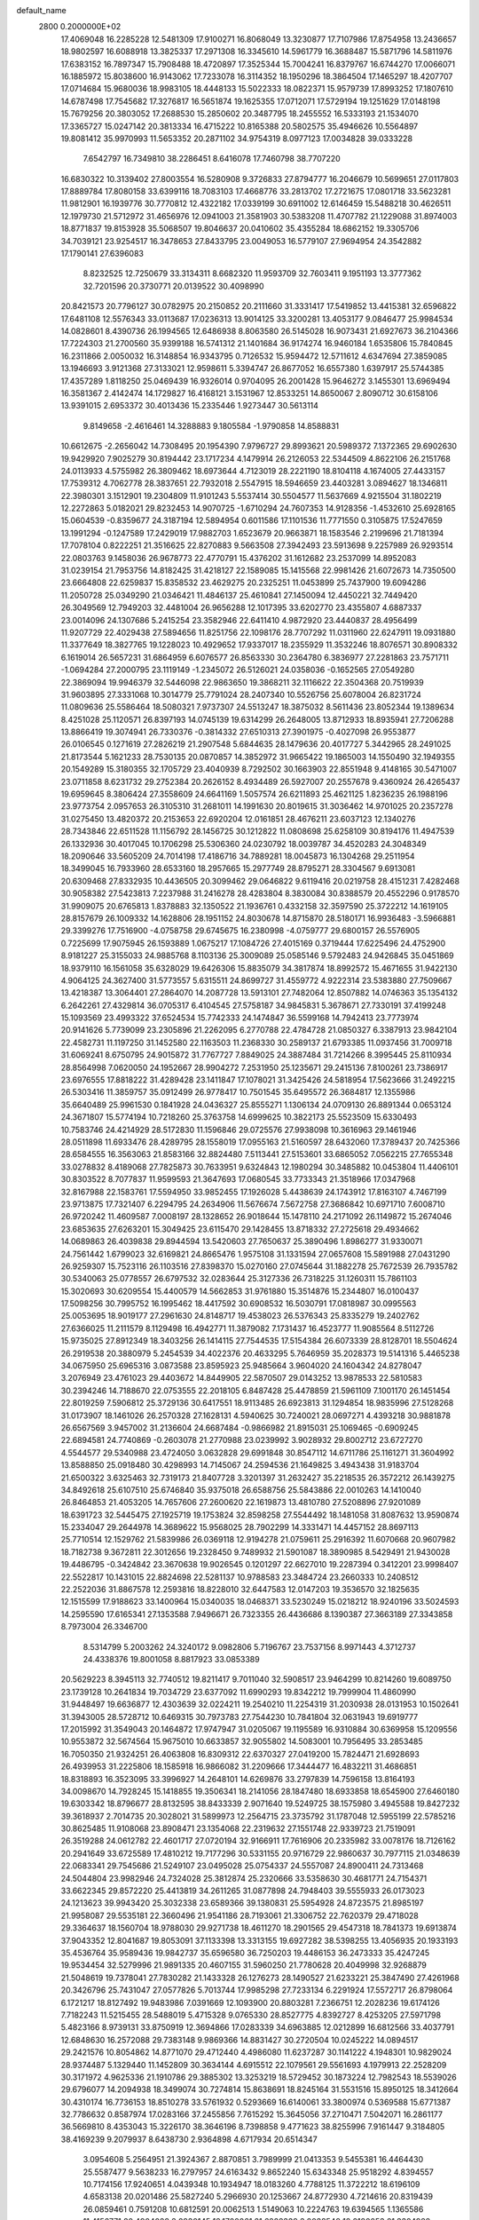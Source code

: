 default_name                                                                    
 2800  0.2000000E+02
  17.4069048  16.2285228  12.5481309  17.9100271  16.8068049  13.3230877
  17.7107986  17.8754958  13.2436657  18.9802597  16.6088918  13.3825337
  17.2971308  16.3345610  14.5961779  16.3688487  15.5871796  14.5811976
  17.6383152  16.7897347  15.7908488  18.4720897  17.3525344  15.7004241
  16.8379767  16.6744270  17.0066071  16.1885972  15.8038600  16.9143062
  17.7233078  16.3114352  18.1950296  18.3864504  17.1465297  18.4207707
  17.0714684  15.9680036  18.9983105  18.4448133  15.5022333  18.0822371
  15.9579739  17.8993252  17.1807610  14.6787498  17.7545682  17.3276817
  16.5651874  19.1625355  17.0712071  17.5729194  19.1251629  17.0148198
  15.7679256  20.3803052  17.2688530  15.2850602  20.3487795  18.2455552
  16.5333193  21.1534070  17.3365727  15.0247142  20.3813334  16.4715222
  10.8165388  20.5802575  35.4946626  10.5564897  19.8081412  35.9970993
  11.5653352  20.2871102  34.9754319   8.0977123  17.0034828  39.0333228
   7.6542797  16.7349810  38.2286451   8.6416078  17.7460798  38.7707220
  16.6830322  10.3139402  27.8003554  16.5280908   9.3726833  27.8794777
  16.2046679  10.5699651  27.0117803  17.8889784  17.8080158  33.6399116
  18.7083103  17.4668776  33.2813702  17.2721675  17.0801718  33.5623281
  11.9812901  16.1939776  30.7770812  12.4322182  17.0339199  30.6911002
  12.6146459  15.5488218  30.4626511  12.1979730  21.5712972  31.4656976
  12.0941003  21.3581903  30.5383208  11.4707782  21.1229088  31.8974003
  18.8771837  19.8153928  35.5068507  19.8046637  20.0410602  35.4355284
  18.6862152  19.3305706  34.7039121  23.9254517  16.3478653  27.8433795
  23.0049053  16.5779107  27.9694954  24.3542882  17.1790141  27.6396083
   8.8232525  12.7250679  33.3134311   8.6682320  11.9593709  32.7603411
   9.1951193  13.3777362  32.7201596  20.3730771  20.0139522  30.4098990
  20.8421573  20.7796127  30.0782975  20.2150852  20.2111660  31.3331417
  17.5419852  13.4415381  32.6596822  17.6481108  12.5576343  33.0113687
  17.0236313  13.9014125  33.3200281  13.4053177   9.0846477  25.9984534
  14.0828601   8.4390736  26.1994565  12.6486938   8.8063580  26.5145028
  16.9073431  21.6927673  36.2104366  17.7224303  21.2700560  35.9399188
  16.5741312  21.1401684  36.9174274  16.9460184   1.6535806  15.7840845
  16.2311866   2.0050032  16.3148854  16.9343795   0.7126532  15.9594472
  12.5711612   4.6347694  27.3859085  13.1946693   3.9121368  27.3133021
  12.9598611   5.3394747  26.8677052  16.6557380   1.6397917  25.5744385
  17.4357289   1.8118250  25.0469439  16.9326014   0.9704095  26.2001428
  15.9646272   3.1455301  13.6969494  16.3581367   2.4142474  14.1729827
  16.4168121   3.1531967  12.8533251  14.8650067   2.8090712  30.6158106
  13.9391015   2.6953372  30.4013436  15.2335446   1.9273447  30.5613114
   9.8149658  -2.4616461  14.3288883   9.1805584  -1.9790858  14.8588831
  10.6612675  -2.2656042  14.7308495  20.1954390   7.9796727  29.8993621
  20.5989372   7.1372365  29.6902630  19.9429920   7.9025279  30.8194442
  23.1717234   4.1479914  26.2126053  22.5344509   4.8622106  26.2151768
  24.0113933   4.5755982  26.3809462  18.6973644   4.7123019  28.2221190
  18.8104118   4.1674005  27.4433157  17.7539312   4.7062778  28.3837651
  22.7932018   2.5547915  18.5946659  23.4403281   3.0894627  18.1346811
  22.3980301   3.1512901  19.2304809  11.9101243   5.5537414  30.5504577
  11.5637669   4.9215504  31.1802219  12.2272863   5.0182021  29.8232453
  14.9070725  -1.6710294  24.7607353  14.9128356  -1.4532610  25.6928165
  15.0604539  -0.8359677  24.3187194  12.5894954   0.6011586  17.1101536
  11.7771550   0.3105875  17.5247659  13.1991294  -0.1247589  17.2429019
  17.9882703   1.6523679  20.9663871  18.1583546   2.2199696  21.7181394
  17.7078104   0.8222251  21.3516625  22.8270883   9.5663508  27.3942493
  23.5913698   9.2257989  26.9293514  22.0803763   9.1458036  26.9678773
  22.4770791  15.4376202  31.1612682  23.2537099  14.8952083  31.0239154
  21.7953756  14.8182425  31.4218127  22.1589085  15.1415568  22.9981426
  21.6072673  14.7350500  23.6664808  22.6259837  15.8358532  23.4629275
  20.2325251  11.0453899  25.7437900  19.6094286  11.2050728  25.0349290
  21.0346421  11.4846137  25.4610841  27.1450094  12.4450221  32.7449420
  26.3049569  12.7949203  32.4481004  26.9656288  12.1017395  33.6202770
  23.4355807   4.6887337  23.0014096  24.1307686   5.2415254  23.3582946
  22.6411410   4.9872920  23.4440837  28.4956499  11.9207729  22.4029438
  27.5894656  11.8251756  22.1098176  28.7707292  11.0311960  22.6247911
  19.0931880  11.3377649  18.3827765  19.1228023  10.4929652  17.9337017
  18.2355929  11.3532246  18.8076571  30.8908332   6.1619014  26.5657231
  31.6864959   6.6076577  26.8563330  30.2364780   6.3836977  27.2281863
  23.7571711  -1.0694284  27.2000795  23.1119149  -1.2345072  26.5126021
  24.0358036  -0.1652565  27.0549280  22.3869094  19.9946379  32.5446098
  22.9863650  19.3868211  32.1116622  22.3504368  20.7519939  31.9603895
  27.3331068  10.3014779  25.7791024  28.2407340  10.5526756  25.6078004
  26.8231724  11.0809636  25.5586464  18.5080321   7.9737307  24.5513247
  18.3875032   8.5611436  23.8052344  19.1389634   8.4251028  25.1120571
  26.8397193  14.0745139  19.6314299  26.2648005  13.8712933  18.8935941
  27.7206288  13.8866419  19.3074941  26.7330376  -0.3814332  27.6510313
  27.3901975  -0.4027098  26.9553877  26.0106545   0.1271619  27.2826219
  21.2907548   5.6844635  28.1479636  20.4017727   5.3442965  28.2491025
  21.8173544   5.1621233  28.7530135  20.0870857  14.3852972  31.9665422
  19.1865003  14.1550490  32.1949355  20.1549289  15.3180355  32.1705729
  23.4040939   8.7292502  30.1663903  22.8551948   9.4148165  30.5471007
  23.0711858   8.6231732  29.2752384  20.2626152   8.4934489  26.5927007
  20.2557678   9.4360924  26.4265437  19.6959645   8.3806424  27.3558609
  24.6641169   1.5057574  26.6211893  25.4621125   1.8236235  26.1988196
  23.9773754   2.0957653  26.3105310  31.2681011  14.1991630  20.8019615
  31.3036462  14.9701025  20.2357278  31.0275450  13.4820372  20.2153653
  22.6920204  12.0161851  28.4676211  23.6037123  12.1340276  28.7343846
  22.6511528  11.1156792  28.1456725  30.1212822  11.0808698  25.6258109
  30.8194176  11.4947539  26.1332936  30.4017045  10.1706298  25.5306360
  24.0230792  18.0039787  34.4520283  24.3048349  18.2090646  33.5605209
  24.7014198  17.4186716  34.7889281  18.0045873  16.1304268  29.2511954
  18.3499045  16.7933960  28.6533160  18.2957665  15.2977749  28.8795271
  28.3304567   9.6913081  20.6309468  27.8332935  10.4436505  20.3099462
  29.0646822   9.6119416  20.0219758  28.4151231   7.4282468  30.9058382
  27.5423813   7.2237988  31.2416278  28.4283804   8.3830084  30.8388579
  20.4552296   0.9178570  31.9909075  20.6765813   1.8378883  32.1350522
  21.1936761   0.4332158  32.3597590  25.3722212  14.1619105  28.8157679
  26.1009332  14.1628806  28.1951152  24.8030678  14.8715870  28.5180171
  16.9936483  -3.5966881  29.3399276  17.7516900  -4.0758758  29.6745675
  16.2380998  -4.0759777  29.6800157  26.5576905   0.7225699  17.9075945
  26.1593889   1.0675217  17.1084726  27.4015169   0.3719444  17.6225496
  24.4752900   8.9181227  25.3155033  24.9885768   8.1103136  25.3009089
  25.0585146   9.5792483  24.9426845  35.0451869  18.9379110  16.1561058
  35.6328029  19.6426306  15.8835079  34.3817874  18.8992572  15.4671655
  31.9422130   4.9064125  24.3627400  31.5773557   5.6315511  24.8699727
  31.4559772   4.9222314  23.5383880  27.7509667  13.4218387  13.3064401
  27.2864070  14.2087728  13.5913101  27.7482064  12.8507882  14.0746363
  35.1354132   6.2642261  27.4329814  36.0705317   6.4104545  27.5758187
  34.9845831   5.3678671  27.7330191  37.4199248  15.1093569  23.4993322
  37.6524534  15.7742333  24.1474847  36.5599168  14.7942413  23.7773974
  20.9141626   5.7739099  23.2305896  21.2262095   6.2770788  22.4784728
  21.0850327   6.3387913  23.9842104  22.4582731  11.1197250  31.1452580
  22.1163503  11.2368330  30.2589137  21.6793385  11.0937456  31.7009718
  31.6069241   8.6750795  24.9015872  31.7767727   7.8849025  24.3887484
  31.7214266   8.3995445  25.8110934  28.8564998   7.0620050  24.1952667
  28.9904272   7.2531950  25.1235671  29.2415136   7.8100261  23.7386917
  23.6976555  17.8818222  31.4289428  23.1411847  17.1078021  31.3425426
  24.5818954  17.5623666  31.2492215  26.5303416  11.3859757  35.0912499
  26.9778417  10.7501545  35.6495572  26.3684817  12.1355986  35.6640489
  25.9961530   0.1841928  24.0436327  25.8555271   1.1306134  24.0709130
  26.8891344   0.0653124  24.3671807  15.5774194  10.7218260  25.3763758
  14.6999625  10.3822173  25.5523509  15.6330493  10.7583746  24.4214929
  28.5172830  11.1596846  29.0725576  27.9938098  10.3616963  29.1461946
  28.0511898  11.6933476  28.4289795  28.1558019  17.0955163  21.5160597
  28.6432060  17.3789437  20.7425366  28.6584555  16.3563063  21.8583166
  32.8824480   7.5113441  27.5153601  33.6865052   7.0562215  27.7655348
  33.0278832   8.4189068  27.7825873  30.7633951   9.6324843  12.1980294
  30.3485882  10.0453804  11.4406101  30.8303522   8.7077837  11.9599593
  21.3647693  17.0680545  33.7733343  21.3518966  17.0347968  32.8167988
  22.1583761  17.5594950  33.9852455  17.1926028   5.4438639  24.1743912
  17.8163107   4.7467199  23.9713875  17.7321407   6.2294795  24.2634906
  11.5676674   7.5672758  27.3686842  10.6971710   7.6008710  26.9720242
  11.4609587   7.0008197  28.1328652  26.9018644  15.1478110  24.2171092
  26.1149872  15.2674046  23.6853635  27.6263201  15.3049425  23.6115470
  29.1428455  13.8718332  27.2725618  29.4934662  14.0689863  26.4039838
  29.8944594  13.5420603  27.7650637  25.3890496   1.8986277  31.9330071
  24.7561442   1.6799023  32.6169821  24.8665476   1.9575108  31.1331594
  27.0657608  15.5891988  27.0431290  26.9259307  15.7523116  26.1103516
  27.8398370  15.0270160  27.0745644  31.1882278  25.7672539  26.7935782
  30.5340063  25.0778557  26.6797532  32.0283644  25.3127336  26.7318225
  31.1260311  15.7861103  15.3020693  30.6209554  15.4400579  14.5662853
  31.9761880  15.3514876  15.2344807  16.0100437  17.5098256  30.7995752
  16.1995462  18.4417592  30.6908532  16.5030791  17.0818987  30.0995563
  25.0053695  18.9019177  27.2961630  24.8148717  19.4538023  26.5376343
  25.8335279  19.2402762  27.6366025  11.2111579   8.1129498  16.4942771
  11.3879082   7.1731437  16.4523777  11.9085564   8.5112726  15.9735025
  27.8912349  18.3403256  26.1414115  27.7544535  17.5154384  26.6073339
  28.8128701  18.5504624  26.2919538  20.3880979   5.2454539  34.4022376
  20.4633295   5.7646959  35.2028373  19.5141316   5.4465238  34.0675950
  25.6965316   3.0873588  23.8595923  25.9485664   3.9604020  24.1604342
  24.8278047   3.2076949  23.4761023  29.4403672  14.8449905  22.5870507
  29.0143252  13.9878533  22.5810583  30.2394246  14.7188670  22.0753555
  22.2018105   6.8487428  25.4478859  21.5961109   7.1001170  26.1451454
  22.8019259   7.5906812  25.3729136  30.6417551  18.9113485  26.6923813
  31.1294854  18.9835996  27.5128268  31.0173907  18.1461026  26.2570328
  27.1628131   4.5940625  30.7240021  28.0697271   4.4393218  30.9881878
  26.6567569   3.9457002  31.2136604  24.6687484  -0.9866982  21.8915031
  25.1069465  -0.6909245  22.6894581  24.7740869  -0.2603078  21.2770988
  23.0239992   3.9028932  29.8002712  23.6727270   4.5544577  29.5340988
  23.4724050   3.0632828  29.6991848  30.8547112  14.6711786  25.1161271
  31.3604992  13.8588850  25.0918480  30.4298993  14.7145067  24.2594536
  21.1649825   3.4943438  31.9183704  21.6500322   3.6325463  32.7319173
  21.8407728   3.3201397  31.2632427  35.2218535  26.3572212  26.1439275
  34.8492618  25.6107510  25.6746840  35.9375018  26.6588756  25.5843886
  22.0010263  14.1410040  26.8464853  21.4053205  14.7657606  27.2600620
  22.1619873  13.4810780  27.5208896  27.9201089  18.6391723  32.5445475
  27.1925719  19.1753824  32.8598258  27.5544492  18.1481058  31.8087632
  13.9590874  15.2334047  29.2644978  14.3689622  15.9568025  28.7902299
  14.3331471  14.4457152  28.8697113  25.7710514  12.1529762  21.5839986
  26.0369118  12.9194278  21.0759611  25.2916392  11.6070668  20.9607982
  18.7182738   9.3672811  22.3012656  19.2328450   9.7489932  21.5901087
  18.3890985   8.5429491  21.9430028  19.4486795  -0.3424842  23.3670638
  19.9026545   0.1201297  22.6627010  19.2287394   0.3412201  23.9998407
  22.5522817  10.1431015  22.8824698  22.5281137  10.9788583  23.3484724
  23.2660333  10.2408512  22.2522036  31.8867578  12.2593816  18.8228010
  32.6447583  12.0147203  19.3536570  32.1825635  12.1515599  17.9188623
  33.1400964  15.0340035  18.0468371  33.5230249  15.0218212  18.9240196
  33.5024593  14.2595590  17.6165341  27.1353588   7.9496671  26.7323355
  26.4436686   8.1390387  27.3663189  27.3343858   8.7973004  26.3346700
   8.5314799   5.2003262  24.3240172   9.0982806   5.7196767  23.7537156
   8.9971443   4.3712737  24.4338376  19.8001058   8.8817923  33.0853389
  20.5629223   8.3945113  32.7740512  19.8211417   9.7011040  32.5908517
  23.9464299  10.8214260  19.6089750  23.1739128  10.2641834  19.7034729
  23.6377092  11.6990293  19.8342212  19.7999904  11.4860990  31.9448497
  19.6636877  12.4303639  32.0224211  19.2540210  11.2254319  31.2030938
  28.0131953  10.1502641  31.3943005  28.5728712  10.6469315  30.7973783
  27.7544230  10.7841804  32.0631943  19.6919777  17.2015992  31.3549043
  20.1464872  17.9747947  31.0205067  19.1195589  16.9310884  30.6369958
  15.1209556  10.9553872  32.5674564  15.9675010  10.6633857  32.9055802
  14.5083001  10.7956495  33.2853485  16.7050350  21.9324251  26.4063808
  16.8309312  22.6370327  27.0419200  15.7824471  21.6928693  26.4939953
  31.2225806  18.1585918  16.9866082  31.2209666  17.3444477  16.4832211
  31.4686851  18.8318893  16.3523095  33.3996927  14.2648101  14.6269876
  33.2797839  14.7596158  13.8164193  34.0098670  14.7928245  15.1418855
  19.3506341  18.2141056  28.1847480  18.6933858  18.6545900  27.6460180
  19.6303342  18.8796677  28.8132595  38.8433339   2.9071640  19.5249725
  38.1575980   3.4945588  19.8427232  39.3618937   2.7014735  20.3028021
  31.5899973  12.2564715  23.3735792  31.1787048  12.5955199  22.5785216
  30.8625485  11.9108068  23.8908471  23.1354068  22.2319632  27.1551748
  22.9339723  21.7519091  26.3519288  24.0612782  22.4601717  27.0720194
  32.9166911  17.7616906  20.2335982  33.0078176  18.7126162  20.2941649
  33.6725589  17.4810212  19.7177296  30.5331155  20.9716729  22.9860637
  30.7977115  21.0348639  22.0683341  29.7545686  21.5249107  23.0495028
  25.0754337  24.5557087  24.8900411  24.7313468  24.5044804  23.9982946
  24.7324028  25.3812874  25.2320666  33.5358630  30.4681771  24.7154371
  33.6622345  29.8572220  25.4413819  34.2611265  31.0877898  24.7948403
  39.5555933  26.0173023  24.1213623  39.9943420  25.3032338  23.6589366
  39.1380831  25.5954928  24.8723575  21.8985197  21.9958087  29.5535181
  22.3660496  21.9541186  28.7193061  21.3306752  22.7620379  29.4718028
  29.3364637  18.1560704  18.9788030  29.9271738  18.4611270  18.2901565
  29.4547318  18.7841373  19.6913874  37.9043352  12.8041687  19.8053091
  37.1133398  13.3313155  19.6927282  38.5398255  13.4056935  20.1933193
  35.4536764  35.9589436  19.9842737  35.6596580  36.7250203  19.4486153
  36.2473333  35.4247245  19.9534454  32.5279996  21.9891335  20.4607155
  31.5960250  21.7780628  20.4049998  32.9268879  21.5048619  19.7378041
  27.7830282  21.1433328  26.1276273  28.1490527  21.6233221  25.3847490
  27.4261968  20.3426796  25.7431047  27.0577826   5.7013744  17.9985298
  27.7233134   6.2291924  17.5572717  26.8798064   6.1721217  18.8127492
  19.9483986   7.0391669  12.1093900  20.8803281   7.2366751  12.2028236
  19.6174126   7.7182243  11.5215455  28.5488019   5.4715328   9.0765330
  28.8527775   4.8392727   8.4253205  27.5971798   5.4823166   8.9739131
  33.8750919  12.3694866  17.0283339  34.6963885  12.0212899  16.6812566
  33.4037791  12.6848630  16.2572088  29.7383148   9.9869366  14.8831427
  30.2720504  10.0245222  14.0894517  29.2421576  10.8054862  14.8771070
  29.4712440   4.4986080  11.6237287  30.1141222   4.1948301  10.9829024
  28.9374487   5.1329440  11.1452809  30.3634144   4.6915512  22.1079561
  29.5561693   4.1979913  22.2528209  30.3171972   4.9625336  21.1910786
  29.3885302  13.3253219  18.5729452  30.1873224  12.7982543  18.5539026
  29.6796077  14.2094938  18.3499074  30.7274814  15.8638691  18.8245164
  31.5531516  15.8950125  18.3412664  30.4310174  16.7736153  18.8510278
  33.5761932   0.5293669  16.6140061  33.3800974   0.5369588  15.6771387
  32.7786632   0.8587974  17.0283166  37.2455856   7.7615292  15.3645056
  37.2710471   7.5042071  16.2861177  36.5669810   8.4353043  15.3226170
  38.3646196   8.7398858   9.4771623  38.8255996   7.9161447   9.3184805
  38.4169239   9.2079937   8.6438730   2.9364898   4.6717934  20.6514347
   3.0954608   5.2564951  21.3924367   2.8870851   3.7989999  21.0413353
   9.5455381  16.4464430  25.5587477   9.5638233  16.2797957  24.6163432
   9.8652240  15.6343348  25.9518292   4.8394557  10.7174156  17.9240651
   4.0439348  10.1934947  18.0183260   4.7788125  11.3722212  18.6196109
   4.6583138  20.0201486  25.5827240   5.2966930  20.1253667  24.8772930
   4.7214616  20.8319439  26.0859461   0.7591208  10.6812591  20.0062513
   1.5149063  10.2224763  19.6394565   1.1365586  11.4156771  20.4904028
   2.2930145  12.1700061  21.6228339   3.2038548  12.2180053  21.3324928
   2.2556776  12.7414886  22.3898055   3.5403689   6.6285660  22.9097846
   2.9921109   6.2871655  23.6162482   3.3465545   7.5656791  22.8877168
   4.7826779   9.6721045  25.0260206   4.2457706   9.5758333  25.8125918
   4.2102047   9.3965813  24.3100644   5.6638568   1.3430192  17.5379076
   5.6986233   2.0715093  18.1578474   5.4198553   1.7481550  16.7057057
   5.7945874  12.0063961  23.0769307   5.2883004  11.5475558  23.7472820
   6.0715858  12.8189547  23.5003126   4.7728777  16.8555541  17.8712432
   4.9763930  17.0990373  18.7743098   5.4646490  17.2645188  17.3512122
  -0.6205650   6.2170311  17.4024468  -1.1481906   6.6841758  16.7546668
  -0.3078112   5.4391201  16.9406336  12.2326739  20.7958219  28.6835358
  11.5609834  20.9747042  28.0254592  12.4510514  19.8723590  28.5579992
   6.5541030  20.8006056  20.9148414   5.9935441  20.0689791  21.1731595
   6.9919808  20.4976260  20.1194182  -0.8380147  27.4082173  20.4754948
  -0.5775236  27.7051661  21.3473879  -0.5730344  28.1187399  19.8913929
  -0.5672742  31.1417394  33.3209469  -1.2967400  30.9574490  33.9126803
  -0.8123014  30.7166571  32.4990597  10.1504410  19.8207137  22.7821822
  10.9794669  20.0210771  22.3476683   9.9717078  20.5897193  23.3234000
   3.8935654  17.2015452  35.4401163   3.6891497  16.3600838  35.0322083
   3.0525503  17.5187932  35.7691743   8.5853952  24.4861844  18.7233142
   8.4305437  24.3402649  19.6565668   7.9754865  23.8936632  18.2838123
  13.0113234  19.2551442  37.1379169  12.6280693  19.1681932  38.0107213
  12.4612693  19.9035396  36.6983081  -4.9274069  30.3695077  27.8595254
  -4.5987495  31.0068447  28.4935741  -4.2764483  29.6677641  27.8659038
   5.0174721  36.1207625  31.9337025   5.9302512  36.2679794  31.6859255
   4.6963531  35.4824637  31.2967653  10.1244530  18.5929457  33.5163668
  11.0537824  18.7755242  33.6550885   9.9418591  18.9323790  32.6401954
   6.5972714  18.7401814  17.0630727   6.2471025  19.4481017  16.5222746
   7.0330449  19.1865157  17.7891023  11.9096329  24.3773939  32.5544027
  11.4071528  23.8598206  31.9252259  12.7081173  23.8696431  32.6987760
   5.4294130  25.4622290  19.7779847   5.3896314  25.6235521  18.8353161
   5.9889039  26.1609207  20.1171477   9.1524110  18.8042329  26.5143007
   8.6167511  18.5888872  27.2777970   9.4136739  17.9551683  26.1578419
  15.0973131  11.2839505  22.7499473  15.8860890  11.3605154  22.2131026
  14.4043383  11.0637683  22.1274221   4.4298050  29.6688111  27.4476229
   5.2883756  30.0333175  27.2326261   4.6231417  28.8233256  27.8526006
   6.2054061  29.7703632  22.3961765   7.0639426  30.0522413  22.7119165
   5.5884647  30.3762161  22.8067340   7.1857531  20.9679600  24.9734436
   7.2653165  20.8170453  25.9153174   7.0790028  20.0935524  24.5989473
   3.6738533  31.6848091  29.1756665   3.9321897  31.1726550  29.9419512
   3.7522813  31.0747110  28.4422763   6.6085250  27.1936279  21.6657472
   6.8566759  26.5924085  22.3680208   6.4878788  28.0363387  22.1033714
  21.3184079  21.6591335  21.3966455  21.9768203  22.0302552  20.8092838
  21.0588768  22.3898956  21.9577713   7.3992838  28.9033813  18.7258714
   7.9511983  28.5319611  19.4141078   7.4055055  29.8453032  18.8960955
  10.2272218  21.1780848  27.0019158  10.3302447  21.5777885  26.1382867
  10.0314719  20.2591927  26.8187462   0.2351196  13.6195112  29.1739561
   1.0722506  13.9485242  29.5013611  -0.3897663  13.8189194  29.8710829
   8.2481730  14.0973652  29.1243782   7.4650042  14.5646695  29.4150758
   8.6168856  14.6522514  28.4370760  14.9397217  27.1765348  15.2086628
  15.6155054  27.1653274  14.5308556  15.3664158  26.8004333  15.9785405
   9.0332855  29.4689391  26.2049437   8.9925785  28.5482754  25.9461907
   9.1776104  29.9419152  25.3853731   7.0084989  23.9655685  21.2432908
   6.3033295  24.3825633  20.7482320   6.7347687  23.0521629  21.3269199
   4.6945728  28.3824812  33.5138286   4.0328980  28.9168678  33.9529746
   5.4649225  28.4430801  34.0787366  -1.2082692  20.9700161  25.3656894
  -1.1381118  21.0081745  24.4118268  -1.6671168  20.1481211  25.5394114
  14.0739767  21.2451265  23.0037080  13.6333317  20.5995214  23.5562095
  13.9531064  20.9194286  22.1117758   0.0138558  16.1074164  22.4533693
  -0.2389865  15.1956649  22.3084143  -0.0991132  16.5258793  21.5999300
   0.8519132  15.4173148  25.1774342   0.9492293  14.4673241  25.1120202
   0.4069163  15.6687857  24.3681308  13.0568575  22.8238191  14.7407082
  12.8954879  22.2050486  14.0284478  12.9405509  23.6854712  14.3403828
   3.2555272  16.5073781  31.4485700   2.8202204  17.3558218  31.3656049
   3.4603674  16.4334063  32.3806647   9.2596633  22.5601387  24.1781250
   8.8318415  23.3556791  23.8613983   8.5415546  21.9449436  24.3267408
   0.0231990  27.7121322  23.3081473  -0.3803765  28.3733800  23.8703839
   0.8653292  27.5262552  23.7234765   6.7997160  30.8214350  27.2132181
   7.5559171  30.4733630  26.7407379   7.0770707  30.8393124  28.1291802
   8.0982305  20.1377396  18.7552471   8.6179343  20.1048625  19.5584027
   8.6236404  20.6625475  18.1512994  10.1878849  28.6176301  22.3893087
  10.6484552  29.0825720  23.0878327   9.8428209  27.8312178  22.8120596
  14.0557290  10.5878848  29.1845350  14.5989391  10.0927842  29.7977478
  14.6686631  10.8975191  28.5176989   5.2118366  24.4823104  29.0904314
   4.2581532  24.4589889  29.0118448   5.3970221  24.0082422  29.9011086
   6.1599653  30.3721915  16.3405472   6.4044426  30.3874479  17.2658742
   6.8829226  29.9165827  15.9092874   6.8773852  18.1671808  30.8431276
   7.6622499  17.8990054  31.3209364   6.6360842  17.3975381  30.3277095
  18.9455882  23.9333846  27.9451779  18.0373264  24.0562478  27.6691399
  19.4523048  24.4946140  27.3582437  13.0014001  31.6970358  19.3945164
  13.8168280  31.6981405  18.8932102  12.5556349  32.5012601  19.1285306
   8.6989894  21.1422085  15.9864602   9.4120410  21.7802051  15.9590827
   9.0521332  20.3692706  15.5459056   1.6698874  18.2568172  23.3344014
   1.0573022  17.5723178  23.0652698   1.2506195  19.0735206  23.0633997
   5.9818091  14.6613796  21.4582858   5.3184924  14.3684462  22.0831321
   6.6409471  13.9673237  21.4657188  12.8490748  24.1030941  27.0037834
  12.1734320  24.3344961  26.3664516  13.0332346  24.9212064  27.4653127
   4.0972051  20.4818100  18.9262615   4.2666733  21.3845119  19.1957826
   4.0393353  19.9935029  19.7475039   3.7797439  17.6464164  24.9626256
   4.0448932  18.5550910  25.1048862   2.9793143  17.7092676  24.4414787
  14.6409728  21.9084604  29.3361018  14.4577046  22.5330530  30.0379057
  13.7833185  21.5550033  29.1000319  13.1145613  27.9408207  21.1063288
  13.4628546  27.9383213  20.2147474  13.2401544  28.8398400  21.4100104
   3.7399901  14.7316506  34.5708938   3.8125726  13.7800666  34.6447282
   4.5750643  15.0069189  34.1925946   6.1258156  24.8470398  33.5015659
   6.5823115  24.2659459  34.1099846   6.6715983  25.6325665  33.4654996
   1.7832315  22.1310332  25.0079779   2.0606313  22.0886694  24.0928350
   1.0230421  21.5512559  25.0549060   9.9815216  29.1480084  29.2220254
  10.4357996  29.2765426  28.3893536   9.0954829  29.4740243  29.0642885
   5.0846580  24.4861129  26.0818124   4.3170648  23.9451151  26.2671605
   5.4552089  24.6791790  26.9430030   3.7293458  21.0239410  16.2756114
   4.5061015  21.5831756  16.2638171   3.6250674  20.7782120  17.1948367
  -2.1871163  24.8857113  31.3725458  -1.2413050  24.9344654  31.2336363
  -2.5126962  25.7461315  31.1081471   5.2266186  20.2277427  31.2629751
   5.5066582  19.3912710  30.8913237   5.9801006  20.8062727  31.1455032
   4.2575327  14.8686044  15.6789809   4.5607120  15.6250465  16.1810858
   3.3122343  14.9967524  15.6001083   5.2242861  18.1055327  28.0935101
   4.2725211  18.2023392  28.0618281   5.5568570  19.0030180  28.0813182
  17.2830226  23.4961046  24.0629165  17.1809938  22.8766732  24.7854998
  16.3904027  23.7748398  23.8585437   8.7995752  21.7866277  29.3338944
   9.3061423  21.5486415  28.5573738   8.5819449  22.7097010  29.2042617
  13.6321935  28.5558380  28.9564438  14.4869026  28.6425204  28.5343179
  13.0544014  29.1233088  28.4461841  14.6341682  23.8539408  22.8791545
  13.7085791  23.9283489  22.6468183  14.7818480  22.9132048  22.9763047
   1.2624451  35.0871997  24.5632160   0.9536502  35.3963790  25.4148531
   0.7997373  35.6335515  23.9278948   5.8425193  11.4927830  32.8039903
   5.4464372  12.2971490  32.4688095   6.5989861  11.3438689  32.2367034
  10.0125996  19.6438343  31.0333040   9.3598948  20.2787702  30.7382367
   9.9494187  18.9253563  30.4039954   5.7175873  16.3063030  33.2534352
   6.5488162  16.4709233  32.8082491   5.4190285  17.1722991  33.5311854
  17.0446057  29.0555459  18.7830483  17.4336480  29.6810302  18.1717814
  17.6013729  29.1022586  19.5602614   8.3372115  26.9216861  30.2747736
   8.4732155  26.6954921  31.1948666   9.0583636  27.5150813  30.0648842
   4.5061327  12.6990935  12.9264657   4.6641494  12.6072613  13.8660558
   4.7773883  11.8597339  12.5548103  15.3955456  20.3910973  34.2112433
  15.7817188  20.3628367  33.3358557  16.1191230  20.6449667  34.7841464
  12.3407944  19.2394572  25.2776417  13.2117964  19.0825575  24.9129914
  11.7386195  18.9661356  24.5856065   3.0681353  15.6807031  19.7402326
   3.8094119  15.6781146  19.1346468   2.7779420  16.5926465  19.7596958
  12.5010412  16.0603989  20.5317153  12.7757761  15.1514612  20.4109474
  12.4247865  16.4076612  19.6429938   8.3935526  17.7716665  21.7272124
   8.7301256  16.9607204  22.1084169   9.0298078  18.4391254  21.9839413
   6.4344214   9.8040111  21.7767153   6.3627455  10.7028809  22.0978499
   6.5938737   9.2809852  22.5623684  12.5277854  18.1698526  27.6869741
  12.6375699  18.5280341  26.8061306  13.3139532  17.6431538  27.8310586
   2.5434006  14.7385659  29.6697398   2.4786011  15.3075565  28.9027440
   2.7347174  15.3341067  30.3942816   6.4407101  16.1504402  25.6779166
   7.3875594  16.2862148  25.7136049   6.0686108  17.0228333  25.8071610
  10.1805063  17.6735265  29.2016745  10.8576210  17.1442688  29.6231408
  10.5411644  17.8817950  28.3398266  16.6363728  19.9878610  29.8984604
  17.0323214  20.4125348  30.6594523  16.2491513  20.7060079  29.3979044
   3.2615153  29.6699620  21.7484638   3.2943316  28.9211239  22.3437758
   3.9995806  29.5358032  21.1539110   8.8023022  26.8334518  25.4102554
   8.1026316  26.6074290  24.7973878   9.4814179  26.1780186  25.2507530
   3.8905050  18.8863917  21.2445327   3.4882622  18.4290662  21.9829675
   4.3353736  18.1980305  20.7500808  17.8005771  23.4895901  30.7743293
  18.7233720  23.6753646  30.9480224  17.7128363  23.5786293  29.8253270
  12.5237961  29.3565492  17.4252408  12.6776248  29.4482393  18.3655394
  11.5706004  29.3479196  17.3382040   5.1209899  22.5996025  23.7378501
   5.1085608  23.2284084  24.4594320   5.9591499  22.1464681  23.8294411
   6.3635474  18.6764770  23.5781544   5.7688161  17.9386715  23.7129485
   6.9337236  18.3967616  22.8619909   5.3400684  13.4161276  27.1264970
   5.7764222  12.6798083  27.5550540   5.7480561  13.4661341  26.2620450
  20.9553125  32.3701653  25.8105201  20.0921670  32.3113659  26.2200983
  21.4447191  31.6333719  26.1763732  11.1293119  26.0122897  21.6359887
  11.3314628  25.4836075  20.8640677  11.5780918  26.8434821  21.4812388
  18.0728225  32.8463092  30.2630833  18.9087476  33.2036807  30.5626608
  17.7300258  32.3717742  31.0204068  14.9242714  40.5097545  29.1661150
  15.5274924  40.6024797  29.9035147  14.0538049  40.5501510  29.5622059
  16.9354067  34.4778514  22.4125202  16.7998791  33.7202721  21.8433649
  16.2642001  34.3919311  23.0895219  16.4898612  28.9772507  28.9189949
  17.1230876  28.4694819  28.4116221  16.5467998  29.8615141  28.5569618
  16.0923982  24.5611098  27.5417803  15.5915615  24.9414448  26.8201573
  15.5630811  24.7371588  28.3196376  18.2785036  23.7579645  20.8389218
  18.3852440  24.7085515  20.8738883  18.6642047  23.4434009  21.6565502
  18.3328739  23.1071075  18.2523334  17.7685289  23.8016263  17.9126420
  18.3573065  23.2589479  19.1970976  13.7144953  35.5951940  17.2039698
  14.3854194  36.0992914  17.6643811  14.1848830  34.8434418  16.8436424
  22.1734349  28.2177852  24.4744594  22.3456358  27.7527500  25.2931908
  22.7311269  28.9945015  24.5183135  18.4371548  40.8283932  23.0091267
  18.0124329  40.8296579  22.1513146  19.3736980  40.8516918  22.8127197
  11.8090979  32.6083841  14.3216816  11.4095736  31.7663513  14.5398396
  11.2398720  32.9755097  13.6453441  26.9557542  18.6545624  23.5560396
  27.6038545  18.2889401  22.9539448  27.2522391  18.3788267  24.4233909
   6.2870874  -2.8638049  20.5322119   6.9924080  -3.4442380  20.8183102
   6.0604344  -3.1760281  19.6562113   6.2514002   6.2120911  22.1346558
   5.3068338   6.3496850  22.0632833   6.5856319   6.3836684  21.2542682
   3.6913016  -0.3843977  22.6585139   3.1341365  -0.5694919  23.4145160
   4.5243998  -0.8078441  22.8655703   6.5487024   3.9973061  10.7987464
   7.1940554   4.4885832  11.3070751   6.9536165   3.8891809   9.9381737
  -0.4572918   7.0890017   9.8280859  -0.4510889   6.4668923   9.1006430
   0.3100373   7.6410923   9.6776405   6.5601183   3.3206228  22.0899190
   6.9101266   4.2108518  22.1248259   6.0280111   3.2412560  22.8816226
   3.0261734   1.8578037  21.0527179   3.0319995   1.0473391  21.5619771
   3.0078387   1.5675258  20.1407780   4.9503071  -5.8896390  11.0028804
   5.7068007  -5.3039579  10.9724367   4.4317568  -5.5728540  11.7424645
   6.5506789  -3.8969924  11.8273188   7.1891725  -3.2323051  11.5689614
   6.6082691  -3.9260194  12.7823438   7.6548502  -3.3643939   8.8852146
   6.9576377  -2.8340217   8.4994272   8.0207876  -2.8127192   9.5765732
   5.8954431   5.7359003   5.0111500   6.7601523   5.5846915   5.3927857
   6.0149023   6.4950960   4.4405509  12.0698399   5.2372226  16.3146971
  12.9963575   5.0570903  16.4739120  11.6091950   4.5089629  16.7314416
   5.8472370  -3.0841012  14.4283111   6.3407891  -2.3815803  14.8515162
   4.9754471  -3.0341575  14.8203824   2.8936876  10.5811392   7.6354038
   3.8055172  10.2901346   7.6246838   2.8536592  11.2172316   8.3495579
  17.1919281  -0.8721030   5.4366579  16.8014915  -1.7349694   5.5754122
  17.2081733  -0.7667230   4.4854150   8.5030520   0.9397505  22.0099984
   7.8097854   1.5935153  22.1005786   9.0778293   1.2926826  21.3308064
  13.9450913   7.3090497  22.9250236  14.3569195   7.2379631  23.7861717
  14.6724752   7.2475439  22.3058617  11.5123929  10.4559585  10.3400635
  10.8471877  10.5338331   9.6561998  11.7868065   9.5396447  10.3040354
  17.4018069   7.4679631  20.7526297  16.9482211   7.1280792  19.9812863
  18.1743918   6.9098812  20.8414489  -1.2700531   2.6663673   9.9881511
  -0.7445528   2.9177904  10.7476692  -0.8307984   1.8908291   9.6391129
  -0.0556756   3.8225805  12.1557812  -0.7093092   4.1828452  12.7551177
   0.7624533   3.8447585  12.6521734  15.5508367   8.8764037  18.5875864
  15.9213219   9.2202730  19.4004372  15.8479448   9.4861437  17.9121786
  11.7946293   7.7194157  12.4659007  12.5909384   7.7067124  11.9348995
  11.7387540   6.8379878  12.8349463  14.5449611   2.5079120  17.0326242
  13.8216302   1.8856213  16.9566078  14.6490410   2.6402423  17.9749022
   8.7686745   5.5662820   5.6499353   9.3744089   5.0176056   6.1482042
   9.2236100   6.4035028   5.5586843  -2.6911182   9.3320604  19.1000506
  -2.3417714  10.1933458  18.8711923  -2.1339846   9.0305733  19.8176434
   2.6582611  13.0989925  27.2053593   2.2980819  13.4743148  28.0088741
   3.5932983  13.2998339  27.2453587  10.7655188   2.7597168  16.8503628
  11.4949675   2.1850971  17.0826314  10.2370127   2.2422109  16.2428263
  13.2754201  10.6896974  20.7346614  13.5959937  10.6231264  19.8351990
  12.9146731   9.8237644  20.9250648   7.2508948   8.7652435  24.7896744
   6.3250230   8.9644523  24.9286319   7.2495835   7.9150338  24.3499318
   4.3325060  -6.7453653   3.5583514   3.8610422  -7.4914985   3.9288090
   4.2997026  -6.0773712   4.2431431  13.4411706   3.5994331  12.9230144
  13.7495455   3.3470080  13.7933122  14.1924255   4.0341953  12.5194928
  -3.2538602   3.4858626   7.7881112  -3.5339653   2.6936190   8.2465030
  -2.3554573   3.2997243   7.5152436  14.4156665   5.9193407   8.6874019
  13.9057248   5.9301526   7.8774177  15.3219693   5.8128076   8.3984422
   6.1052223  -3.9593422  18.1208159   7.0561068  -4.0650040  18.0910487
   5.8664928  -3.6882607  17.2343878   3.7849665   7.9335762   4.3184097
   3.5606760   7.3070579   5.0064507   4.7413485   7.9710515   4.3310917
  12.4678003  -0.4222129  10.6796038  11.7738488   0.0218179  11.1669433
  12.0042720  -0.9439569  10.0245034   1.6569349   8.2519975   8.7285682
   2.1218999   9.0513618   8.4814730   1.9696143   7.5920372   8.1097663
  16.3382909  10.1669958   9.4968529  16.0599685   9.5537221   8.8166589
  15.9376827  10.9996742   9.2470700  11.3631010   5.1171383  13.4754180
  11.2969346   5.0562105  14.4283827  12.2121514   4.7264214  13.2688128
  -5.7052381  11.6058525  15.4177901  -5.6997303  11.9973789  16.2912365
  -6.2331608  10.8132093  15.5139469   7.1783506  -7.4306306  19.4580995
   8.0268459  -6.9967945  19.3682457   6.7616982  -6.9907171  20.1991183
  14.8760567   4.9612308  15.8124474  14.8634911   4.0865690  16.2010870
  15.4119049   4.8657827  15.0250541   5.8904712  11.1769494  15.5223806
   6.2425380  10.3277199  15.2557532   5.5789941  11.0370289  16.4166043
  -5.8858820   2.3083406  13.6090420  -6.1184935   3.0729226  14.1358610
  -5.1775831   2.6143142  13.0425399   5.7167144   3.6616184  15.3584197
   5.6441991   3.4218985  14.4345649   4.8210542   3.8724818  15.6221642
  10.5182042   2.6245091  20.7551596  11.0565409   2.6572465  19.9643665
  10.5437196   3.5173016  21.0994016  13.8294583   2.7491754  22.4950717
  13.4697145   3.1918042  23.2637693  13.1096323   2.7418418  21.8641767
   6.1531532  -1.2496541  22.9152496   6.3986449  -1.8502933  22.2115463
   6.9790348  -0.8499509  23.1879928   0.7350140   6.8857122  19.8418370
   1.5959607   7.2437503  19.6254777   0.3601783   6.6362822  18.9971390
   8.0488316  11.6897676  10.3835735   7.5897631  12.0871204   9.6435743
   7.6540014  10.8223436  10.4725485   7.9637233  -0.1757059  18.4459096
   7.9665120  -0.4809431  17.5386862   7.4077940   0.6034284  18.4347653
  15.1483806   2.8303749  19.5421818  14.8057655   1.9376059  19.5847302
  15.6861024   2.9183194  20.3291715  -0.2172673  15.9290867  12.3583504
  -1.1230474  16.2383854  12.3470054  -0.0586260  15.6197276  11.4665199
  11.4447235   8.9349149  23.4180965  11.4776899   9.1877820  24.3407033
  12.0707638   8.2145582  23.3446693   8.4238224   9.1894103  15.8796281
   8.4929654   9.2300130  14.9257924   8.9498420   8.4285086  16.1257256
  14.3294784  23.2211888   4.0042623  14.7627652  23.8136646   4.6186456
  13.3946937  23.3644725   4.1521784  16.4328442  -0.2320065  12.6026573
  17.1529186  -0.5839272  13.1259895  16.8136810  -0.0900506  11.7360295
   5.8615571   5.1805234  24.7053259   5.1931319   5.4185937  24.0628603
   6.6670487   5.5741975  24.3700114   9.7458000   0.3781854  11.2288073
   9.3887354   0.5657748  10.3607365  10.1395465   1.2042756  11.5094681
   7.3245750  -9.0901868  16.9137309   7.4847128  -8.2309917  16.5233830
   6.9526854  -8.8967509  17.7742613   3.2957141   3.7618964  16.9791382
   3.2413024   2.8565343  17.2850643   2.3855519   4.0215241  16.8362048
  10.3440586   9.8541167   7.7610485   9.5562572   9.8022652   7.2198349
  11.0352758   9.4806162   7.2142872   4.2057117  -3.8903881  22.3867652
   4.2039424  -3.3314972  23.1638557   4.2936873  -3.2811320  21.6537583
   8.6347520   3.8572914  18.2052738   9.2834664   3.4888118  17.6055871
   7.9948655   3.1557912  18.3264129   4.1359075   6.0923424  13.3115797
   3.6598808   6.4885427  12.5817471   4.1117901   6.7554815  14.0014325
  -4.3167049   7.2210319  16.8312125  -3.9235136   8.0457713  17.1165849
  -4.1840734   7.2077999  15.8833382   4.0623622   6.0555736  18.3141332
   4.0491854   5.4508604  17.5722571   4.0321896   5.4893014  19.0852734
   9.2710667   7.1680580  25.8738622   8.6116536   7.8506135  25.7492669
   8.7790396   6.3483206  25.8272593  10.1574267   1.2607327  14.4936062
  10.3853803   2.0125793  13.9468013   9.3303302   0.9430911  14.1313258
   7.7465413   5.7731956  15.8667417   8.1537757   5.4752638  16.6801472
   6.9542196   5.2420614  15.7870253   7.5849659   1.1147513  13.5109828
   7.9905774   0.8080446  12.7000314   7.1355478   1.9227798  13.2633031
   9.7220314   9.4061886  13.3122507   9.1154463   9.4235574  12.5719908
  10.3920222   8.7715780  13.0580587  17.0324109  11.8711569  12.4793094
  16.3584223  12.0777064  11.8317691  16.8523062  10.9656459  12.7319830
  18.7350353   3.5882664   8.5655517  19.2798106   2.9186719   8.1519154
  19.2952879   3.9685198   9.2421285  12.4837476   3.8365613   9.3243012
  12.6455782   3.1312574   8.6977318  13.2036830   4.4515466   9.1838804
  20.2383539   4.5293945  10.5658791  20.6607617   4.2908101  11.3910342
  19.7442580   5.3232625  10.7705119   9.3422430  10.7090078  24.8601294
   9.6471569  10.7621509  23.9543506   8.5960834  10.1103629  24.8269340
   8.7735099   3.5524638  12.3878755   8.6680331   4.4760962  12.6159315
   9.7208896   3.4240586  12.3408047  -1.3129745   9.8079442  21.6196876
  -0.7995517   9.1721475  22.1180763  -0.6718069  10.2501091  21.0632469
  14.1805579   6.7503981  31.4078918  13.3337275   6.4223232  31.1054402
  14.6748042   5.9630747  31.6360897  19.0206335   2.2011255  24.4588328
  19.2963710   2.8290663  23.7910821  19.6913462   2.2645783  25.1387961
   2.5240567   6.7822326   6.5386302   1.9674168   6.2400745   5.9796593
   3.3430193   6.2917388   6.6089712  16.8591515  13.0651013  25.1966052
  17.4988500  12.4461747  24.8445432  16.1551011  13.0766610  24.5482138
   6.8103413   6.2493170  19.2826897   6.2067772   6.3936471  18.5539160
   7.1234471   5.3530705  19.1604650   8.6430368  -2.1727748  11.8491024
   9.2091857  -1.4268992  11.6506665   8.8342842  -2.3820801  12.7633494
   3.3849550   7.5533536  11.3931128   2.5360503   7.8459477  11.0614785
   3.9897920   7.7004341  10.6659462  11.9020412  -0.5424433  21.2448821
  12.6144278  -0.9664106  21.7234100  11.1201089  -0.7291127  21.7644668
  13.4708778   8.2158642  10.0882351  13.6388179   7.5358329   9.4358660
  14.3145212   8.3458236  10.5213728   9.0293733  12.8946571   7.7095992
   9.7702591  13.3814129   7.3485052   9.3652242  12.5147174   8.5214377
  10.0643918  -5.5664906  11.4899305  10.5997385  -5.1651152  12.1744256
  10.0729047  -4.9299651  10.7750916  21.7782180  -1.2082857  20.2455207
  21.6111285  -1.7577588  21.0112833  22.7213001  -1.0460851  20.2682998
  13.9963441  -1.8477638  12.2962933  13.3705846  -1.2735647  11.8547594
  14.7442548  -1.2827707  12.4903145  10.2581287   4.6132164   8.1866585
  10.7313436   4.6306651   7.3547961  10.9239274   4.3875007   8.8362709
  13.0121684   6.7307038   6.5455705  12.8274244   7.6421024   6.7724053
  13.1257984   6.7387300   5.5951729  22.5339238   1.3938760  11.6517058
  22.3035304   1.6512415  10.7590055  23.0199060   0.5758631  11.5472645
   2.6626778   3.7238554  13.3687918   2.9421945   4.6382957  13.4123949
   3.4786605   3.2234779  13.3739255  15.1046173   0.8398991   7.1362782
  15.9786700   0.5760827   7.4237925  15.1691475   0.8829599   6.1822271
  14.7139146   4.5707352   5.6388693  13.9560582   5.0193494   5.2638615
  15.1356659   5.2314281   6.1882713   0.5505573  11.6467555  11.8842193
  -0.2922602  11.3954943  11.5063856   0.5388327  12.6038771  11.8806591
  -4.2017500  10.0405449  10.0398704  -4.8763963   9.4681488   9.6745666
  -4.5670565  10.9217971   9.9612729   8.7969942  24.9912664  22.9243875
   8.2101249  24.9314695  22.1705701   9.6227014  25.3105186  22.5603579
  11.3491936  19.4581258  18.9332623  11.1712188  18.5519845  18.6813403
  11.9381023  19.7846050  18.2529464  21.5400932  26.2973791   7.7846504
  22.4336284  26.3538311   7.4460652  21.0111578  26.7748023   7.1454898
  16.8805217  20.7712619   8.2695803  17.7250207  21.1922268   8.4303343
  16.6357938  21.0540740   7.3884688  11.4240956  24.7989384  19.2694061
  11.5710930  23.8760333  19.4764563  10.5410661  24.8240113  18.9008115
  13.0781249   9.6643700   6.7450140  13.9971296   9.6514923   7.0124021
  13.0994741   9.9355949   5.8272923  18.9990823  20.3804728   5.6264440
  18.0499536  20.4391572   5.7357268  19.3182766  20.0631277   6.4712155
  26.6100375  10.8629462  18.9645960  26.4521265  11.5775938  18.3476886
  25.9229148  10.2247418  18.7727903  13.1016415  22.8955886   7.0815998
  13.5555165  23.6852889   6.7873162  13.1257172  22.9475025   8.0370877
  20.7233187   1.0840728  21.3613710  20.1910415   1.5936331  20.7504200
  21.1272800   0.4063328  20.8194157  13.1599347  10.0275483   3.9541650
  13.2676852   9.4731481   3.1813376  13.6156629  10.8394340   3.7319368
  17.4410018  19.5788052  23.5650513  17.2900863  20.3018476  22.9562278
  18.2916393  19.2229404  23.3081312  15.0454642  12.5217659  10.5258795
  14.3904951  12.3423543   9.8512990  14.7714046  13.3544017  10.9103803
   8.5933183   8.5668125  20.3986371   8.1415854   8.0396836  19.7396193
   7.9494789   9.2243926  20.6618692  15.0526429  22.5288330  10.3094307
  14.2805081  22.9884699   9.9796222  15.7920132  22.9787539   9.9006099
  17.0297108  16.3651130  22.5027039  17.4258801  15.8052821  21.8349681
  17.7676134  16.8384579  22.8869904  25.2092449   6.1036523  26.3781712
  25.0517799   6.0455298  27.3205397  26.1121402   6.4128987  26.3048326
  14.2807627  14.9425502  11.3306155  13.6767324  15.5685097  10.9311735
  14.1425055  15.0438271  12.2723478  15.4588070  26.5507706  22.4120000
  14.7235871  27.0635414  22.0762178  15.1251305  25.6547453  22.4570609
  17.7413113  19.4341431  26.3934110  17.4913515  20.3579008  26.3728265
  17.7344209  19.1636363  25.4752550  21.9106527  20.8031158  14.3862494
  22.0962627  21.7331030  14.5162669  22.6643346  20.3528527  14.7676398
  15.1193517  17.1130787  27.5068548  15.8593160  17.7158516  27.4337136
  15.0746349  16.6839501  26.6524071  21.0353136  17.8626607  18.5551350
  20.3680152  18.5488852  18.5615134  21.6756388  18.1572555  17.9075014
  22.1105660   7.7623510  21.9066365  23.0430638   7.6951900  21.7012851
  22.0411425   8.5463365  22.4514107  13.6396094  19.1312775  30.7084358
  13.8422982  20.0272118  30.4392690  14.4679387  18.6604378  30.6167169
   8.0502178  10.4275503   6.1607026   8.0477680  10.4600417   5.2040573
   8.3158410  11.3069828   6.4295420  19.2681042  19.9304687  20.9961409
  19.3222636  19.2525380  21.6697198  20.0036586  20.5136213  21.1835566
  13.6549225  14.6322380  14.3942907  14.4998946  14.8741779  14.7733936
  13.0559991  14.6070562  15.1405403  15.0821688  22.7538907  19.7221322
  15.7300596  22.1342720  20.0576051  15.2653707  22.8076220  18.7841653
   6.6632083  13.6063783  16.2054199   6.3868122  12.7149289  15.9929228
   5.8515899  14.1137959  16.2113100  30.4029552  11.0500325   6.4132149
  31.3376816  10.9264083   6.5782461  30.1855878  11.8650440   6.8656963
  15.5837258  18.7450212  10.0097343  15.5018180  18.9821672  10.9334684
  15.6167161  19.5835082   9.5492097  11.5188371  10.2535079  29.7525281
  10.9732102  10.9388103  29.3666736  12.3798712  10.3801248  29.3540053
   9.9330081  14.5568185  13.3181453   9.7206281  14.1997456  14.1804825
  10.4343144  13.8636272  12.8887158  22.3900499  24.1938400  12.2850717
  22.1882111  23.9273724  13.1820042  23.3301557  24.0380440  12.1947356
  12.1411269  13.7316482  25.5990659  12.8130195  14.0595259  26.1968020
  12.6153518  13.5321725  24.7918782  10.2691864  11.0487110  21.8122887
  11.0702299  11.5630181  21.7120421  10.5639741  10.2154072  22.1796262
  15.0080062  19.3874618  24.8656205  15.8170329  19.5503687  24.3806783
  15.0245273  20.0244351  25.5799201  13.6258386  25.5492894  17.7849040
  14.0443051  26.1248363  18.4251098  13.1098953  24.9394526  18.3122875
  12.3701863  25.4304283  24.2469785  11.5812176  24.9744226  24.5399274
  12.1971528  25.6434541  23.3299664  21.0119386  25.9658941  23.5353257
  20.8677219  25.9006823  22.5913019  21.1243223  26.9027455  23.6962954
  10.4880458  -1.1292397  18.8466373  10.7748183  -0.6919883  19.6483883
   9.5546819  -0.9264312  18.7839298   8.6244268  20.2144494   9.7391306
   9.5775089  20.3029822   9.7338074   8.4260436  19.7129980   8.9482940
  18.6628476  13.4876019  10.6576990  18.8716720  14.4067707  10.4911071
  18.1274569  13.5035948  11.4510040  18.6556881   5.7219570  13.9799775
  19.2902443   6.0940712  13.3675224  17.8783487   5.5544448  13.4471407
  17.0946677  10.6463543  20.2596170  16.9520917  11.4482056  20.7625467
  17.5452990  10.0596158  20.8669895   7.1386447   6.8539450  13.0699206
   7.4608105   6.4358399  13.8684374   6.1958249   6.6887895  13.0767223
  22.6952321  16.2844109  11.0909093  22.3206486  15.5201987  10.6528467
  22.3756905  16.2249457  11.9912364  19.7060656  15.7039890   2.2075252
  19.1807893  16.4669115   1.9661417  20.3789560  15.6520116   1.5287405
  18.4487953  20.6352471  14.4593977  19.0634131  21.0246871  13.8374545
  18.1637395  21.3680970  15.0052054   9.7724003  16.1976345  11.0578798
   9.9536553  15.7961437  11.9076937  10.0310777  17.1129303  11.1653571
   9.3690313  14.6009132   2.4180075   9.4189063  15.4326732   2.8890910
  10.0693750  14.6517170   1.7674926  17.5992936   9.1628557  16.3701150
  16.9365147   8.5058371  16.5829121  17.4049476   9.4155215  15.4675512
  14.6612653  17.6862053   0.5443934  14.0213010  18.1529379   1.0818300
  15.3625248  18.3217267   0.4009380  11.9068440  34.8252825   6.5678296
  11.9135754  35.5528404   7.1897990  12.6552889  34.9928357   5.9951272
  11.6721653  23.7069881   3.9762082  11.0739577  23.1875699   3.4390078
  11.1745020  23.8996921   4.7708328  20.4521428  20.3517975  11.8591198
  20.6480319  19.4766007  11.5246206  20.9469625  20.4121880  12.6762724
  22.4620700   4.7360500  20.3113535  22.7981845   4.5402389  21.1859488
  22.5910956   5.6791674  20.2107868  20.7067343  18.1787247  10.5017618
  21.5895821  17.8233192  10.3992995  20.1282424  17.4336018  10.3393708
  24.2477951   4.0272538  12.6234426  24.9010530   3.7526858  11.9799379
  24.6102961   4.8258340  13.0069717  10.0950924  18.8802170  12.0058895
   9.1667911  18.9305387  12.2338285  10.2283941  19.5963247  11.3848804
  21.0388853  23.5533837   2.5788016  21.6127105  22.9367832   3.0335107
  21.6353543  24.1910733   2.1866173  17.9295807  13.2275359  14.7237959
  17.3445346  13.9770039  14.6131135  17.7617224  12.6775913  13.9585401
  15.4187699  24.4771446  12.4733391  15.3604700  23.7806765  11.8193016
  16.0078847  24.1286486  13.1424624  23.1467659  16.7605823  24.7687935
  23.5412502  16.6390427  25.6324150  22.5417968  17.4935506  24.8828188
  17.7195868  23.4642911  13.3660431  18.4863181  23.9468264  13.6750976
  17.9319242  23.2305163  12.4624426  11.4423793   5.1800656  22.3620992
  11.9424575   5.4015890  21.5765542  10.7963060   5.8819630  22.4405926
  20.7889176  15.9670443  20.5855321  20.9248481  16.5808924  19.8637667
  21.6611555  15.6196908  20.7720221  22.8743103  19.8131369  23.1578932
  22.3556547  20.4637807  22.6847221  22.6056837  18.9742335  22.7833098
  13.4029370  17.0976027   9.6874406  14.1902506  17.6407650   9.6507822
  12.6989735  17.7102768   9.9002729   7.9462739   8.6158504  11.2050103
   8.6150734   7.9884466  10.9305954   7.5203241   8.1994824  11.9543008
  10.9761901  11.9415410  12.6077318  10.5316882  11.2188171  13.0508120
  11.1620185  11.6066570  11.7304905  24.5733530  15.2333294  20.5853995
  24.8729862  15.9321684  21.1668425  25.3774937  14.8647973  20.2196486
  20.3639107  14.2474405  24.6970226  19.5605454  14.6538335  25.0221085
  20.8429101  13.9980137  25.4873249  25.4848583  22.9022615  20.9556388
  25.2149844  23.7564324  21.2929695  24.7125987  22.5708467  20.4973691
   7.7850142  24.2420801   9.7411393   7.8670069  23.7408888   8.9297723
   7.8386428  23.5849307  10.4350489  21.1173247  23.3580924  17.9055578
  20.2153329  23.0379923  17.9189210  21.0530444  24.2401540  17.5394058
  12.1437416  16.9171531  17.9198715  12.0228866  16.1846936  17.3156124
  12.9858562  17.2974126  17.6699161  16.2753311  14.1286326  -1.9356888
  17.0123017  14.3099715  -1.3524030  16.5993578  14.3531563  -2.8079432
  24.8541761  20.3112402  24.8409589  23.9825251  20.2128751  24.4578391
  25.4472160  19.9475456  24.1834927   9.5067410  13.4129194  25.6324992
  10.4411110  13.6206712  25.6276320   9.4727739  12.4601523  25.5469844
   2.9414853  31.7152927  19.5813075   2.3991403  31.2433350  20.2132487
   3.5986192  31.0763627  19.3053085   9.7553461  17.6005543   3.2355975
   9.7501739  17.7111814   4.1863692   9.9057374  18.4815144   2.8927804
  20.1274307  17.1984514  25.2713258  19.7487834  16.4660130  25.7575274
  20.2034756  17.9008517  25.9171453   9.3767469  16.8307609  18.9900765
  10.1932437  16.4132616  18.7157425   9.5880969  17.2427437  19.8278314
  11.4138935   9.3358051  19.2226914  10.4934265   9.3661173  19.4835623
  11.4782952   8.5635341  18.6608359  15.3270002  23.5984167  16.8189203
  14.8140924  24.3781388  17.0315017  14.8363379  23.1734158  16.1154599
  20.2214584  24.5843597  14.1707323  20.1397902  25.2802508  13.5185837
  20.8324917  24.9342703  14.8191401  14.2681122   6.4424773  18.4199163
  15.1059761   6.0921115  18.7223395  14.2569434   7.3450557  18.7384431
  22.9447418  13.1498728  20.8853016  23.6750352  13.7312738  20.6734614
  22.6001712  13.4893234  21.7113017  16.6369368  20.6137040  20.6258412
  17.5402561  20.4538511  20.3525408  16.2962739  19.7466577  20.8458668
  17.7269476  12.8678833   7.9887710  18.4017777  12.2812093   7.6472306
  17.7795102  12.7658949   8.9390696  11.7937621  18.5038962  14.1440270
  10.9856631  18.6204733  13.6444096  11.5160163  18.0704272  14.9509928
  21.8416155  17.8340550   7.7706512  21.5636270  17.2200785   7.0909549
  21.2830874  18.6009601   7.6436287  24.5773110   7.2031528  21.6137244
  24.9379937   7.3106959  20.7336253  25.3451819   7.1088477  22.1773843
  10.4461401  26.6695864   7.7496657   9.5704351  26.9451286   7.4786506
  10.7829684  27.4076548   8.2576356  19.2708441  26.9736202  16.1889098
  19.0546410  27.2608599  15.3017900  18.4448331  26.6424537  16.5414242
  12.7890564  17.4533734  22.9608407  13.3400820  17.0105534  23.6062189
  12.4702027  16.7500385  22.3952577  14.5216484  28.1423102  18.9705654
  15.3682966  28.5778643  19.0691112  14.1587038  28.5043446  18.1622127
  16.9226972  24.0071117   9.3255895  17.6310568  23.4305444   9.6119957
  17.1109847  24.1776353   8.4027128   2.0388262   9.4711880  13.2177358
   2.9651513   9.5887503  13.0071826   1.6114355  10.2498773  12.8610680
  16.8541541  26.7125889  17.2670191  16.4383555  26.1354011  17.9074858
  17.0586305  27.5080238  17.7586538  14.9992223  14.9480044  19.0865779
  14.5489353  15.6366282  18.5974249  15.3763590  14.3827873  18.4123899
  12.7661661   9.3115413  14.7450995  13.0998738  10.0600872  14.2505796
  12.3963582   8.7308060  14.0801028  20.3030203  24.7053158  30.1623578
  20.3261569  25.6526944  30.0275605  19.8707604  24.3625757  29.3801094
  11.3026299  14.2076906   9.9875471  11.3576663  15.0956166  10.3408037
  10.4821190  13.8609533  10.3379282  10.3687739  24.2511486  25.7847484
  10.1060577  23.8663475  26.6208944  10.2021242  23.5624142  25.1412387
   4.2294727   9.1326155  20.4495384   4.5548593   8.8270065  19.6028043
   4.9664905   9.6092029  20.8315083  19.8316173  18.4940127  15.9312160
  19.6635355  19.2579689  15.3795356  19.7267031  18.8170766  16.8261208
  15.7216727  17.9181975  20.5441916  15.0252060  17.3275693  20.2572692
  16.0766973  17.5052967  21.3314033   5.6257028  10.6268247   7.6511552
   6.2866089  10.7083083   6.9635541   5.5420540  11.5107028   8.0089182
  22.9661004  23.3472788  15.2719816  22.6174446  22.8324449  15.9997296
  22.8395282  24.2573854  15.5401555  13.0121682  12.2694160   8.6610969
  12.3594730  12.8898206   8.9856259  12.5889311  11.4143307   8.7381115
  26.3654398  22.1812328  16.1892194  26.2972501  21.2819366  16.5099192
  26.4039651  22.0936071  15.2368175  18.8057942  14.3866329  21.4980943
  19.4247869  15.0202230  21.1352673  19.2187941  13.5360466  21.3492120
  11.9439832  13.2016632  20.2592096  11.1738336  13.4835614  19.7656157
  12.3584028  12.5435442  19.7012063  13.9034725  11.5034519  13.4797042
  13.9931494  12.3935316  13.8202155  13.2663536  11.5817122  12.7696433
  20.3201574  11.8572691  20.7682620  20.0197528  11.6385052  19.8861445
  21.2626855  11.6915171  20.7482889  14.6253811  10.8201777  16.6404762
  14.2665752  10.4802305  15.8207652  13.8575555  10.9863384  17.1873458
  15.9406356  13.1893185  17.0995868  16.7051346  13.3269368  16.5402708
  15.6267262  12.3158773  16.8655076  18.8151917  12.1364394  23.3348155
  19.3250982  11.5165915  22.8132642  19.2196246  12.9861857  23.1598954
  17.0300020  27.4165106  13.5546062  17.3866653  26.7108795  13.0150620
  17.1442385  28.2049128  13.0239426   6.0067682  17.0543871  20.4958899
   6.9016195  17.3941761  20.4918237   6.0803819  16.1906652  20.9018423
   9.6721324   8.1998698   5.6090909   8.8616953   8.7092042   5.6076930
  10.0249152   8.3086650   4.7259489  19.2685031   4.0321030  22.2842649
  18.7118957   4.5641445  21.7156244  19.9078242   4.6496407  22.6394374
  26.9545480  16.6533433   6.7883122  27.1437203  17.0759298   7.6260868
  26.0267275  16.8313451   6.6343761  18.8410303  22.4961383  10.9637910
  19.1703887  21.6792679  11.3385944  19.6120752  22.9094392  10.5753273
   9.8564904  15.6095251  22.5040318  10.7100448  15.5306634  22.0780534
   9.4831808  14.7293693  22.4571543  21.5815574  21.0310334   9.0030100
  21.1357125  20.5587697   9.7061609  21.0654578  21.8285498   8.8853639
  14.8844878  16.7099029  24.6657570  15.3163013  15.9939053  24.1997996
  15.3535706  17.4956599  24.3850806  14.5399059  29.8345264  14.9030192
  14.8508775  28.9494384  15.0931451  13.8572668  29.9937310  15.5548547
   6.0818957  22.1662096  15.9463044   6.1102398  23.0390037  15.5543110
   6.9574439  21.8087179  15.7984973  12.7949647  20.5735063  12.5758518
  13.7280098  20.3611029  12.5991635  12.3854925  19.9158415  13.1380274
  15.9775321  28.8137791  10.2375090  15.9047297  27.8688817  10.3720480
  16.6818666  29.0859060  10.8258045  12.3221937  11.5416853  18.1023251
  11.8783440  10.9335663  18.6934432  11.6876414  11.7031270  17.4041046
  33.7650145  24.3396750  25.2666794  34.2936536  23.5525469  25.1355235
  32.9942063  24.2051273  24.7153325  27.3234052  20.8921367  21.5444467
  27.0044127  20.5150226  22.3643617  26.6994162  21.5894155  21.3427738
  12.6984578  24.1337208   9.7955075  12.3035351  24.2378486  10.6612010
  12.6780064  25.0121033   9.4156948  21.0934256  16.0788137  28.3254426
  20.5345069  16.8534657  28.2641565  21.1934420  15.9294037  29.2656049
  12.7538258  21.3911418  17.3074874  12.9986184  21.8454654  16.5013246
  12.5929617  22.0927579  17.9384307  29.8333951  21.4624070  20.4032453
  29.4337231  22.3226024  20.2745671  29.1322170  20.9252795  20.7721290
  22.3931289  16.8698738  13.9129253  21.8729947  17.5141354  14.3931536
  22.3482668  16.0781771  14.4490554  25.5216734  12.2922016  24.5858613
  25.7642337  13.1986110  24.7751185  25.5018281  12.2441467  23.6300743
  15.4911430  26.2406094  10.5611224  15.2707798  25.9138027  11.4334006
  15.9720205  25.5219921  10.1505402  19.4016953  17.9107899  22.7565139
  19.6202939  17.2567325  22.0926951  19.7621490  17.5566824  23.5694795
  15.4201856  20.2336255  12.6282615  16.1185785  19.9398623  13.2132251
  15.7224994  21.0807510  12.3008220  20.6403647   5.9192001  17.1055538
  19.9516728   5.3236050  16.8102545  21.3624839   5.7719829  16.4947323
  24.4615701  20.5218034   9.2211193  24.7332215  20.7596504   8.3346284
  23.5308870  20.7431284   9.2539236  19.4246266  12.6401215  27.7373146
  19.5379886  12.1251823  28.5362004  19.7242654  12.0623735  27.0354202
  19.4361389   5.1849369  19.5305506  20.0830773   4.6708686  20.0137030
  19.8938427   5.4604237  18.7362923  19.4719014  32.2575486   5.5536563
  20.0883326  31.5586996   5.3348995  20.0180910  32.9522228   5.9215373
  20.7540021  22.8246750  -4.5762732  21.3324155  23.5092397  -4.2400577
  20.1626362  23.2827604  -5.1734967  22.6647602  12.1761803  24.9109850
  22.5629588  13.0468845  25.2953580  23.5860869  11.9582967  25.0521080
  15.3211092  18.0206026   3.7661697  14.7382690  18.1625640   4.5120759
  15.5493018  18.9015778   3.4694498  26.7371848   5.6851095  22.9302666
  27.2793698   6.3115927  23.4096267  27.3652632   5.1107160  22.4922922
  21.8120563  10.7056880  15.9217191  21.2927236  11.4850093  16.1196678
  21.2891359   9.9777149  16.2576375  35.0911125  15.9800775  16.1404135
  35.1160848  16.2234765  17.0658135  34.7133143  16.7426699  15.7022890
  23.1897021  15.4413290  18.0187929  23.3633230  16.3502841  17.7740718
  23.4128974  15.3967911  18.9485413  12.6344830  19.4683503  33.9043557
  12.6892418  19.2589732  32.9719424  13.5090966  19.7847694  34.1305456
  13.9664260  15.9278353   6.9830183  13.8652020  16.0232027   7.9300614
  14.2160806  15.0120117   6.8598455   0.6984446  12.1549166   9.1632168
   1.0225288  11.5686519   9.8469528   0.2811277  11.5737242   8.5273757
   9.7023070  13.6947911  18.8964156   9.3752580  14.5848275  18.7656255
   9.3365400  13.1955034  18.1662388  20.3438253   1.9613422  17.5297930
  21.2790046   2.0674353  17.3553918  19.9135207   2.4941941  16.8611086
  19.1458949   3.9700065  15.8868144  18.2151779   3.8593324  16.0811051
  19.1730367   4.6721217  15.2367917  15.1336853  13.9930323  26.9871082
  15.5900348  13.7574390  27.7948660  15.2997151  13.2591448  26.3954367
  16.7356694  11.0014119   0.9234284  17.2410824  11.0612673   1.7341113
  17.2906926  10.4929147   0.3321487   2.8134930   8.8259102  18.1958614
   2.1303508   8.5900424  17.5682350   3.1577296   7.9867861  18.5018085
  18.1418750   9.0884970  11.5151250  17.5722338   9.5839688  10.9266961
  17.5397185   8.6199348  12.0931292  16.7227665   5.4900315  18.7403470
  16.3646063   4.6114062  18.6139716  17.6476962   5.3452421  18.9397783
  13.9046271  21.2773813  26.4188114  13.0749341  20.8003451  26.4021414
  13.7053534  22.0882089  26.8868716   8.7558504  13.2680793  21.6850816
   8.7350319  13.3170394  20.7293613   9.1457473  12.4142644  21.8727314
  12.4123879  19.5199419  21.4481816  12.5616908  18.7261303  21.9617997
  12.2613590  19.2039554  20.5573535  13.5898372  13.3886246  23.5115564
  13.5225367  13.7646317  22.6338770  14.1122170  12.5953624  23.3928707
  16.2546386  13.3271310  21.2756457  15.6268178  13.8591210  20.7867086
  16.8671120  13.9614023  21.6482153  21.4724510   3.9554856  12.9900335
  22.2798238   3.5494570  12.6745629  20.9150060   3.2182504  13.2389736
  21.7835484   9.2882379  19.4910917  21.8333796   8.5109083  20.0474256
  21.3855140   8.9760651  18.6784733   7.5393282  31.5434545  18.8623031
   7.2656907  32.2535120  19.4429689   8.0214789  31.9804563  18.1603116
  19.8502797  23.7277337   5.4836015  19.5964797  22.8423434   5.2230227
  19.0350512  24.2285859   5.4556484  22.3707146  14.6602989  15.6388765
  21.6631632  14.0525652  15.8539637  22.6907505  14.9653966  16.4878313
  24.6726766  19.7704050  15.1355066  25.4667204  19.3668665  15.4860533
  24.9365811  20.1176447  14.2834439   6.2938850  24.6486651  15.0441777
   5.9235874  25.1728589  15.7543413   6.3599769  25.2561486  14.3074094
  18.9090544  19.6490030   2.2726266  19.3482974  19.5611366   3.1185444
  19.5959243  19.4809435   1.6274928  16.7996023  16.3278143   5.7113984
  15.9945199  16.1405835   6.1941186  16.5317242  16.9421476   5.0279748
  10.5107162  11.4086573  16.2510860  10.4618964  10.5063309  15.9354032
   9.6801694  11.8015733  15.9826813  18.5777403  15.2776473  26.2807606
  18.6269836  14.4990183  26.8353269  17.6972380  15.2497479  25.9063689
  16.9166928   5.6505862   7.7483525  17.5049542   4.9460014   8.0199048
  17.4980685   6.3841055   7.5478942  13.3244992  29.2503911  11.1753818
  13.4471510  30.0465805  11.6923641  14.0712870  29.2360928  10.5767707
  11.5376948  25.0777812  12.0926506  12.1334576  25.6150570  12.6147935
  10.7206375  25.0724972  12.5912701  21.0245539   6.6751027   4.9183761
  20.5034209   7.4652905   4.7760547  20.9883222   6.5313965   5.8640334
   9.3378074  11.6812404  28.7453371   8.9485862  12.5449534  28.8822262
   8.9492020  11.3702693  27.9277096  26.3223734  25.7972938  19.0342769
  26.7949313  25.7830706  19.8665740  26.6623701  26.5675568  18.5789429
  22.2063645  35.2115625  16.6112882  22.1974171  34.8540802  17.4991835
  22.1582922  34.4427679  16.0430667  19.2915154  37.1210878  19.2558033
  19.8538886  37.8723545  19.0672122  18.6708309  37.0977177  18.5274927
  22.2866230  24.8976723   5.0505744  21.3739179  24.6535129   5.2041562
  22.3104242  25.1708056   4.1334792  22.3667786  33.8779831  19.0541320
  23.3016497  33.6779329  19.0069344  22.3209566  34.6912625  19.5568334
  34.4061416  29.7339205  15.2831682  34.6730129  30.3611123  14.6111250
  34.9160890  29.9787791  16.0553273  20.0900095  32.6278185  17.6992004
  20.7022616  32.8481615  18.4012175  19.5997139  33.4356418  17.5466765
  21.8945771  32.6400641  13.9870664  22.5226000  32.1657964  13.4421911
  21.7688539  33.4750019  13.5361735  26.8914619  18.2957807  15.9880965
  27.0068040  18.1999685  16.9334790  27.7680023  18.4944239  15.6587798
  27.9607487  31.9424547   8.9675608  27.4431630  32.7330941   8.8151590
  28.8231658  32.1474407   8.6063830  17.8320465  32.5802986   9.2507947
  18.3881624  31.8619416   8.9492482  16.9969298  32.1636656   9.4634656
  28.5076806  23.3392203   9.5782684  27.9826422  23.9351165  10.1125663
  28.2121804  22.4652808   9.8334961  24.9567150  28.7900740   8.1045383
  24.4191215  29.1121720   7.3810205  24.9526897  27.8385223   8.0007837
  20.1271971  27.0839223  12.4983224  20.1777224  26.5789280  11.6867438
  19.4357086  27.7261242  12.3381589  28.7503400  25.7977680  21.6120498
  29.6256359  26.0057163  21.9389235  28.1658008  26.3644908  22.1154096
  33.7085310  28.5175180  26.5612743  33.7442059  28.6330914  27.5108015
  34.3017280  27.7869074  26.3864676  31.6388848  22.7468435  27.5942960
  31.8290139  22.2955984  26.7718237  30.7418728  22.4892497  27.8070089
  29.0852484  30.7890549  15.6606480  28.6060785  31.4006587  16.2197266
  29.4228644  31.3307591  14.9473431  23.1767457  27.5533641  13.9792529
  22.9206154  28.4645421  13.8364807  22.4025241  27.0459518  13.7356434
  18.5501103  32.4132202  27.3662222  17.9180402  33.1242182  27.4720578
  18.7498252  32.1352524  28.2601348  19.6528539  30.6392361  14.6959832
  20.1250693  31.2254222  14.1046877  18.7288280  30.7976558  14.5028222
  13.4567137  26.4493576   8.6544655  13.0131464  27.2504153   8.9333680
  14.2806581  26.4497791   9.1416485  11.5705887  36.5695095  15.4051111
  11.4221777  36.1556969  14.5548376  12.3123461  36.0925968  15.7773773
  25.8506190  25.0831812  28.9282711  26.5091538  25.6496425  28.5261699
  25.5437957  24.5269049  28.2122767  26.1799275  29.1769213  11.6702000
  26.7872977  28.9731858  10.9589862  25.3771160  28.7086992  11.4410852
  25.8727130  27.9685517  26.6239836  26.4742619  27.5582593  27.2452974
  26.4308473  28.5285094  26.0843862  19.2168943  20.0885248  18.2613508
  18.9983773  20.9647262  17.9439344  19.0875607  20.1377339  19.2084955
  35.1844927  18.2702485  18.7707667  35.5312699  19.0842195  19.1360455
  35.2029880  18.4058530  17.8234013  11.8779273  39.1538526  10.3024033
  11.9485367  39.3709392  11.2319836  12.5506809  38.4879645  10.1601799
  26.7692701  30.7108512  19.2396394  27.4561263  30.9653415  18.6234454
  27.2428629  30.3881316  20.0063165  33.4183672  18.3047255  14.0787256
  33.1598074  19.1026593  13.6175529  32.9159856  17.6092770  13.6542306
  20.0274718  23.3959314  23.1172590  19.2745223  23.4043294  23.7082146
  20.4801472  24.2205244  23.2943555  26.4794400  31.7627681  11.3149153
  26.4745735  30.8390982  11.5659970  27.0917541  31.8081341  10.5805822
  25.3730624  27.8005813  15.6997028  24.8949944  28.1955076  16.4288915
  24.6944399  27.5701011  15.0652091  23.2930739  31.4397119   6.3330606
  24.2136106  31.6562648   6.1849094  22.8674885  31.6161187   5.4940197
  24.7778603  19.8138846  12.0303130  24.2317786  20.5045343  12.4058521
  24.6120725  19.8627700  11.0888480  23.5870283  28.6282138  10.5814461
  22.8891545  27.9929538  10.4212937  23.9072658  28.8572612   9.7089685
  29.8376608  26.2560533   2.3134414  28.9804277  26.3313819   1.8942650
  30.1879386  25.4242752   1.9945643  33.4632215  23.7901078  13.3792399
  32.9031011  23.5224955  12.6506243  33.2301268  24.7049800  13.5370607
  36.1054908  23.8854459  14.2981826  36.5669687  23.0501200  14.2240152
  35.1931101  23.6733463  14.1011878  13.9571093  31.5158245  12.7234335
  14.1014810  30.9787725  13.5025123  13.3820786  32.2205933  13.0215485
  24.7980102  32.6230835  18.0279943  25.2458086  31.8092700  18.2591135
  24.0227873  32.3404483  17.5428359  18.3649115  29.3068827  11.9533906
  18.9501855  29.5968282  11.2536637  18.4160954  30.0003530  12.6111984
  33.8168429  29.2843300  29.0182524  33.2237726  29.4622091  29.7482240
  34.6331668  29.0079735  29.4347547  16.0150687  25.5986126  19.5770743
  15.9407500  24.6620854  19.7604461  15.6636214  26.0244029  20.3590072
  23.5509712  31.3093950  12.2298276  24.4892133  31.4738342  12.1355222
  23.4118890  30.4639848  11.8030142  21.4863887  25.5142623  16.2748395
  22.0759786  25.7435519  16.9932000  20.7791280  26.1567966  16.3310879
  23.1134594  25.5329396  18.2553716  23.7095622  26.2743840  18.3609822
  23.6883343  24.7839873  18.0978242  21.6636244  25.4149923  20.7250624
  22.1234507  25.1281838  19.9360552  21.3187068  26.2791830  20.5004779
  23.6635638  30.5231669  24.0659651  22.9922547  31.0920712  23.6892374
  23.7590573  30.8299449  24.9676303  22.1222452  34.3559209  22.9876616
  21.9309252  34.5946089  22.0806574  21.5205617  34.8887518  23.5075655
  23.8131438  28.4256497  17.7477884  23.9346573  28.9748895  18.5222571
  22.9022852  28.5707067  17.4918062  20.9287570  30.1049299   4.0427473
  21.5767147  30.4612191   3.4349309  20.1943118  29.8469185   3.4857444
  14.0514258  33.1339904  15.8208845  14.3913027  33.3202823  14.9456640
  13.1714669  32.7897758  15.6678471  12.3916371  22.2681323  19.7898102
  12.2883667  21.4735019  20.3133840  13.3283054  22.4612349  19.8297562
  26.0416387  19.3567254  18.6796194  25.4982032  19.0040039  19.3842449
  26.9088898  19.4554161  19.0725157  24.9637397  23.7397615  17.9078377
  25.3465364  23.0603894  17.3527232  25.7152405  24.1545176  18.3314600
  33.1325079  20.2852524  18.4590555  33.0383845  19.3880151  18.1391527
  32.7376850  20.8260667  17.7750477   6.7933370  26.6806193  13.1748493
   6.4961911  26.6719624  12.2649805   7.6504165  26.2550889  13.1509631
  22.8391774  30.7051081  19.3330128  22.4969771  31.2904036  20.0087050
  22.5989601  31.1259408  18.5075267  23.4735592  26.9487655  26.7401810
  23.2282850  26.8484507  27.6599687  24.3785573  27.2594682  26.7661437
  19.5982401  30.3671355   9.6924571  19.1816042  30.0119183   8.9073029
  20.4761987  30.6178669   9.4051346  21.1830590  28.8256442  16.9793595
  20.5298782  28.1337542  16.8750769  20.9598203  29.4691168  16.3067977
  24.9167058  30.9409953  26.6893273  25.0828491  31.7610532  27.1542287
  25.7840617  30.6378551  26.4209403  14.0576423  37.1838973   9.8969536
  13.3565839  36.6655938   9.5018455  14.6335247  36.5368144  10.3042312
  22.0526081  31.7753372   9.0175362  22.3744392  31.6339292   8.1272214
  22.8032509  32.1365543   9.4890120  24.7455840  17.2594060  22.3351105
  25.6035006  17.6817023  22.3784322  24.3009539  17.5376644  23.1358028
  23.4340862  18.4694107  17.3888874  24.0026146  19.0688994  17.8722306
  23.6973053  18.5745031  16.4746100  24.1514775  25.9050854   7.0743707
  24.3980743  25.1728286   7.6393679  23.6487112  25.5025100   6.3662811
  25.6601263  29.6603496   4.6399602  25.3755908  29.7732692   3.7330310
  25.9381111  28.7458651   4.6916741  17.6739123  28.3686864  26.4724579
  17.8382123  29.2628233  26.1728637  16.8681958  28.1103674  26.0248822
  24.3527434  22.1067022  13.2551664  24.7916436  22.6706412  12.6183216
  24.0198642  22.7097809  13.9197860  23.1218587  22.1579175  19.4380642
  22.3947017  21.9969619  18.8367591  23.6161112  22.8695171  19.0311583
  18.8120251  28.5097381  20.9300111  18.6572296  27.6692251  21.3610658
  19.7476549  28.5065741  20.7279747  19.7006010  26.7260420   9.9572431
  20.3804806  26.9276698   9.3143265  18.9267134  26.5230098   9.4317836
  28.1745129  22.7417393  13.7519177  28.8864457  22.9925681  13.1633020
  28.0648258  23.4964645  14.3303556  21.4887819  28.4104009  20.4436490
  22.4180165  28.4145378  20.6732962  21.4352769  28.9460783  19.6521828
  24.3409357  34.6301911  24.5202102  23.9340750  34.6014693  25.3861613
  23.6577897  34.3228956  23.9242967  22.5388092  30.1308889  27.6944212
  22.6716488  29.2061177  27.4861335  23.2366252  30.5853411  27.2224488
  26.3274760  33.8947681   8.8682882  26.4858929  34.6805983   8.3452138
  25.5474023  34.1026222   9.3825971  23.8526103  28.9037562  21.3088262
  23.9650156  29.4518029  20.5321398  23.8127656  29.5245790  22.0363035
  18.2699366  30.1159322   7.4739478  17.9562673  30.7253065   6.8057365
  18.9085218  29.5680240   7.0176175  39.5894539  19.1886088  11.0574790
  40.2680273  19.2153005  10.3828995  39.1961487  20.0610140  11.0362216
  31.6296466  33.9044862  24.8673799  31.9503182  33.3361899  24.1670651
  30.8217448  33.4858713  25.1645131  18.2491628  26.2662688  22.2634552
  18.6393717  26.1711705  23.1323195  17.3064605  26.2002911  22.4157411
  16.5251985  32.4799033  20.6949205  15.9187731  32.0254643  20.1101425
  16.8153654  33.2420632  20.1937744  25.4928007  26.8094882  12.9048127
  24.6024843  27.0449849  13.1657915  26.0025479  27.6073877  13.0453331
  31.8877345  21.1372095  16.2808822  30.9404768  21.2731861  16.2597877
  32.1834215  21.3746908  15.4020172  26.2831088  32.0665725   6.0740183
  26.5856933  32.5524129   5.3067937  26.1749998  31.1683437   5.7614014
  17.8911818  31.0705825  17.0820316  18.0428388  31.1378172  16.1393167
  18.7075878  31.3750551  17.4782759  30.2924989  24.8520566  15.5465188
  30.4305935  25.1438506  14.6453984  29.4549886  25.2410208  15.7985411
  32.6947524  23.4723873  22.9115067  32.7021611  22.6385151  22.4415769
  32.5890324  24.1324670  22.2264156  16.7704087  34.7741187  18.9428630
  16.4755211  35.6440600  18.6736508  17.6298768  34.6751716  18.5332827
  18.9074872  30.9804631  21.9882009  18.6494109  30.1000173  21.7153576
  18.2666438  31.5574556  21.5727117  21.8591771  35.9325200  20.7517229
  22.4428845  36.6856820  20.6608140  20.9793656  36.2995793  20.6655194
  27.6449248  25.3736833  15.5089963  26.9906049  25.9223944  15.0765458
  27.3056319  25.2498988  16.3954440  15.1248084  26.0518419  25.5233741
  14.1925404  25.9221027  25.3493740  15.4588297  26.4776349  24.7338414
  18.8222709  22.4091520   1.5893306  19.6433136  22.6931077   1.9911888
  18.9538173  21.4786162   1.4075877  30.1329363  20.6241858  11.1303497
  30.6482492  20.2334472  10.4246531  30.3230940  20.0806988  11.8950024
  24.6771644  25.6480030  21.9186293  25.3869186  26.2774308  22.0463066
  23.9018956  26.1886580  21.7673603  17.2475863  -4.3876578  10.5295281
  17.9812494  -4.5388859   9.9336252  16.9664112  -3.4923479  10.3408679
  14.6637578   7.3403811  -0.2046175  15.4640427   6.8153071  -0.1960579
  14.6346416   7.7183011  -1.0835717  20.9453770  -3.2261798  13.1013609
  21.7958781  -3.6494556  13.2184823  20.4686829  -3.8065789  12.5079542
  14.5736560   1.3642024   9.9764162  13.8316457   0.7781607  10.1254388
  14.8062169   1.2274161   9.0580281  18.8991868   1.3214403   6.1487749
  18.2916083   2.0368318   5.9609048  18.3570412   0.5330837   6.1204201
  16.5938748   3.2279254  10.8905772  15.8871517   2.5926743  10.7755538
  17.3026593   2.9005686  10.3367778  13.6081593  -6.1361083  11.7112280
  13.1847249  -5.2910641  11.8623420  13.5426421  -6.5904414  12.5511809
  19.1246824   1.1634040  11.3271818  19.7031463   0.4073289  11.4269906
  18.9840966   1.4770022  12.2205595  23.6803613   2.2493567   2.2157000
  23.6476518   3.1154487   1.8094409  23.9075293   1.6570136   1.4989321
  26.1842821   6.0880730   0.4394878  25.4336607   6.1012260  -0.1543356
  25.7984865   6.1346452   1.3142590  15.3926575   5.6058654  11.4976291
  15.0695023   5.6693865  10.5988702  16.0051752   4.8705010  11.4805068
  15.9861369   8.9929268   7.0327866  16.6520661   8.3170218   7.1589713
  15.7490545   8.9258561   6.1078405  24.6891925   9.3450762   1.3604476
  24.9473265   9.9468345   2.0586492  24.4252567   9.9152115   0.6382873
  17.8504948   8.6812179  -0.2818373  17.6320893   8.1255557   0.4663407
  17.5193162   8.2016141  -1.0411348  27.4327335   8.5530272  11.8382992
  26.7107549   8.1072833  11.3952517  27.9274474   8.9682475  11.1318418
  19.3907674  18.9855539   7.8806681  18.4824627  19.2660590   7.9926117
  19.5526858  18.3979909   8.6187630  18.8790838  15.5689682   7.3435831
  18.3859380  16.0739057   6.6969942  18.4415179  14.7179659   7.3673098
  18.6234611   7.7676970   7.7412980  18.5135475   8.6099836   8.1825510
  19.5588555   7.5786342   7.8156252  22.2867182  15.9282262   0.6714275
  22.7255424  15.1868205   1.0885398  22.3611467  15.7536739  -0.2667749
  19.7570244  11.3899341   6.9394217  20.3484003  12.0299825   6.5433859
  20.3232598  10.8494173   7.4902854  14.1373978  15.1089742   2.8931442
  14.5106968  14.9749114   2.0219916  14.2199760  16.0501347   3.0468629
  23.5864510  11.3380690  14.0007106  23.9012685  12.2158474  14.2166430
  22.9020682  11.1634202  14.6467368  25.3015794   8.9844780  16.9507386
  25.3545299   8.9606808  15.9953006  24.3805856   9.1689489  17.1350558
  30.1310645   7.2106869   7.6564240  29.7159613   6.6220465   8.2868394
  30.9054183   7.5415324   8.1115606  24.9764591  13.7584084  14.9165381
  24.1522646  14.2402672  14.9854393  25.6325150  14.4309499  14.7334793
  33.8708987  14.8252520   9.6458970  33.7640473  13.9071545   9.3970764
  34.7146931  14.8545368  10.0968796  25.8862973   6.6523515   6.0793010
  25.5575464   5.8627906   5.6494773  26.7005320   6.8545605   5.6184700
  28.2991697   7.5609892   4.2407527  28.3840427   8.2432555   4.9067415
  28.8541564   6.8478259   4.5563785  24.4879195  16.6201373  -2.4773726
  25.3197723  16.6820990  -2.9468547  24.2615857  17.5268731  -2.2704059
  24.1817435  12.3806903   9.9589235  24.9311005  12.2173704  10.5316559
  24.3534884  11.8483995   9.1821339  27.4327582  12.1396075  10.9086298
  27.7596930  12.3402185  11.7856137  27.4492278  12.9790927  10.4490374
  18.5106157   3.8699055   2.8265518  18.1810122   3.5902299   3.6805863
  19.3568515   3.4308345   2.7409161  25.8228477   9.6614560  14.3133525
  25.0031758  10.1113411  14.1084790  26.2674507   9.5777668  13.4698147
  16.6716091   7.6423137  -3.2342235  15.7416835   7.6983666  -3.4540606
  17.0593929   8.4212583  -3.6330979  20.7582148  14.4160333  -4.4739920
  21.1331653  14.6862258  -3.6357557  20.2897851  15.1897325  -4.7873528
  24.2395115  16.4931660   5.5175865  23.4591393  16.1824158   5.9765913
  24.3265746  17.4079826   5.7854715  26.9288175   8.5680346   9.0986408
  26.4710924   9.2644942   8.6278291  26.9246376   7.8267443   8.4930805
  25.3917025  17.1291375  12.1021708  24.6040201  16.6177158  11.9171405
  25.0792664  18.0305853  12.1796775  28.8858392  15.2604653   5.3527692
  29.6766151  15.7609798   5.1517950  28.2789861  15.9063881   5.7143558
  27.4236806  20.9854605  10.4148830  28.3211283  20.8840546  10.7319577
  26.8966033  21.0669385  11.2097306  25.2792629  14.3962422   8.3617481
  25.0430138  15.2753906   8.6575795  24.7612735  13.8104898   8.9138468
  19.9763467  11.4648419   2.0079648  20.0426047  12.2761556   1.5043659
  20.0200804  10.7705684   1.3504669  22.2354979   4.9687337   8.6825408
  21.4954849   4.6006322   9.1653595  21.8991637   5.7862922   8.3155132
  22.0324180  12.8678398   6.9793207  22.3335873  13.7513594   6.7673727
  22.0610646  12.8279097   7.9352583  24.7319081  10.6961472   7.7080502
  23.8122142  10.5208514   7.5088861  25.1369803  10.8487526   6.8543172
  22.6565314   5.1755115   3.3060145  22.2007619   5.6321297   4.0131254
  22.7645562   5.8380025   2.6236156  21.7080773  10.4574854   8.7519925
  21.6327113  10.8186668   9.6352251  21.8562367   9.5216194   8.8877697
  34.2573542  20.5041681  11.6594337  35.0399174  20.8236791  12.1085879
  33.9925652  21.2298202  11.0941483  20.1448389  -0.9043858   8.5112740
  19.8771319  -0.0270589   8.2376643  19.8999580  -1.4690520   7.7781865
  36.2267820  14.1277847  11.4779112  36.5022968  13.3751406  12.0012183
  37.0213700  14.6514092  11.3745713  27.4213756   4.4974989  15.2571911
  27.1311281   5.0474935  15.9848547  27.5818829   5.1123945  14.5413891
  24.4551067  17.1259476   8.7996552  23.8533260  17.2037388   9.5399527
  24.0188326  17.5918985   8.0863624  26.1040260  14.7430281   4.3040426
  25.5230404  15.3022205   4.8197862  26.8642985  14.6024695   4.8683658
  22.3913044  10.8835545   5.0535230  22.1710302  11.4023447   5.8271946
  22.9476200  11.4596656   4.5292703  25.1277170  13.0033832  17.6756804
  24.3101228  13.4679272  17.4968778  25.4566598  12.7561579  16.8114420
  30.7419074  17.0795726  11.3728816  30.9871821  17.4255242  10.5147501
  29.8107374  16.8735970  11.2908553  21.9053797  13.4635877  10.4927346
  22.7269046  13.0247055  10.2720285  21.4805772  12.8763630  11.1179881
  15.4793342  22.7318220   1.4730419  14.7213434  23.0561115   1.9593732
  16.0142829  23.5099981   1.3165051  31.5292140  16.8452213   1.7412558
  30.6184259  16.9593002   2.0127017  31.9795974  16.5491351   2.5322802
  12.0763593  13.5984414   4.4673401  12.8576213  13.0581585   4.3492048
  12.2144604  14.3488489   3.8893709  22.9945876   7.0953748   1.4279242
  23.4801752   7.9162698   1.3468818  22.1399788   7.2833177   1.0399125
  24.4910767  19.0922376   6.4569288  25.1978881  19.5867946   6.0421243
  23.7812680  19.7266534   6.5565288  27.3961577  28.7833075   1.9645706
  27.6667622  27.8725563   1.8482210  28.0074269  29.1338965   2.6123894
  26.9098031  18.7894263   8.8602165  25.9756905  18.6680265   9.0302978
  27.1708720  19.4962088   9.4505836  22.4677562   9.0609025  12.7231234
  23.0644615   9.6867899  13.1335374  21.6990717   9.5810120  12.4889393
  16.4694350  16.0309274   9.9258361  16.1323471  16.8498604   9.5625837
  15.6978170  15.5923768  10.2843203  14.3491164  26.1355725   0.0683503
  14.3065883  27.0395796  -0.2434098  14.7219415  26.2026606   0.9474023
  21.5820581   7.7626812   7.8475490  22.4326160   7.9353889   7.4438720
  21.7540376   7.7883402   8.7888229  21.9428453  20.5991103   5.7564611
  22.4461037  21.3944558   5.9307838  21.0368388  20.8424539   5.9466398
  22.2763258  -2.4513323   9.3251111  23.0064604  -2.1175450   9.8463800
  21.6553542  -1.7237769   9.2892052  21.0865360   3.3032464   2.2127930
  21.3818549   4.0847819   2.6799342  21.8411069   2.7145511   2.2298896
  27.8259597  17.0962788  10.8334915  27.4916684  17.7175901  10.1866116
  27.0780267  16.9186726  11.4038283  25.9251381  18.1217020   0.2732875
  25.7872686  17.3725606   0.8529521  26.6500368  17.8563719  -0.2927104
  20.7678951  13.6789426   3.9729655  20.7252707  12.8617084   3.4764341
  19.8812408  14.0361164   3.9229364  30.2383197  14.7566447  12.9762973
  30.5279466  14.6763500  12.0675064  29.3219316  14.4805507  12.9609131
  22.9466933  -5.2199285  15.7203630  23.3772767  -5.3354166  16.5674121
  23.5210074  -4.6244100  15.2389558  31.6899031  18.3972549  -0.6767095
  32.5437878  18.7830268  -0.8723948  31.6893129  18.2865587   0.2740680
  33.2966067  10.5229493   7.0564554  33.2659414   9.8203648   6.4070969
  34.2299467  10.6541810   7.2234480  22.5840994   1.7189357   8.7683731
  22.6047853   0.8885953   8.2926224  22.5297007   2.3858548   8.0839086
  25.9010704  11.4645237  -3.0226739  26.7641046  11.1693554  -3.3129831
  25.9859986  12.4149243  -2.9467948  24.8058714   3.9843086   4.5164624
  24.1007129   3.9761600   3.8692245  25.5536711   4.3592646   4.0512361
  16.1568984   7.8171803  12.8034360  15.8094137   7.7727708  13.6942301
  15.8584664   7.0074571  12.3892880  15.1394978   7.8281129  15.3654677
  14.3747396   8.3839540  15.5151923  14.9111577   6.9920468  15.7717756
  31.2613730  18.9238201   9.2078954  32.1907423  19.1135921   9.0794781
  30.8523788  19.1542090   8.3737032  19.1023090  22.5155666   8.0244915
  19.7743884  23.1717187   8.2088972  18.9562326  22.5810117   7.0807699
  34.2561613  19.0579176   9.3508957  35.1673074  18.8481981   9.1458048
  34.2694557  19.3044542  10.2757064  26.3603514  10.1434138   4.5535425
  26.5114891  10.9012628   5.1183913  26.7437332   9.4081048   5.0316335
  24.7490748  12.5220232   3.3831382  25.3319019  13.2706352   3.5101203
  25.1652412  11.8094864   3.8682452  20.2871824  10.6185210  11.7022532
  19.4741189  10.1148021  11.6644805  20.0803620  11.4407999  11.2580521
  30.0056858   3.7367343  16.9121273  30.7795340   4.0068226  16.4177153
  29.2668060   4.0058456  16.3663549  27.8978605   7.0760842  14.0594141
  27.3601026   7.6714884  14.5814697  27.9838282   7.5120445  13.2116051
  18.3023173  14.4546836   4.0716832  17.7388150  15.0678645   4.5436007
  18.6879033  14.9766678   3.3680585  34.5085967   8.2984218  15.9095696
  34.4624780   8.6593621  15.0242295  33.5952475   8.1559330  16.1580087
  17.1279206  11.7646084   4.1193296  17.5699255  12.6123423   4.1663483
  17.2348928  11.3899025   4.9936203  14.8511031  13.0529898   6.8094296
  15.7376105  12.9647306   7.1594964  14.2964426  12.6008275   7.4451440
  28.3933750   4.5892929  25.6930908  29.2738245   4.7536758  26.0307575
  28.2232433   5.3219579  25.1010697  18.1604806   5.9994289   1.2793296
  17.6893682   5.4101967   0.6901858  18.4212489   5.4448352   2.0146237
  26.2786456   7.8519804  19.3373976  26.7968293   8.4902857  19.8275851
  26.1204445   8.2709171  18.4914092  16.2522252   8.8334097   4.3519894
  15.7483365   9.1382305   3.5973953  17.1654255   8.9790924   4.1048585
  20.2574330   8.5635294  17.2606002  19.3292643   8.4783190  17.0427153
  20.5780688   7.6624605  17.2993221  20.2917767  12.8510740  16.2124046
  19.8478287  12.9320454  17.0565525  19.6279875  13.0970791  15.5681242
  26.4976043  22.8495957  -1.5527663  27.0827227  22.9608458  -0.8034387
  26.9754451  22.2697114  -2.1457538  21.0611572  19.6386584   0.4777856
  21.9074986  20.0708275   0.3630339  21.0421894  18.9648622  -0.2018251
  22.9733742   7.9951825  15.2310162  22.6455658   7.0968836  15.1882077
  22.3456086   8.5039376  14.7178785  26.6356757  15.9604100  14.2996912
  26.3124556  16.3470326  13.4858831  26.6719000  16.6927849  14.9149527
  19.1363423  16.3083568   9.9731651  19.2269731  15.9258464   9.1004087
  18.2109584  16.1943448  10.1897239  26.9391658  20.8383044   1.4235984
  26.3812071  21.6062168   1.5469858  26.3289948  20.1014645   1.3921334
  19.1567436   1.7148841  13.9245120  18.8366505   2.3102335  14.6022518
  19.3637027   0.9067438  14.3938830  29.9858583  19.9943396   3.6543290
  30.3040058  20.1995892   2.7751893  30.7656907  19.7097333   4.1308712
  28.4208929  25.5051934   6.3968620  29.3100200  25.1588164   6.3213122
  28.2635871  25.5576593   7.3395889  33.8564124  15.6304449   5.4511807
  34.1277954  15.0133967   6.1307648  34.2272030  15.2753305   4.6433194
  33.2028058  23.0234347   5.3258937  33.6594070  22.2651290   5.6902008
  33.7465994  23.2985996   4.5877849  20.9920559  23.5482486   9.7538199
  21.4852108  24.1637523   9.2114314  21.3751580  23.6377763  10.6264305
  28.5770395  23.0031735   0.5166947  28.4734791  22.9548532   1.4670484
  29.2347988  22.3381741   0.3133222  30.3234570  23.2289347  12.4379775
  30.3885303  22.4114547  11.9442937  30.6401532  23.8998496  11.8331565
  24.9052868  23.7010209   8.4819518  24.2179738  23.1090264   8.1763783
  25.7194602  23.3001334   8.1775794  28.6601124  20.4674383  14.9188222
  28.7029056  21.2889561  14.4294256  28.5936883  20.7374621  15.8347408
  27.6001899  29.4945348   7.9405325  26.6448073  29.5009508   7.9991391
  27.8705262  30.3187056   8.3453689  25.1599763  23.6893191  11.2155962
  25.9056212  24.2843647  11.2941215  24.8856652  23.7683416  10.3019547
  30.6954890  19.5631382  13.5618377  29.9219036  19.8584909  14.0420088
  30.6467626  18.6077058  13.5935659   2.7599464  26.3964701  15.0901750
   2.9329559  25.4974910  14.8106468   3.2471956  26.9382672  14.4694690
   3.5321883  23.5412967  19.8371063   4.0277694  24.2721052  19.4675794
   2.6154459  23.7789111  19.6979852  -2.1180606  26.0093039  22.7136636
  -1.5876392  25.3701234  23.1894085  -1.5080505  26.7154351  22.5003607
  -2.3078316  28.9646843  26.7196191  -1.3530957  28.9477985  26.6530901
  -2.5957796  28.1950355  26.2287439  -0.3512681  24.6225051  16.9733761
   0.2301126  25.2756065  16.5839060  -0.7165768  24.1504322  16.2250924
   1.3474080  25.3382254  19.2394313   0.7303483  24.8094005  18.7336514
   0.8480621  25.6220700  20.0051453   4.4106714  32.0889313  22.5354540
   3.6909290  31.6076919  22.1272734   4.1007821  32.9936309  22.5769162
   6.0410775  15.8968434  13.5328668   5.2506054  15.4738751  13.8682523
   6.5406138  15.1863118  13.1305731   3.4592647  21.2279250  13.5325759
   3.3068666  20.2830183  13.5200069   3.7813800  21.4068495  14.4160122
   3.2243863  26.8217990  18.0512064   2.5434357  26.3417559  18.5224776
   3.1962885  26.4669317  17.1626617  -2.3714419  26.8169646  17.8850863
  -1.7680708  26.9906691  18.6075832  -2.0684930  25.9882567  17.5140107
   9.9569666  30.4361782  14.6713076   9.8706140  29.5219118  14.4013222
   9.7183102  30.4357413  15.5982784  -3.5606518   5.5885361   5.3207713
  -3.6231842   4.8244454   5.8939091  -3.0625493   6.2288789   5.8287938
 -10.1545551  17.7030963   2.9921606 -10.0336804  16.9729456   3.5992035
 -10.7274469  17.3544249   2.3091854  -3.9939591  13.4209621   7.7184375
  -3.7473648  14.0584692   7.0483571  -4.5383787  13.9156747   8.3308904
   1.8612119  13.9324508   6.9677291   2.6457867  13.8327189   6.4285374
   2.0248605  13.3812575   7.7329983   5.2626483  18.8848805   7.4599432
   4.8609638  18.2771393   8.0808554   5.5405408  18.3321806   6.7295115
   3.8841907  12.2638217   9.6458807   4.7137537  12.6147222   9.9698033
   3.2229534  12.6337182  10.2308369  -2.1958586  23.6042175   8.3390695
  -3.1060220  23.3635811   8.5120682  -2.2011193  23.9297080   7.4389250
   8.5520828  19.0010496   7.1562976   7.5955729  19.0281999   7.1804527
   8.7604722  18.0926480   6.9380956  -5.6572559  14.5387019   9.6949887
  -5.5634148  15.3055638  10.2600981  -6.4507394  14.7104947   9.1879354
  -0.6579780   7.2714698  12.4995710   0.1744667   7.6663893  12.7590054
  -0.7318202   7.4610416  11.5642413   6.5542906  13.0891483   8.5377819
   5.9287471  13.3137111   7.8489432   7.4068492  13.3287047   8.1744799
  -1.8245569   7.5938171  15.2283746  -2.3921462   8.3637818  15.1933224
  -1.5014299   7.4934965  14.3329660  -3.2692071   8.4441355   1.7900291
  -2.8452593   9.2835002   1.9688224  -4.1895033   8.6659969   1.6483810
   5.2631063   2.6971335  12.7341722   4.8253714   2.0763228  12.1517513
   5.7243948   3.2939826  12.1449219   1.0202877  14.5662395   3.2227247
   1.5731290  13.7990859   3.0741524   0.1987814  14.3593749   2.7771169
   8.5652919  28.1987857   2.0811390   7.8120080  27.6087197   2.1059858
   9.2674112  27.7090199   2.5093792   0.3352025  29.5405408   8.2707148
   0.7941164  29.0985790   7.5563622  -0.3916535  29.9942316   7.8440100
   7.3239727  25.9445640   6.5810835   7.4745514  25.5897343   5.7049249
   6.8588832  25.2482358   7.0448191   0.2652295  33.8689007  11.5833327
   0.4582915  34.0274101  10.6593015   0.8805474  34.4293208  12.0561382
   3.8020259  22.9944192   4.7225426   3.3736656  22.3336854   5.2667577
   3.5907481  23.8267193   5.1454730   5.6981277  16.7035507   5.4206655
   4.7952159  16.8842372   5.1592570   5.6513293  15.8648623   5.8796246
   6.8995872  22.3921860   1.0529455   6.7279788  22.1206518   1.9546392
   6.1136150  22.8732372   0.7939681  12.5604234  14.3267955  17.0513474
  11.8781157  13.7424305  16.7208849  13.0847826  13.7774005  17.6339659
   4.7306161  24.4483773  10.1831216   3.9222299  24.7881939  10.5668769
   5.4280574  24.9274989  10.6306146   6.8489579  31.2555242   2.5740025
   6.6142231  30.6600009   1.8623260   7.7984003  31.1668245   2.6572091
   0.8024184  20.3268490  21.8724047   1.6765845  20.7139241  21.9197154
   0.2727729  20.9856043  21.4232399  16.2983357  20.5023989   2.8206990
  17.2132986  20.4370668   2.5471910  15.9074933  21.1210598   2.2036635
  -2.1665024  32.9715886   8.9285578  -2.2496600  33.9181713   8.8132418
  -1.9013952  32.6478048   8.0676779   9.0629272  26.5306334  10.3921948
   9.9384617  26.4716247  10.0098478   8.6114181  25.7469324  10.0788513
   5.1067422  21.4780595  11.4013181   4.3506462  21.5113930  11.9873553
   5.2068957  22.3770345  11.0881964   4.5237220  32.5451878   3.4260143
   5.3365257  32.3991212   2.9420241   3.9537622  31.8235355   3.1603159
  17.8778286  29.3639962  -2.2892763  18.8261315  29.3200955  -2.1666955
  17.6770742  30.2997360  -2.2713695   5.3260159  24.3338650   7.5790833
   5.1172667  24.1510022   8.4951711   5.6170341  23.4926009   7.2272101
   8.2881295  22.7941823   7.6416704   9.0842754  22.3246046   7.3929130
   7.5774656  22.1874548   7.4341361   2.0002780  17.2287858   2.0782831
   2.6495295  17.3989524   1.3958260   1.7612022  16.3098092   1.9576326
   4.6096945  28.7606720  19.5875422   5.5606557  28.6515654  19.5881597
   4.2830752  28.0123202  19.0880210  17.1062748  19.8635171  -0.0185631
  17.3805355  20.7151940   0.3215241  16.9785728  20.0097336  -0.9558703
   7.1306450  18.3598081  13.4339697   6.9856463  18.7338001  12.5648684
   6.5030574  17.6394311  13.4924725  11.7238195  26.3734249  -2.7183872
  10.9740323  26.7287207  -3.1956878  11.3850008  25.5864730  -2.2916082
   4.2621714  16.4306620   8.5138655   4.7260046  16.3001740   9.3409468
   3.6383869  15.7058284   8.4721396   5.0839100  15.8790962  11.0252056
   5.4277974  16.5111602  11.6564492   5.6567385  15.1172388  11.1128001
   8.7490954  28.1199281  16.1556338   8.8957484  28.6679863  16.9265793
   9.6074899  28.0621434  15.7360486   6.2809188  31.2777237   9.6607469
   6.6474063  30.3960232   9.5934941   6.8539180  31.7286138  10.2809097
   9.7854767  24.2197277  15.8885729  10.3509118  24.9873910  15.9734739
   9.1620033  24.3004816  16.6103703  -3.6896421  14.5103895   2.6090829
  -4.4707018  13.9726234   2.4787556  -3.6834962  14.7004292   3.5472082
   3.0399807  21.7725767   1.8982430   3.8788468  21.3247300   2.0076450
   2.9193628  22.2579375   2.7143975  13.3334993   6.0990798   3.8895461
  12.5442054   6.2869399   3.3816529  13.9867859   5.8529582   3.2346625
  -0.0779010  17.8487447  -3.6302798   0.1701281  18.6870878  -4.0200159
  -0.1954884  17.2625522  -4.3777980  11.4494097  25.7215822   0.9603050
  11.2217214  26.2146916   1.7484883  12.3909540  25.8586260   0.8556851
  10.8235644  22.9649971  -4.5403871  11.3169330  22.4621244  -3.8923607
  11.3741673  22.9522347  -5.3232699   8.2427674  28.7396882   6.3804036
   7.5513085  29.3879815   6.2468664   7.7750166  27.9189191   6.5346082
  10.7635179  14.6348672   6.8261609  11.5416822  14.7105693   7.3783939
  11.0554594  14.1268080   6.0692739   9.6191030   9.5561805  -0.9873064
  10.3819392   9.9587340  -0.5722599   9.6737206   9.8278198  -1.9035274
  11.2167905  21.0664782  10.4071739  11.2331100  22.0145058  10.2759897
  11.7844295  20.9195723  11.1637691  -6.9079416  21.9477166   7.1027096
  -6.0916958  22.1010470   7.5785923  -6.7036048  21.2317497   6.5011535
  10.3496659  27.9948220  -0.2662494  10.7544540  27.2045860   0.0913894
  10.2146981  28.5600393   0.4943719   9.4254069  31.4076844   2.9590818
   9.4596668  32.2613442   3.3907332   9.7457572  31.5744941   2.0726383
   0.7168838  25.7796434   7.2259199   0.2059677  26.0175533   7.9996094
   0.4220454  24.8957651   7.0066912  12.6464052  39.6212821   6.3405225
  13.5077622  39.2039864   6.3531791  12.2333753  39.2938919   5.5414895
   5.2951619  21.4369934   8.0057023   5.2998281  20.5713157   7.5972758
   4.8966826  21.2945986   8.8642882   8.8721406  24.8991876  13.3053982
   8.7938049  24.2297476  12.6257325   9.1246306  24.4143497  14.0911545
   1.1753087  27.7039378  11.9441740   0.5189641  27.5994816  12.6330372
   1.7314504  28.4205021  12.2499088  -0.8847716  27.0144723   8.9962608
  -0.3683719  27.8029833   8.8294866  -1.7640903  27.2345376   8.6886871
   2.0543376  27.9528832   5.4812305   2.3262228  27.0838647   5.7763866
   1.2766811  27.7918978   4.9468468  13.1296379  28.2006429   5.3211748
  12.3246274  28.3917959   4.8398741  13.0995945  28.7840278   6.0794567
  -0.4672024  23.4842066  10.3759108  -1.0102861  23.4871204   9.5876955
  -0.7041093  24.2911705  10.8329843   7.8167823  20.9857119   4.2411408
   7.2421761  21.7512429   4.2364746   8.5138363  21.2131906   4.8564464
   3.8443109  14.4663192   3.9960810   4.0398740  13.7687904   3.3704290
   3.4142202  15.1431721   3.4734684  13.6276915  18.6237231   5.7995084
  13.8905057  17.9059995   6.3757318  13.0421591  19.1588578   6.3352457
   9.9716886  21.1624681   6.4796235   9.6169245  20.2798291   6.5860315
  10.9148198  21.0583319   6.6056834  10.9156498  19.0809787  -0.9932478
  10.5696067  19.7899467  -1.5353275  10.3800187  18.3213407  -1.2218987
   9.8654950  12.2553466   4.3511831   9.1436630  12.7406680   3.9516165
  10.6085694  12.8575874   4.3140583   1.8652650  21.2804848   6.4076803
   1.6798090  21.6558679   7.2684505   1.6084399  20.3617707   6.4866553
   6.2938634  26.7933188  17.0200261   7.0845091  26.8240190  16.4813530
   6.3443561  27.5789486  17.5645150 -10.0571344  22.6835938   6.3720490
 -10.5031525  23.3601917   5.8626229  -9.1709369  22.6572668   6.0112269
  15.0624470  34.4457822  10.9598119  15.8081499  34.3541872  10.3667104
  15.1481834  33.7112803  11.5675850  13.2678887  28.6576240  -2.7472787
  12.8299292  27.8069089  -2.7738692  13.3315965  28.8651789  -1.8150265
   0.8689386  18.1993070   6.5545449   0.6860837  18.3097975   7.4875979
   0.6265494  17.2921341   6.3687584  13.5780379  32.0105507   0.0538055
  14.3489647  32.0541399  -0.5118833  12.8577045  31.7964817  -0.5390909
   1.5395245  22.6199643   8.8502962   2.0215245  23.4328587   8.6982741
   0.8288245  22.8697766   9.4408308   5.4249553  18.6070498   1.4258631
   5.7344865  17.9415808   2.0403330   5.2908037  19.3867147   1.9647117
   5.3756400  13.8061908   5.9726884   6.0658086  13.5167888   5.3759090
   4.7179395  14.2049070   5.4028750   4.5905624  29.1376621   9.8860703
   3.9649762  29.1330325  10.6105372   4.7292821  30.0653512   9.6953305
   2.8360632   9.6558975   2.0650140   3.2514637   9.2023663   2.7984877
   2.5763977  10.5043349   2.4241234  17.7455245  26.5938152   0.5680657
  17.0388090  26.4975293   1.2064340  17.4851546  26.0343832  -0.1636960
   5.0664557  10.1581932  12.0912044   5.1516478  10.0027321  11.1505632
   5.5066115   9.4119328  12.4981321  17.6115251  26.9633245   8.2716674
  17.2686871  27.0101539   7.3791984  17.2265876  27.7186864   8.7160583
  12.7234910  27.2832875  12.8678645  12.8699624  27.8956102  12.1468660
  13.4414446  27.4547130  13.4772805   8.5669776  17.3310021  15.6845263
   8.1350675  17.7678053  14.9504360   8.1192952  17.6678222  16.4606477
   7.9908282  22.3320645  11.6295197   7.1961858  21.9730966  12.0243832
   8.3338951  21.6189365  11.0910167  13.8730490  37.5917278  13.9513607
  13.5635186  38.0630168  14.7248653  14.4659181  38.2057485  13.5180978
  17.1092102  31.3974201   1.6520983  16.7965976  32.2435471   1.3318258
  16.7778267  30.7633384   1.0162074  17.2722608  24.4947906   6.2946696
  17.1209190  24.2144241   5.3920500  17.1799274  25.4471626   6.2683256
   7.2788790  13.5104987   4.2177369   6.9865903  12.6739738   3.8557628
   7.6086551  13.9964161   3.4618507   7.8993613  11.5034512   1.5652513
   8.6916878  12.0344421   1.4846339   7.7000102  11.2330732   0.6689329
  12.2016677  20.3198121   7.6943358  12.6521580  21.1561447   7.5767009
  12.0246762  20.2731736   8.6338733   7.1749238  14.1484294  11.5501618
   8.0327793  14.5457224  11.4002485   7.3093845  13.2163533  11.3787376
  10.5154443  26.4779537   3.4027173  11.0277463  25.7685530   3.7906983
  10.6138719  27.2070848   4.0150176   9.7945891  20.1718611   1.9678555
   9.5371886  20.1784018   1.0459368   9.1459968  20.7263561   2.4015548
  11.4293147  11.1167793   2.1110060  11.6946424  10.4512228   2.7457245
  10.8852051  11.7233287   2.6132753  19.5373913  26.6413424   4.0005535
  19.4298425  25.8091683   3.5399546  19.6780413  27.2836699   3.3049496
  17.3192086  23.9398412   3.3394726  16.7146832  23.1978345   3.3250875
  18.0439606  23.6692757   2.7757699  -0.0266467  26.4074074  14.2268850
  -0.4504830  27.2638293  14.2828862   0.8407919  26.5440916  14.6078042
   2.7413729  22.4601539  22.2592905   2.9125195  22.9669549  21.4655063
   3.6102328  22.2574671  22.6060361   8.8858454  16.5757443   5.9184736
   9.4157081  15.7911910   6.0597298   7.9823732  16.2757854   6.0184465
   5.0540484  17.8946536  -1.0231906   5.5841091  18.5747001  -1.4388879
   5.1261403  18.0743560  -0.0857784   9.1284446  14.3546485  15.8631189
   8.7958388  15.2460892  15.7585303   8.3452097  13.8209509  15.9970659
   3.0681888  25.1490333   5.9488495   3.8487695  25.2816456   6.4867524
   2.3412208  25.1758637   6.5709665  13.7898826  25.1563407  -3.9235244
  13.0784666  25.5916713  -3.4538368  13.7075660  25.4677123  -4.8249142
  12.6740854  22.0962326  -2.6103147  12.9016812  21.1667250  -2.6314719
  12.3577870  22.2451500  -1.7192419  16.0825433  20.9782192   5.5272006
  15.9675313  20.6993854   4.6187647  15.2948239  21.4853052   5.7236537
  10.8046544  29.6540961   5.0012875   9.9177744  29.3865940   5.2423651
  10.7551527  30.6070110   4.9255609  17.9457126  16.8563426  -1.5809200
  17.6423020  16.5431953  -0.7287976  17.1719144  17.2551668  -1.9789244
   3.3575159  29.8336855  17.0003488   4.2363529  29.7213250  16.6380611
   3.1878650  29.0194596  17.4741490  23.1271041  28.6375725   5.8634003
  23.6981584  28.8053977   5.1137581  22.3449468  29.1616395   5.6907285
  19.9833935  36.1065659  13.8304370  20.4091761  36.9041804  13.5161883
  19.3014226  35.9280679  13.1829140   9.9568701  30.3292564  17.6734075
  10.0879073  29.9792298  18.5546239  10.1367887  31.2655463  17.7583919
   7.3655828  29.6061496  13.3125760   7.1454004  28.6928830  13.4961400
   8.3143687  29.6029915  13.1859778  15.7417818  29.1853566   4.1334569
  14.7853095  29.1497992   4.1447819  15.9473824  30.1188036   4.1848070
  12.5984543  35.9198133   0.4846536  12.1772161  36.7628990   0.6519758
  12.0220369  35.4845379  -0.1434468  17.0148788  31.2439440  14.0904740
  16.1945559  30.7573529  14.1712911  16.7461032  32.1249831  13.8301635
  10.1219092  24.6094924   5.8944509  10.5085111  25.2854365   6.4511110
   9.4349330  24.2186026   6.4343590  10.5543843  32.5520102   5.7092745
  10.9554029  33.3965403   5.9146641   9.6184464  32.7412049   5.6425099
  17.9040435  36.1941502   0.5973743  17.1590354  36.7951112   0.5910011
  18.4179350  36.4578234   1.3606723  10.5511167  31.9427124   0.3281346
  10.2530402  31.8594006  -0.5776476  11.1415497  31.2001064   0.4552449
  10.4770270  15.9809845  -5.3532693   9.5306608  15.8623670  -5.4342182
  10.5822077  16.5587574  -4.5973941  12.4328848  19.2161077   1.1477452
  11.8254792  19.2726940   1.8853686  11.8686178  19.1537717   0.3770644
   6.7281135  15.4607095  -2.3278075   7.2814218  16.0735447  -1.8435402
   7.1547647  15.3751085  -3.1803760  14.0414168  25.5399796   6.0467309
  14.0561832  26.3653865   5.5622546  13.7550125  25.7839612   6.9268886
  16.0137428  17.7939379  -3.2610973  15.7334746  17.3336641  -4.0521912
  15.2131978  18.1921662  -2.9193756  17.4796053  17.2747964   1.6250282
  17.7017997  18.1928730   1.4701191  16.5695879  17.2952850   1.9211368
  15.6080854  26.8220261   2.3004322  15.6083995  26.1663199   2.9977708
  15.5175362  27.6580080   2.7577801  14.2902996  12.5553528   3.5934204
  15.2132231  12.4058724   3.7986024  14.2529878  13.4686360   3.3092489
   0.1781109  14.6947389  -2.8627244   1.0453121  14.7905986  -3.2564309
  -0.2155915  15.5641483  -2.9359190  27.1247848  20.2185138  -5.3474628
  26.2410868  19.8665622  -5.2405061  27.3453379  20.5773496  -4.4879135
  -0.0746479   0.4253116   0.3231851   0.1476205   0.0794589   0.4417961
  -1.8604858  -0.2613924  -0.3287579  -0.0600977  -1.1054192   0.7721080
  -0.2175445   0.0410471  -0.2476421   0.0131298   0.1448790  -0.0118526
   0.1644696  -0.2150942   0.3823762  -0.1498109   0.1105461  -0.9169573
   0.1663713   0.2720953   0.0112819   0.0194080   0.2916142   0.7389295
  -0.0151986  -0.1396191   0.3442743   0.0091506   0.2285782  -0.9298954
  -1.3260832   0.1034061  -0.5499458  -0.1611350  -0.3593991   0.9156781
   0.2760133  -0.6241994  -0.0081191  -0.0414642   0.2554633  -0.1408901
  -0.0137065   0.0895540  -0.2091838  -0.0173620  -0.5221935  -0.0180697
   0.1537970  -0.3035844  -0.2573040   0.3280133  -1.1066467  -0.1828372
   0.6123256  -0.7299617  -0.4432922   1.1386292  -0.7593683  -1.2303819
  -0.1724853   0.0124913   0.0591590  -0.1887929   0.1461639   0.2584950
   0.0026025  -0.0611761   0.3485287  -0.3318870   0.5400876  -0.0786601
   1.0131584   0.2899112  -0.7970947   0.6329128   0.0462714   0.4128606
   0.1283120   0.0740926  -0.0874534   0.9277254  -0.0421877   0.3027795
  -0.3714746  -0.5897954  -0.0178540  -0.1801209  -0.1138798   0.3029385
  -0.3201058  -0.7926755   0.5965716  -0.5049134   0.0808730   0.9199022
   0.0863226   0.1096076   0.4720497   0.0552920   0.0840509   0.0080430
  -0.2529539   0.0713964  -0.1671111   0.0230031   0.2646382   0.0047771
   0.8104850  -0.0062420  -0.0365135  -0.4428008   0.5204292  -0.4892385
   0.1698011  -0.1723332   0.2990309   0.1716959  -0.1615034   0.3569414
  -0.1184213   1.0167893  -0.4010472  -0.1440874   0.0835020   0.1379259
  -0.3369920  -0.4485468  -0.2261760  -0.6303407   0.2724907  -0.1501935
   0.0482263   0.0873541  -0.0223331  -0.3981800   0.2802599  -0.1738680
   0.3962556   0.0041655   0.0993714   0.1110222  -0.0774988   0.0242593
   0.2122943  -0.2695301  -0.2846729   0.6414646   0.0693478   0.0904732
   0.0832370   0.0820871  -0.0253695   0.2382133   0.4780318   0.9939510
   1.0805929   1.1007072   0.1116814  -0.3500992   0.1392247  -0.0738541
   0.2579676   0.7518198  -0.0801989  -0.3565972  -0.9773511  -0.6240960
  -0.0730716  -0.2599257   0.0936180  -0.0828124  -0.1559973  -0.1018428
  -0.0397863  -0.5291415  -0.0979284  -0.2329741  -0.0058760  -0.0262449
   0.7500236  -0.1679598   1.5373331   0.6408973   0.0511158   0.4538948
  -0.1750726   0.2590896   0.2305901  -0.3288455   0.0108760   1.1290395
   0.2762696  -0.2637810  -0.1669862   0.1571374  -0.0216452   0.1224463
  -0.1509091  -0.7169975  -0.6026474   0.2571416   0.0610411   0.1672706
   0.0812582   0.0292830  -0.1042748  -0.9799523  -0.6213317  -0.1597949
  -0.3311154  -1.0268395  -0.3677567  -0.0347511  -0.0200951   0.2276779
   0.0375062   0.1377240  -0.1872618  -0.1295260  -0.0609087   0.2430117
  -0.0542552   0.2656864  -0.1872573  -0.3686204   1.4165504  -1.4908934
  -0.3623915   0.0867208   0.5856476   0.1278673  -0.1569909  -0.2157766
  -0.1095764  -0.4340821   0.3931041  -0.2070123   0.4567424  -0.2453137
   0.0440136   0.0438132  -0.2843879  -0.6240679  -0.5290837  -0.4209497
  -0.4038498   0.7922533   0.1654060   0.3108191  -0.0526942  -0.0106801
   1.0203695   0.6323541  -0.4168719   0.0570517   0.2814241  -1.2596486
   0.1713778  -0.0142274  -0.0558725   0.6260191  -0.2980659   0.2372175
   0.7848503  -0.0490469   0.3762328  -0.1622701  -0.2513780   0.1535682
  -0.5817351  -0.5550558  -0.3645475   0.4685404   0.0838401   0.1674633
  -0.2383446  -0.0773258   0.1482313   0.1572959  -0.1411236   0.1642207
   0.0484548  -0.1209680   0.1614001  -0.3037788   0.0508345   0.0072276
  -0.4257294  -0.2098092  -0.4020250  -0.4617193  -0.2045774  -0.5944542
  -0.1931146   0.1999944  -0.0574013   0.9153563   0.0608883  -0.1688656
  -0.6944488   0.4553439   0.1468702   0.1431785  -0.0881109   0.3983741
   0.6120192   0.1506760   0.9677735   0.5652261  -0.0900042  -0.3762280
   0.2974355   0.0649059   0.4305081   0.3842020   0.4253875  -0.7200692
   0.6888185  -0.4208656   0.3310759  -0.0627133   0.0030502   0.3378273
  -0.4752449   0.3426035   0.2130689  -0.0689327  -0.0021207   0.3518132
  -0.3131663   0.2850312  -0.0066534   0.3007424   0.8906443  -0.4366558
   0.3799791  -0.6238586   0.4390046  -0.1462887   0.1182178  -0.2765011
   0.3650262   1.5523388  -0.1932732  -0.8984860  -0.8632233  -0.7740269
   0.0770986   0.2112347   0.1893087   0.0781920   0.0714757   0.4075048
  -0.0303146   0.4718612  -0.1696122  -0.1323810   0.0433325   0.1315061
  -0.0569900   0.2870782  -0.1929422  -0.1428725  -0.1860488  -0.7057726
  -0.1723706  -0.5571975   0.2148288  -0.0763444  -0.1804503  -0.5189886
  -0.3294158  -0.8693251  -0.0807172  -0.3488953   0.1635727  -0.2057256
  -0.3562710  -0.0635750   0.1768182  -0.5934140   0.3062877  -0.4900619
  -0.0805940   0.2154923  -0.0026879  -0.9494461   0.0162598   0.8170103
  -0.3862107   0.2375982  -0.4996875  -0.0094947  -0.1783704   0.0716329
   0.7543486   1.0976849  -0.8028417  -1.1621629   0.5036621   0.9386249
  -0.0348081  -0.2307151   0.5554468  -0.0535433  -0.9792808  -0.9958216
   0.1144432  -0.5308058  -1.1225014   0.0818824  -0.0462382   0.0389079
  -0.0633977   0.4085245   0.4103899  -0.4599397   0.0361625   0.6048734
  -0.0538327  -0.2561273  -0.0856723  -0.8380961  -0.0109722   0.4317600
  -0.3075751   0.4063375  -1.2820668  -0.1128573  -0.0945620   0.0675540
  -0.3939109  -0.4472810  -0.1951739   0.1983388   0.7290405   0.5389738
  -0.2384483  -0.2228907   0.1186840   0.0345332  -0.9426875   0.2190697
   0.1610441   0.6165842   0.5306671   0.0934674   0.0635954   0.2195185
   0.2883826  -0.6453181   0.3227917  -0.7463666   0.2428318  -0.2267182
  -0.1800140   0.0030352   0.2848904  -0.7659876  -0.3190996   0.0471932
   0.6296371   0.1704429  -0.0558536  -0.0627603  -0.3553447   0.2290882
   0.7930215  -0.3822664  -0.0594052   0.1496706   0.4465736   0.5261661
   0.2077636  -0.1409630  -0.0510847  -0.1503209   0.1474197  -0.5320335
  -0.2543866  -0.5984769   0.0727706   0.0794807  -0.0740006  -0.3328272
   0.2144475   0.5372815   0.4704527  -0.1139997   0.5844405  -1.0951276
   0.1964036  -0.2381965  -0.1995508   0.1182147   0.3849220  -0.1773152
   0.8043970  -0.2930083  -0.1472679   0.1256389   0.3415187  -0.0213382
   0.7541545  -0.3102644  -0.3178179  -0.3080359   0.2809515  -0.9440478
   0.0756727  -0.1118371  -0.1726479   0.5599157   0.1666672   0.0363008
  -0.3795457  -0.6486421  -0.1585947   0.2010658  -0.5371077  -0.2503723
  -0.9626146  -1.3349400  -1.9773087  -0.2705728  -1.0747545   0.5235116
   0.4069265   0.0160500  -0.0869354   0.8700317   0.8983280   1.1092028
  -0.7434074  -0.8993713  -1.4936291   0.0571843  -0.0754489   0.0325060
  -0.2236657  -0.7127147  -0.9919697  -0.4721583  -0.0434249   0.2796735
   0.0837650  -0.0490243  -0.2044783  -0.1194709   0.0665031  -0.5998251
   0.1757729   0.2696268   0.0394011   0.3545133   0.0453011   0.3122955
  -0.5188866  -0.3427999  -0.7834503  -0.2348713  -0.3460861   0.4699596
   0.0231943  -0.0538023   0.0879328  -0.2082445  -0.0060067   0.7075185
  -0.2144362   0.6148196   0.5451612  -0.1856707   0.0744274  -0.2839136
   0.3206707   0.5769730  -0.3324431  -0.6039479  -1.0862812  -0.2040886
  -0.0498176  -0.0095987  -0.0005217  -0.3688756  -0.2281256   0.4183059
   0.3381395  -0.3619204  -0.0335211   0.3545990   0.0077595   0.2082467
   0.9094914  -0.4042554   0.3027287   0.4072212   0.5116050   0.1214634
   0.3205947  -0.2456723  -0.0744483   0.1519277  -0.5830816   0.2979172
  -0.0757947  -0.2778374   0.1535267  -0.2179788  -0.0401389   0.1002917
   0.0471274   0.0556294   0.2759891   0.1155368   0.0384666   0.1631544
   0.0622113   0.1513471  -0.0083014   0.0012481  -0.2898713   1.0233165
  -0.4838138  -0.2577032  -1.3503089   0.1600715   0.0900093  -0.0609997
   0.1988795  -0.3779648   0.4193679   0.1554095  -0.0824778  -0.2656181
  -0.1850943   0.0516011  -0.1458586  -0.8197293   0.0224101  -0.4420550
  -0.3449392   0.4616805  -0.4098449   0.0545815   0.1590226   0.1075014
  -0.4010195  -1.2600169   0.0444137   0.2583343  -0.0843730   0.3883312
  -0.1077391   0.2978703   0.0253091  -0.1641549  -0.2248598   0.7783954
  -1.5284072   0.7814331   0.4045453   0.4661527   0.4362532   0.2002713
  -0.1132212   1.4642769   0.1030218  -0.3305305   0.5554728  -0.3172959
  -0.1841497   0.0819307  -0.1508873   0.0307951  -0.1343288   0.3262072
   0.0918684  -0.0926103   1.2741269   0.0812171  -0.1540168  -0.0467594
   0.4984728   0.0201982  -0.1747095   0.1710201  -0.1229331  -0.0617319
  -0.0099336  -0.1077299  -0.0950040   0.2958990  -0.0664800   0.1775784
   0.1045949  -0.4591484  -0.5201556   0.1697789   0.1331984   0.2135611
   0.0747713   0.2623237  -0.0025596   0.5895579  -0.3343491   0.2116635
  -0.0717885  -0.2102054   0.0343899   0.8798255  -0.8323990   0.4679911
  -0.7112603  -1.1350011  -0.3133661   0.0009835   0.0568822   0.2417870
  -0.8485767   0.3529576  -0.2118904   0.5593331   0.1127189  -0.4131770
  -0.2360489  -0.1535063   0.0678775   0.6023860   0.8353378  -0.6485242
  -1.6283086  -0.1348089   0.9732415  -0.6078603  -0.1114294   0.0901859
  -0.0424550  -0.1543389  -0.2547508   0.4709457   0.0264448  -0.2537153
  -0.2430455  -0.2333228   0.1642530  -0.2029616  -0.5250928   0.1720020
  -0.0531788  -0.4868837   0.0521315  -0.1492450   0.3260731  -0.0338499
  -0.8500713  -0.4931434   0.4822863   0.8053297  -0.3336390   0.3446302
  -0.1529865   0.0587006  -0.4771439  -1.0209874   0.2495216   1.2494426
   0.7975477   1.3081270   0.6837810   0.4075810   0.1017989   0.3139117
   0.3962733   0.3127867   0.3762309   0.3915601   0.7615086   0.4505864
  -0.1151209   0.0913785   0.0117787  -0.5056686   0.2402498  -0.1165852
   0.1125741   0.0140474  -0.3787536  -0.2897595  -0.1320111  -0.0041872
  -0.1595346  -0.5827935  -0.0212466  -0.3333881  -0.3625156   0.0059340
  -0.4212419  -0.0820140  -0.3945026  -1.3330413  -0.0639691  -0.2732228
  -0.9327494  -0.8928556  -1.2383945  -0.0197927  -0.0350078   0.1581677
   0.0806394  -0.1644838   0.3534364   0.0479108   0.0814365   0.2151083
  -0.1429434   0.1892629  -0.0444285  -0.2677572   0.0264163   0.1159537
  -0.2963140  -0.1495379   0.1515610  -0.0353086   0.0294327   0.1478530
   0.4250516  -0.0097109   0.5449105   0.9598936  -0.0234431   0.8381673
  -0.2155235  -0.0122806   0.0350573   0.2454530   0.2773480   0.1218174
  -0.2112313  -0.3995204   0.4277658   0.1655573   0.2915711   0.2509690
  -0.8831584   0.0880375  -0.3291382   0.3766319  -0.2044182   0.1423900
  -0.2614491  -0.1043939   0.4568780  -0.1804408  -0.2414446   0.2411751
  -0.1873576  -0.2439282   0.2097438   0.2425972  -0.1270923  -0.2454141
  -0.7257294  -0.6629453   0.2301870   0.5324658  -0.1144991  -1.0384697
   0.1123929   0.0015896   0.2152199  -0.2528673   0.2443343  -0.1605450
   0.1204197  -0.4994490   0.0244804  -0.3632570   0.1059014   0.0595083
  -0.8140951   0.3239702  -0.2385004  -0.8486478   0.0571184  -0.7202684
   0.2699232  -0.2805503  -0.1086224  -0.0565248  -0.3564550  -0.3596936
  -0.2165564   0.1030351  -0.3239889  -0.1148996   0.1692296   0.1297628
  -0.0547302   0.1393101   0.0967684  -0.3940058  -0.0339402   0.2398971
   0.0194913   0.1779975   0.1374019  -0.0774855  -1.1894153  -0.1774437
  -0.6331382   0.1385053  -0.5516815  -0.0962778  -0.0514659  -0.2255376
   1.5043553  -0.8299968  -0.7282621   0.2254405  -0.1086773  -0.2415822
  -0.0483911  -0.1071106  -0.0038845   0.0116828   0.2570049   0.9530172
   0.3723314   0.1006886   0.0900900   0.1579125  -0.0878261   0.0209637
  -0.7323093  -0.6655033  -0.1802162   0.2324460   0.6299924   0.0078690
   0.0786222   0.0417145  -0.1341250  -0.2043941   0.4576524  -0.0294048
   0.3609168   0.4334987   0.0446161   0.0389505   0.3617558  -0.1573801
  -0.2602700  -0.0796306   0.7352366  -0.7009016   0.2906787  -1.2020586
  -0.0443461   0.4390275  -0.0749410  -0.3523594   0.1320999  -0.0455511
   0.0573554   0.3391877  -0.1958512   0.2615323   0.0015154  -0.0036445
  -0.3672182  -0.7532374  -0.1075953   0.8353700  -0.5015320   0.0306922
   0.0814989  -0.0443448  -0.1758258  -0.2925440   0.1851474  -0.1573608
   1.3169333   0.1412764   0.5185416   0.2502218  -0.0861022  -0.3457515
   0.4743707  -0.3862856  -0.6917971   0.3451941  -0.3621166  -0.1807193
  -0.0626465   0.0102229   0.0295004   0.5536454   0.0164415   0.4624507
  -0.5305904   0.4349770  -0.5605522   0.3147340   0.3032171  -0.0246042
  -0.4380837   0.0466668  -0.7103324   1.4139287   0.4673614   0.2219915
   0.1315832   0.0934472   0.0294506   0.9723205   0.8157208  -1.1112722
  -0.9561760  -0.7564290  -1.4689087  -0.0008437  -0.4820882  -0.0752075
   0.2513170  -0.2205911  -0.3075791   0.2900713   1.0651630  -0.2211340
  -0.1466670   0.2677689  -0.1159631   0.5858276   0.7245865  -0.4099908
   0.0111360   0.3964129  -0.2170607   0.3657270  -0.1191197  -0.0608998
  -0.0944451   0.2365209  -0.6471850   0.8907730  -0.2789716  -0.1547964
  -0.0147147   0.0651358  -0.2695651   1.3774243   0.0942472   1.0120805
  -0.1369243   0.1173931   0.9021313   0.0738360  -0.1339238   0.1564945
   0.3044032   0.1630464   0.2468105  -0.2947414  -0.1997107   0.0253026
  -0.1513783   0.1581144   0.2014772   0.2994057  -0.4390113   0.5067864
  -0.7430583  -0.0646896   0.2957196   0.1317356  -0.0395568  -0.1523144
  -0.3680221  -0.1174847  -0.0089682  -0.6094070  -0.3753839   0.4818710
  -0.0273749   0.0352594   0.1325180  -0.1024894  -0.0461986  -0.0067722
   0.5181678  -0.0120305   0.3997403  -0.2024059   0.1793395   0.1760454
   0.6491002  -0.6750492  -0.7879690  -0.4527780  -0.1185786   0.4809703
  -0.1231185   0.1563676  -0.2696733   0.2556585   0.2726431  -1.0693979
   0.7863571   1.3542714   0.8748019  -0.2610055  -0.1620762   0.1868416
   0.5245011   0.3824506  -0.5266783  -0.5135432   0.8455591   0.5686443
  -0.2890680   0.0889126   0.1203951   0.5667184   0.1417535   0.0017448
  -0.5380243   0.3725620   0.3190249   0.1276994  -0.0329181   0.0372102
  -1.6840312   0.1630761   0.3387700   0.1450756   0.6118089  -0.6112994
   0.0247481  -0.3087073  -0.2613075   0.0962273  -0.2592494  -0.3084445
  -0.2000781  -0.4239060  -0.0355298   0.0038822  -0.1475815   0.0481054
  -0.3052914   0.1084644  -1.0100005  -0.8271425   0.2451415   0.7408172
  -0.1597131   0.1038043  -0.1231520  -0.8282030   1.3147831   0.6735262
   0.2627422  -0.6516101  -0.0036592  -0.1559953  -0.0448940  -0.1322387
   0.0691437   0.0848366  -0.2684222   0.0433049  -0.5800975   0.4534202
  -0.1526164  -0.2019163   0.1172115  -0.5186724  -0.1719088   0.2481862
  -0.3227149   0.2172276  -0.3779001  -0.1411659   0.2087203   0.2121312
   0.2874151   1.2101303   0.3775949  -0.4870885  -0.2807008   0.3576189
   0.0469331   0.1177154   0.1877794   0.3798797   0.1972189   0.0516294
   0.8822263   0.6948955  -0.2922348   0.0759723  -0.3092079  -0.2761261
  -0.7006301   0.3742419   0.4805434  -1.0071025   0.9300082   1.2242117
  -0.1891574  -0.2133528  -0.3214024   1.1557793  -0.2007235   0.7995659
   0.6975313   0.1314811   0.4042218   0.1111581  -0.3251157   0.1388501
  -0.1304616   0.3588861  -0.0444753  -1.2604090  -1.2567443   0.2433458
  -0.0104907   0.2516574   0.2249784  -0.1380557   0.0287296   0.0135150
   0.7554575   0.0061754   0.3331260   0.0313959  -0.0900069  -0.0542054
   0.0265680  -0.0341487   0.2263883   0.0716997  -0.2507944   0.1323330
   0.2088114  -0.2506628  -0.1850423  -0.7834016  -0.2931267  -0.6741142
   0.4119495   0.0667793  -1.0691483  -0.0431145  -0.1679937  -0.2387391
  -0.1417008   0.3835306  -1.0161444   0.1853673   0.0186164  -0.2401382
  -0.0094805  -0.1882775  -0.0737504   0.7491763   0.7159004   0.8237201
  -0.2550801   0.5341293  -1.4872945  -0.0996152   0.1692995   0.0712307
   1.1517419  -0.3652005   1.1767601  -0.1488057  -0.3085823   0.3444427
  -0.0337158   0.0904667  -0.0342097   0.0476566  -0.3075733   0.0326892
   0.3595671   0.0657677  -0.2918930   0.1660826   0.0387559  -0.2275347
  -0.7329445  -0.5275814  -0.1330736  -0.1785831  -0.9668786   1.8101040
  -0.2163377  -0.0741249   0.0803857  -0.7410384  -0.9916204  -0.3158608
  -0.2093658   0.5415960   0.3164079   0.0857041  -0.0666515  -0.0002279
   0.3480328   0.5724513   0.1931819   0.6321790   0.2997578   0.8503348
  -0.1440689   0.0975184   0.1271120   0.1380753   0.7386491   0.0905331
  -0.8848617  -0.4951078   0.1294077  -0.2884769   0.4965112   0.3161334
   0.0525071  -0.1742746   0.0229310   0.1036103  -0.1128285   0.1035583
  -0.1270261  -0.0944811   0.3918785  -0.3631229  -0.5069657  -1.2565964
  -0.0573628  -0.1103891   0.4191938  -0.2028523  -0.0513150  -0.0569158
   0.3733804  -0.3256750   0.8573214   0.8221759   0.3005703   0.7898842
  -0.0682621  -0.1223293  -0.1576557   0.9651621   0.5208798  -0.4024078
  -0.1217532   0.8151734  -0.9328565  -0.3055734  -0.1826279  -0.0287135
   0.3134188  -0.0102323   0.0115194   0.3617990   0.5629520   0.5176115
  -0.2066205  -0.1964378  -0.2265054   1.0757275   0.4091488   0.0834661
   0.1255066   0.0418842  -0.0764335   0.1700896  -0.0675321   0.0527680
  -0.6971396  -0.5833378   0.6849635   0.4804075  -0.4575422  -0.7353336
   0.1810698  -0.1289937  -0.1912684  -0.5685588   0.0717030  -0.2544608
  -0.1400075  -0.4631740  -0.6006625   0.1058176   0.1414793   0.2067469
   0.2758234  -0.2362781  -0.3529193  -1.0668043   0.6075488  -0.2804551
  -0.2378882   0.1468817   0.0175910   0.0804274   0.2095839   0.3094801
  -0.2291081  -0.0284317   0.3038881   0.0301072   0.0365661  -0.0038090
  -0.4281529  -0.0937028  -0.8364401   0.6828384   0.4721390  -1.0969000
   0.1058220   0.0219522   0.0035613   0.0518573   1.1421506  -0.0695296
  -0.6247462   0.3748960  -0.2753560  -0.0915690  -0.1336363   0.1412591
   0.0870621  -0.9084331  -0.0748773   0.6162892   0.1303875   1.8621383
  -0.3883330  -0.1488248  -0.0308561  -0.2145957  -0.6081988   0.0379069
  -0.3384565  -0.3641982   0.0107000   0.1070069  -0.1383862   0.2559912
  -0.0160031   0.3703772  -0.3151544   0.5311596  -0.7615713  -0.1906220
   0.1565709   0.0061369   0.0013557   0.3210056  -0.2702807  -0.0603829
   0.6847661  -0.3895752   0.4458262   0.2876858  -0.0504071   0.0100834
   1.1236441   0.7714304  -0.3655669  -0.1723550  -0.4980219  -1.0111268
  -0.0385768  -0.2019726   0.1598141  -0.0229319   0.3296675   0.5174894
  -0.1171192   0.1078719  -0.4355254  -0.1096951   0.0659632   0.0213323
   0.1332904  -0.4257900  -0.3745751   0.1687468   0.0460873   0.5870600
  -0.1518962   0.0654714   0.0243690   0.1578114  -0.4992700  -0.8144841
   0.0912782   1.1194611  -0.2756356   0.0338283   0.0776403  -0.2197559
   0.0032921   0.2978011  -0.2843580   0.8322445  -0.4268831  -0.5053658
   0.2359924  -0.0400724  -0.1228693   0.2047696   0.3102220  -0.0477931
   0.1944281  -0.3730751   0.0581339   0.0240542  -0.0890584   0.1715786
  -0.3506238   0.5351081  -0.2904663  -0.3767229  -0.1031641   0.0657686
  -0.2401830   0.2357159  -0.0511858  -0.2204534   0.5481645  -0.7339021
  -0.4628816   0.4504730  -0.7877404  -0.1210316  -0.0528795  -0.0066508
   0.5985157  -0.5550540   0.0511719  -1.2108133   0.9241851   0.0883000
   0.2036878   0.1973011   0.1684342   0.7426354  -0.2570333   0.3724480
  -0.4835082  -0.0608184   0.6132869  -0.2154609  -0.0108706  -0.4557791
  -0.5968290  -0.2559342   0.0016154  -0.6750372  -0.4626971   0.3959084
   0.2498125  -0.0027434   0.0380018   0.6977340  -0.8447380   1.0312781
   0.8868428  -0.9334344   0.5985751  -0.0940926   0.1789161   0.4249983
  -0.1457946   0.7745501   0.0597933  -0.6119080  -0.1177121   0.4096762
  -0.1708408   0.0292692   0.0650324  -0.2991643   0.4728791   0.7052513
   0.7844313  -0.5315347  -0.1279560  -0.0021162   0.1299203   0.2637577
  -0.4343156   0.1896747   0.5509009  -0.1841324  -0.1962760   0.1449918
   0.1339182   0.1385701   0.0882808   0.3143360   0.5359937   0.1444777
   1.0436880  -0.6670665   0.3400380  -0.0364473  -0.2466842  -0.0099544
   0.4625614   0.3518226   0.5331241  -0.6439196  -0.5383902   0.2107773
   0.1237824  -0.0282989  -0.0260032   0.2449039  -0.3885125   0.0945281
   0.1960360  -0.1018047  -0.0808832   0.0432726   0.0950709  -0.0612946
  -0.0849404   0.3510437  -0.1478350   0.3772281   0.5146775   0.6990261
  -0.5682210   0.1956582  -0.0015593  -0.2570510  -0.4440395  -0.2401069
   0.0383922   1.0829292  -0.3362015   0.5369020   0.1910293   0.1157426
  -0.7510583  -0.5825653   0.1496367   0.1324618   0.5419719  -0.6348146
   0.4077887  -0.1783738  -0.0942865   0.1088422   0.9765642   0.8396884
   1.0759160  -1.2321109   0.7885931   0.1513809   0.0579606  -0.1376627
   2.0786598   0.1076099  -0.6599623  -1.0248048  -0.3385041   0.3863782
   0.4127598   0.0167328   0.0559581  -0.3406029  -0.0313373  -0.8685180
   0.3131596   0.3934637  -0.4652910   0.0447504  -0.2751159   0.1102185
   0.4554936   0.0501655  -0.0348383  -0.3353500  -0.2506273   0.0073107
   0.1714135   0.0629582  -0.1628822  -0.3790388  -0.0386026  -0.2833146
   0.8195126  -0.1386472   0.0969022  -0.0596260   0.0002319  -0.2015783
  -0.4835887   0.1358960   0.8242294  -1.3703622   1.6295881  -1.6524783
   0.2428765   0.1450539  -0.0391802   0.9084554   0.6425264   1.0930452
   0.4452663   0.7656499   0.5475012  -0.1724484  -0.0724076   0.0621783
  -0.5027440  -0.6663062  -0.2746721   0.0488773   0.1063985   0.0290422
   0.1090882  -0.0548194  -0.0257084  -0.6650923  -0.0204235  -0.0739556
   0.0505676  -0.1040606  -0.0646147   0.0267099  -0.0308055   0.0823812
   0.0865196  -0.4684154  -0.3886449   0.2280222  -0.0592010   0.4799336
  -0.1830473   0.1448498  -0.2848993  -0.5005522  -0.4629959   0.0021223
  -0.5238781  -0.4644934   0.2742182   0.2171145  -0.1159816  -0.1655013
  -0.4178658   0.3882956  -0.2061666   0.6468674  -0.3832827  -0.2637366
   0.1165781   0.0295822   0.2109744   0.0326830   0.0044467   0.1153159
  -0.0199588   0.2334478   0.1535775   0.2069542  -0.2481509  -0.1092146
  -0.8182775   0.0400797  -0.2989911   1.1743632  -0.0309789  -0.1543950
   0.1199732   0.5387262   0.0325018   1.0032564   0.6275265  -0.2075116
   0.3418125   0.3780689  -0.1420635   0.1282713  -0.0915042  -0.0287361
  -0.2091680  -0.6179183   0.4861892  -0.8180727  -0.3852871  -0.4451572
   0.3225638   0.2771179  -0.3763130  -0.3248080  -0.0850589  -0.8822133
  -0.6052657   0.5242112  -0.1312509   0.2155900   0.0110048  -0.3524088
  -1.0383956  -0.3360152   0.3303571   1.0309344  -0.8540411   0.2510831
   0.4453219   0.0876079   0.2820361  -0.3802997  -0.1431093  -0.0094245
   0.2661442   0.6039407   0.9105900  -0.2971089   0.0937993   0.2684124
  -0.0990891   0.4189482   0.3393152  -0.5476462  -0.1885125   0.3531274
  -0.0079633  -0.0259427  -0.2359143  -0.3362265  -0.5264074  -0.0338256
   0.5747707  -0.2376303   0.0708851   0.1766017   0.4756963   0.0581235
   1.2444873   0.0419463  -0.3143128   0.8171855   0.2149487   0.1192663
  -0.1360365  -0.0783007   0.1999011   0.6157846  -0.6912861  -0.8899983
  -0.9835007   0.0726714  -0.5488875  -0.4220499   0.0250919   0.0521567
  -0.4382345   0.6473289  -0.0391047  -0.7421246  -0.7751658  -0.3204556
  -0.1284222   0.0457009  -0.0719336   0.0975217  -1.0219652  -0.0876937
  -0.4054924   0.1963437  -0.7202087  -0.3209153   0.0525563  -0.0990050
  -0.2743156   0.6479457   0.1771511  -0.1142858  -0.4615093   0.5433251
   0.1188716   0.1662049  -0.4074368  -0.1172078   0.9321716   0.5890822
  -0.3482733   1.6190419   0.4704497   0.0886168  -0.2258683   0.2021701
  -0.4686276  -1.8911039  -0.8816672   0.6051175  -0.1816677  -0.5999318
   0.1969155   0.1303430  -0.0441995   0.3028297   0.0041908  -0.2913783
  -0.3288527   0.3097259  -0.8228498   0.0359633   0.0856978   0.4530429
   0.0392611   0.3089058  -0.1539535  -0.1046915   0.3639151   1.4297585
   0.0245500  -0.0268356   0.0264571   0.5445588  -0.0262495   0.5983139
   0.1915353   0.1240248  -0.2862682   0.1915139   0.1571620   0.0656015
  -0.4049963  -0.1761401   0.5543029  -1.0271171  -0.0194756   0.9682850
   0.2714000  -0.2980868  -0.1092512   0.5842684  -0.3366311  -0.1690660
   1.1329732  -0.3995767  -0.0901303  -0.0080412  -0.0460266   0.0781785
  -0.1324784   0.0752903  -0.4241641  -1.0901718  -0.3978641   1.5607035
  -0.2334644   0.1395227  -0.0652532  -0.9799876   0.1114193  -0.2182396
   0.0984741  -0.4474469  -0.4442023  -0.4712367   0.4416683   0.1526548
  -0.7573456   0.5874987   0.0378099  -2.2145254   0.9884443  -0.4922042
  -0.1079314   0.0937335  -0.0991950  -0.1046918  -0.0484433  -1.4348975
  -0.4653780   0.4899082  -0.6306290   0.0057791   0.1296360   0.3727887
   0.5094459   0.4863909   0.3484483  -0.6191465   0.5780124   0.3456824
   0.2284799  -0.0636233   0.2282398   0.8763941  -0.3611796   0.4261734
   0.2104383  -0.0717065  -0.1129660  -0.0498867  -0.0010678   0.0559782
   0.0010387  -0.2345183   0.0463203   0.1204854   0.4941891   0.0868834
  -0.2884680  -0.1876068   0.0177480  -0.1876483  -0.4459746  -0.2992706
  -0.2175143  -0.7869788   0.1305432   0.1472360   0.1194730  -0.0501716
  -0.6234440   1.2567375  -0.1880722  -0.0502005   1.0693336   0.2037282
   0.0624886   0.1267039  -0.1768409   0.1288164   0.5238683   0.3494997
  -0.1491593   0.0052510  -0.3175962  -0.1498889  -0.1408604  -0.2789736
  -0.0708302  -0.2379195  -0.0059190  -0.2645460  -0.0561258  -0.6210068
  -0.0515213  -0.0207245  -0.1682240   0.0497373   0.1189962  -0.4357324
  -0.0327381   0.0856741  -0.2243152   0.0117141   0.0796134   0.3463609
  -0.0751747  -0.3459678   1.1339341  -0.3910323   0.2310775   0.0136073
  -0.2642536  -0.1531245   0.0520801  -0.4082736  -0.4460203  -0.2143146
  -0.1561414   0.6968207   0.6319630   0.2358046   0.1469412   0.3982268
  -0.1466075  -1.3952324   0.5542579   0.0561281  -0.0750878  -1.4098354
   0.1330053   0.1918250  -0.1004833   0.0219152  -0.2672109  -0.4359388
   0.0780994  -0.0818035  -0.3482010   0.0240522  -0.0309354   0.0416099
   0.3506546  -0.1999699  -1.5480396   0.0521039  -0.0097715   0.2101453
  -0.0474633  -0.1909641  -0.2800428   0.9037174   0.4791465  -0.1454812
  -0.1755183  -0.1543548  -0.1563607  -0.0441627   0.1461179  -0.0411149
  -0.1928931   0.3050241   0.4955170   0.0491257   0.7259034  -0.0814046
   0.1456510   0.2484840  -0.2493435  -0.6045272  -0.3927554  -0.0402967
  -0.2484164  -0.3665896   0.4588020  -0.0779145  -0.0083339   0.1071649
  -0.5369961   0.1872857  -0.7205974   0.3891682  -0.1637055   1.1993703
   0.0272001   0.1400057   0.1780578   0.1962653   0.2151647   0.3603099
   0.1896246  -0.4175579   0.1042335  -0.0479623  -0.1143119   0.0516107
  -0.3273015  -0.0712381   0.1053307  -0.1939577   0.1757356   0.3509956
  -0.1442737   0.0007668  -0.3738248   0.7922188   0.9231889  -0.4035309
   1.0153653   0.1543160   0.0409853   0.3716419   0.2150185   0.0611161
   1.5506021  -0.7807857   0.5520750   0.2033652  -1.1281476   0.9633315
  -0.0495598   0.0978026  -0.2349771   0.3279648   1.0841095   0.1706025
   0.5832313  -0.2898832  -0.6539497   0.0715738   0.2168714  -0.0608304
   0.0193417  -0.6117176  -0.1447443   0.8767536   0.4952734  -0.2847008
   0.3397567  -0.1462279  -0.1902829  -0.5341787  -0.5028908   0.3122750
  -0.5394845  -0.9703079  -0.4720971  -0.1022057  -0.1654919  -0.0830697
   0.7078159  -0.0749738  -0.5579451  -0.4881523   0.2276258  -0.1243062
  -0.2836884   0.0543159   0.0557129  -0.5700787   0.0544730  -0.0032025
  -0.2874751   0.1364122   0.1113912  -0.2415773  -0.0391402  -0.0631363
   0.0195786   0.2998244   0.1023598   0.2809930   0.8164166   0.3841225
  -0.1418418  -0.2160301  -0.2872047  -1.2830891   0.6592060   0.3910678
  -0.0925638  -0.8793553   0.2661416   0.0145857  -0.0961740   0.0052017
   0.1093618  -0.6840925  -0.0664012   0.5573247   0.0815594   0.4511720
   0.3925154  -0.3762563  -0.1155377   1.1643253   0.3960444  -0.3256832
  -0.4127548  -0.4915903  -0.4995975   0.0152424   0.0923152   0.1479308
  -0.4176082  -0.0421035   0.4562351   0.1535856   0.1633670   0.1418588
   0.0795383   0.0887259   0.1309356   0.2867650   0.9419828   1.2633725
  -0.1711532  -0.8247216  -0.0056616   0.2291763   0.0471094   0.2015102
   0.4521493   1.1021422  -0.4972403  -0.3255098  -0.6116954   0.4443220
   0.2362416   0.0210628  -0.0439628   0.8179763   0.3135269   0.4732023
  -0.0662518  -0.1617200  -0.0668468  -0.0090234  -0.1595226   0.0485200
  -0.2592771   1.0544911   0.2661271   0.0959470  -0.2900410   0.0259535
   0.1660140  -0.1745240  -0.1253089   0.1671706  -0.6455856  -0.0746812
   0.1410086  -1.1951324   0.0010327  -0.1933302   0.1448745  -0.1034349
  -0.1525456  -0.7509982   0.7199731  -0.2947378  -0.1509520  -0.5687981
  -0.0307328  -0.0444477   0.0702657  -1.2624766   0.6706300  -0.9762973
   0.2048026  -0.3420264   0.3673798   0.3075944  -0.0205387  -0.0760042
  -0.2278494  -0.1655817   0.2394142   0.6398862  -0.4222438   0.0507755
   0.2990591  -0.0706142  -0.2161861   0.5974638  -0.0841079   0.4364639
   0.8705525   0.4657374   0.1409567  -0.2155024  -0.0651511   0.0522477
   0.4690162  -0.5262747   0.5233960   0.3036828  -0.3202205   0.1425656
  -0.3260637  -0.3277955   0.0026248   0.6974763  -0.8413363  -1.9032424
   0.6651964   0.5877463   1.1071132   0.1987459  -0.1896340  -0.3942995
   0.2107002  -1.0358431  -0.2774247   0.2036821  -0.5008385  -0.3465920
  -0.1011951  -0.0944337   0.1115472   0.2948147  -0.1702777   0.1123591
   0.0357149  -0.5304904   0.1984838   0.1390393   0.3008133  -0.1791946
   0.8146456   1.0441878  -0.1207771  -0.8538683   0.4027055  -0.1428455
   0.5290253   0.0637019   0.1112335  -0.3092543  -0.5448004   0.3404170
   0.8130901  -0.3473168   0.4064139   0.0401923   0.0097091   0.0136499
  -0.4165465   0.0627266   0.0940613  -0.0127581   0.1480836   0.0925696
   0.1011183  -0.0198005   0.2873426  -1.3031493  -0.9144693   0.6176029
  -0.4295954  -0.5297722   0.3950088  -0.0128565  -0.3570136  -0.0351050
  -0.4605883   0.1846583   0.0465113   0.5477153  -0.2295493   0.4011943
   0.0205861  -0.1650785  -0.2029190  -0.2294662  -0.0858794  -0.1033753
  -0.2097983  -0.0092800   0.0285365   0.3510844  -0.0248285   0.2877573
   0.2359444  -0.8941677   0.3251134   0.3191586   0.4744317   0.1671668
   0.4453538  -0.4151364  -0.1987029  -0.9306396   0.3687163   0.6020965
   0.2601771   0.3817494   0.3600242   0.4304444   0.1072487  -0.2757115
   0.6684942  -0.3641691   0.2480029  -0.6867687  -0.4817679  -0.0421643
   0.2137651  -0.0099370  -0.2877030   0.5664291  -0.0212511  -1.1214783
  -0.9864168  -0.1358919   0.0313381  -0.0826126  -0.2700723  -0.0181305
  -0.2103967  -0.6552243   0.7250248  -0.8253858  -0.0076965  -0.2648159
   0.1464950   0.1139531   0.4980758  -0.7620807   0.4941994  -0.0442324
  -0.1880739  -0.0927356   1.5451093   0.1315871   0.3256543  -0.1379908
   0.2300335   0.3914002  -0.3245502   0.3735953  -0.6072709   0.0699864
  -0.1874852  -0.2926220  -0.1435715   0.4116324  -0.7124459   0.2021604
   0.7054204  -1.1847281   0.7993324  -0.3257444   0.3720088  -0.3221979
  -0.1384004   0.2853143   0.1874843  -0.2618975  -0.0002310  -0.3129149
   0.0938966  -0.0087502  -0.1321420  -0.1863519   0.2495291   0.2952767
   0.2025670  -0.4809675   0.0102624   0.3566540  -0.1287493   0.1033525
   0.3224651  -0.0830372   0.1305250  -0.0515207   0.2872513  -0.3460394
   0.1509086   0.2378443   0.0275623  -0.1848169   0.3881334  -0.4437818
   0.8457617   0.2579609  -0.0033572   0.0006806  -0.1567034  -0.0988444
  -0.0885052  -0.3309627  -0.1796095   1.2718787   0.8634931  -1.4529137
  -0.1220393   0.2858612   0.1618876   0.2146709  -0.1426432  -0.7137905
  -0.3033901   0.1832471  -0.0152920   0.0646773   0.0103364   0.4617542
  -0.0489159  -0.5556647   0.5257663  -0.4282427   0.4345158   0.6812840
   0.2499243   0.0338538  -0.1750672   0.2350759   0.1943174  -0.4199665
   0.6256198  -0.7690018   0.8594047  -0.1498576  -0.0943905  -0.1538740
  -0.2507892  -0.4417085   0.2003086  -0.3236239  -0.5787388   0.2807877
  -0.3917878   0.2091224   0.1373028   0.2646580  -0.0865951   0.2229883
   1.0174163  -0.6219894   0.0114003   0.2618930  -0.1146011  -0.0607733
   0.2655933  -0.0527826  -0.4445102   0.6372539  -0.1957806   0.2080795
  -0.0106290  -0.0353653  -0.2787730   0.7811037   1.0551771  -0.5228282
  -0.5375767  -0.5563324  -0.8759965   0.0171700   0.1535375   0.2504860
  -0.2042182   0.8983240   0.5302472  -1.0581558  -0.1935600   0.1581952
  -0.0431745   0.3065848  -0.1111676  -0.5777351   1.1404090  -0.1904183
  -0.2505673  -0.1439707  -0.9279009  -0.3901783   0.2635263  -0.2363270
  -0.5179827   0.2633558  -0.1471905   0.4060482   0.9788508  -0.9180777
   0.0780861  -0.0977955   0.0077294   0.5482920  -1.0264883   1.1611641
   0.5122719  -0.8344758  -0.6281660   0.6502140  -0.2139785  -0.0436579
   0.6311488  -0.6840889   0.1706339   0.1739321   0.5258512   0.3856970
   0.0352155   0.3162031   0.2193027  -0.1062479   0.8150072  -0.0172855
   0.2740337   0.0337212  -0.3909902   0.1011556  -0.0038351  -0.0168481
  -0.1324653   0.2774935  -0.1367191  -0.1309809   0.0983288  -0.0041550
   0.3036393  -0.1562132   0.1355988   0.1157072  -0.0943259   0.4375623
   0.2528770  -0.0991206   0.3904719  -0.2746819  -0.0407852   0.0589097
   0.1881020  -0.2194812   0.0708252  -0.4137877  -0.3628579   0.0351203
  -0.0018683   0.3345619   0.1620377   0.2523214  -0.5178693   0.7017077
   0.2988814  -0.9727329   0.8782026   0.2595772   0.3851121   0.2040557
  -0.0974346  -0.0843479   0.1944890   0.0907541   0.8411262  -0.0476133
  -0.3542373  -0.1603844   0.0408291   0.4573706   0.2120799   0.2830549
   0.1802338  -0.4906402  -0.3864818   0.0386748  -0.0698371  -0.0099350
  -0.1537158  -0.6308996  -0.4119206   0.7278709   0.1341964  -0.4390711
  -0.2670558   0.1872763   0.0795404  -0.5215316   0.0804266  -0.4403910
   0.6108120  -0.5116393   0.8591290   0.2753654  -0.2426160  -0.3719915
   0.0561525  -0.3452724  -0.3226578   0.2850681   0.0781433  -0.0198415
  -0.1758844   0.2632207   0.1099057  -0.2881424  -0.0587008  -0.4936299
  -0.3462729   0.1627869  -0.4054180   0.0794763   0.1177570   0.1287913
   0.2383464   0.1802106   0.0286158   0.0580929  -0.8085904   0.3393324
  -0.2783903   0.2958186  -0.0977640  -0.2340097   0.5356496   0.3122353
  -0.0863005  -0.6536350  -0.4646113  -0.0363662   0.0973395  -0.0716276
   0.1553374  -0.0152212  -0.1101178  -0.0209510  -0.0616134  -0.4688228
   0.2135013   0.1217898  -0.0576040  -0.0963678  -0.4737502   0.0633011
   0.6027269   0.5145978  -0.6669968  -0.2312883  -0.1211637   0.0000914
   0.8000325  -0.5288827   0.4993219   0.2239590  -0.5025047   0.6127660
  -0.1195308   0.3084894   0.1533814   0.4812851  -0.3221331   0.4506461
  -0.2609845  -0.0033851  -0.7334237  -0.1339335  -0.0471555  -0.0924263
  -1.0673357  -1.7475012  -0.1850034  -0.5452668  -1.0633123   0.0186663
   0.2791336  -0.1591470   0.0070870  -0.3733718   0.5768038  -0.2939151
  -0.3127000   0.2406973   0.1678125   0.2944924  -0.0376152  -0.3566915
   0.4305764  -0.1045629   0.4512726   0.0019174  -0.5963668  -0.1776228
  -0.2344148   0.1038788  -0.2591121  -0.1253238   0.2132232  -0.0048387
  -0.6112631  -0.1614128  -0.4903178   0.1992910  -0.1807920  -0.3136355
   0.5563789  -0.0815367  -0.1703693   0.4998315  -0.0968602  -0.1932592
   0.3151414  -0.0552019   0.2133195   0.3173258  -0.3935437   0.7197277
   0.3080711   0.3202653   0.4009103  -0.1774835  -0.2971430  -0.1955469
  -0.3020271  -0.4245641  -0.1534505  -0.0127382   0.7120735  -0.3597607
   0.0163935  -0.5486138   0.3105317  -0.5599322  -0.8868633  -0.1119765
   0.6833046  -0.5144067   0.1996127  -0.2160665   0.0146845  -0.0840396
  -0.6260211   0.2540716  -0.4049995   0.3964690   0.7155985  -0.8375684
  -0.4649593  -0.0363418  -0.1561503   0.1293073  -0.9336818   0.7590612
  -0.7432613   0.5978620  -0.2066924   0.1621100  -0.2816575   0.0508981
   0.0718818   0.1965860   0.4461101   0.2822086   0.4539197  -0.2350352
  -0.4170202   0.1554331   0.1847561  -1.1297713   0.4220336   0.7453807
   0.0017177  -0.0636676  -0.0310535  -0.0804434  -0.0052268   0.2434844
  -0.7588795  -0.2373528   0.3078123   0.2251600   0.2193898   0.3957001
  -0.1430744  -0.1418809   0.1900720  -1.1559420   0.2141269   0.0655866
   0.6479188  -1.0986290  -0.1994728  -0.0641298   0.4660034   0.1794800
   0.0719139   0.8829058  -0.5031928   0.2759088  -0.2052346   0.4580409
   0.0152731   0.1224423  -0.1957493  -0.0686388  -1.0749889   0.1703569
   0.4975118   0.6037537  -1.2380273   0.1034868  -0.1343378  -0.1016628
   0.1478503  -0.6933237  -0.1290008   0.0621227  -0.0176522   0.3670626
   0.2178672  -0.0562094   0.2310210  -0.3125698   1.0075434  -0.3619672
   0.0781530   0.1039541  -0.6848358   0.2689139  -0.2472140  -0.0348771
   1.1249053   1.5515194   0.1533928  -0.2103181  -0.3122971  -0.2628826
  -0.1917897   0.1290529  -0.1954409  -0.6215024  -0.2665835   0.0915441
  -0.7394031   1.5063244  -0.0296232   0.0956654   0.0738743   0.3039716
  -0.5853772  -1.2964292   0.2326888   0.4576192   0.5373647  -1.3447352
  -0.4342478  -0.3558525  -0.1082506  -0.0832749  -0.1598336   0.4428098
   0.4443887  -0.7178295   0.3799624   0.1331039   0.2086215   0.0795794
   0.3076818   0.3197666   0.4516753   0.0193836   0.2419044   0.7899501
  -0.1693506   0.1257145  -0.1912516  -0.7551325  -0.7936465   0.6761541
  -0.8765260  -1.4053688  -0.1458459   0.0051720  -0.0020729  -0.1662452
  -0.5915844  -0.7792349   0.4258384  -0.0227679   0.8081295   0.4740403
   0.1596323   0.0469729   0.1060655  -0.3094437   0.7726239  -0.9077644
  -0.1009137   0.0945249  -0.8338243  -0.1564536  -0.2507201   0.1321290
   0.9487338   0.4209962  -0.2756071   0.6811020   0.0701786  -0.1213041
   0.1289751  -0.0709183   0.0080495   0.3284087  -0.0900765  -0.2052281
  -0.7472915   0.1114489  -0.1348362   0.1495593   0.1033265   0.0787741
   0.6512130   0.8986885  -0.6161417   1.0478844  -0.8403564  -0.5243748
  -0.0864495  -0.0187395  -0.1359772  -0.0377949  -0.0180082  -0.4014295
  -0.1958564  -0.0000878   0.5051964   0.0555919  -0.2441912   0.0620976
   0.2618775  -0.1563940   0.2653878   0.0986141  -0.0779405  -0.1870592
  -0.0125008  -0.1441458  -0.3045338  -0.6764784   0.4725478   0.2831040
  -0.0910516  -0.0138616  -0.4001388  -0.0735094  -0.0195294  -0.1419809
   0.5391358   0.2255380   0.0597497   0.1056618   0.0508589  -0.2413310
   0.1607371  -0.1743542  -0.0287499   0.1872320   0.4111578  -0.0462233
   0.0691537  -0.1172264  -0.4264307   0.0595906  -0.0262451   0.0692261
   0.0840910  -0.4237302  -0.0888623  -0.3566061   0.3180635   1.1193628
  -0.1304076  -0.2408676   0.3824347   0.3171649   0.5820047  -0.4367351
   0.3662888   0.5934405  -0.4483946   0.2589194   0.0906166  -0.1225796
   0.4631322  -0.2681308   0.3219771   0.1406502   0.1611429  -0.4372540
   0.2111054  -0.1035913  -0.0941036   0.2658582  -0.4674101  -0.2235554
  -0.1694923  -0.4581062   0.4152306  -0.2427679   0.1248576  -0.2540772
  -0.2684607   0.1812133  -0.2595071   0.0067476  -0.1946436  -0.2035950
   0.0005833  -0.1405930  -0.4475631  -0.0684648   0.0039462  -1.0319530
   0.0291970  -0.2690499   0.2560761  -0.3345344  -0.1549964  -0.2442595
  -0.4860006  -0.3865717  -0.3797497  -0.2183530  -0.1413595  -0.1008107
   0.3161470  -0.0982734  -0.0695668  -0.5230511   1.0457315   0.8463002
  -0.3076948  -0.8188407  -1.0388525   0.0763027  -0.0134071   0.3377627
   0.6467629  -1.0012980  -0.4127895   0.2303656   0.0632137   0.1802823
   0.6738685   0.2632841  -0.4004641   0.1293969  -0.6925960   0.9571358
   0.3702254  -0.1665510   0.4082005  -0.3022939   0.1090288  -0.0895405
  -0.5859199  -0.5745911   0.5419227  -0.7627902  -1.0389317   0.3360422
   0.1689856  -0.0024635   0.0100480   0.0116559   0.7271933   0.2673558
  -0.0142558   0.0312284  -0.8304590   0.0574005   0.1162523   0.1406650
   0.9405023  -0.7401421  -0.8074388   0.4104545   0.5473038   0.1724635
  -0.2102966  -0.0582319  -0.2458579  -0.4614226  -1.3523376  -0.8765147
   0.0918036   0.6722963   0.1315942   0.1317281  -0.1782565  -0.0223250
   0.1960247   0.0255066   0.0647626   0.2115418   0.1013804   0.2035908
   0.2208520  -0.5531950  -0.1169291   0.9518445  -0.7137625   0.2175562
   0.2239178   0.8768396  -0.4501512  -0.1145363   0.2112056  -0.0731612
  -0.1153994   0.3588507   0.1207296  -0.3812936   0.6689753   0.2613216
   0.2001070   0.2679327   0.0653362  -0.0357332   1.1864495  -0.2588001
   0.0509483  -0.4547159  -0.6084920  -0.1294783  -0.1094706  -0.0339198
   0.2865941  -0.9129771  -0.4922087  -0.2283070   0.5060097   0.0274444
  -0.2104466  -0.0888604  -0.2567083  -0.4729763  -0.1015897   0.0900348
  -0.0254812  -0.1186788  -0.8429460  -0.2911598   0.3392848   0.0671801
   0.2892194   0.7132792   0.3908819  -0.7503643  -0.0187186   0.4282138
  -0.3156862   0.1798851   0.1569955  -1.1396354   0.1923933  -0.4678762
  -1.0937472  -0.4649658   0.0362313   0.1607353   0.3809016   0.1557295
  -0.7297838   1.1461027   0.5706352   0.0534391   0.4323558  -1.0200883
  -0.1029651   0.2007234  -0.0364494   0.0157141   0.1440265   0.5757188
  -0.1527099   0.0902476  -0.7589979   0.0406523   0.0816452   0.0156608
   0.2235222   1.4689888   0.9317411   0.8852868  -0.1131882   0.0478649
   0.0594563  -0.0477297  -0.1258364  -0.0886252  -0.0174697   0.2024960
  -0.0118325  -0.2320465   0.1549312  -0.0102086  -0.1849808   0.1590672
   0.0863114   0.6573138  -0.6947446   0.4520856  -0.1406654   1.3371497
   0.0093594  -0.0353521   0.2391397   0.2272296  -0.5817794   0.6635133
  -0.1853962  -0.1805598  -0.7577825   0.2704471  -0.1438343  -0.1058362
  -0.0612232   0.7124441   0.0608198  -0.1339678   1.0909719  -0.0353734
   0.0814732  -0.0612328   0.1479226   0.8630783  -0.3582482   0.5913506
   0.5634158  -0.2070146   0.4841304  -0.1459067   0.1718298  -0.4423625
   0.0814922   0.3396299   0.1590500   0.2333673   0.2947392  -0.6711847
  -0.0682998   0.2771753   0.2497997  -0.1968951   0.5276037   0.2797610
   0.3662138  -0.6350347  -0.1919102  -0.1220999   0.4720188   0.0537986
   0.1027002   0.2552661  -0.9606513   0.0122323   0.5908837  -0.2674431
  -0.0546745   0.0401933  -0.3248958   0.1320923  -0.0802243  -0.9398953
  -0.5446315  -0.9439534  -0.6565399  -0.1004166  -0.2550508   0.0360034
  -0.1108187  -0.6452330   0.1880284   0.1777292  -0.0304531   0.0183811
   0.1514403   0.4483104   0.2397053  -0.2203124   0.1259692  -0.0493458
   0.6213264  -0.0996960   0.3234773   0.0644932   0.1619078   0.0269251
   0.4673584   0.0263371   0.2678725  -0.3649260   0.1119572   0.0444669
  -0.2091043   0.1809348  -0.1570787  -0.3276422   0.7562896   0.4039736
  -1.4108850  -0.2127304  -0.6293408   0.0619975   0.0392755  -0.2942754
  -0.0652338   0.4229614  -0.5939597   0.0894071   0.1259115   0.0657581
  -0.1921282   0.1349397  -0.0019623   0.6955939   0.4223474   0.0897813
  -0.3877795  -0.5652703   0.2720675   0.4363201  -0.0225317  -0.1294799
   0.3147729  -0.1986645   0.0331869  -0.0498780  -0.3904531   0.3528609
  -0.0137937  -0.1063915  -0.2073625  -0.4816616  -0.0972163   0.0963451
   0.5701066   0.6599432  -0.6089231   0.3138820  -0.2169605  -0.2319467
   0.3867333   0.7710832   0.8420645   0.3556551  -0.1361883  -0.0692442
  -0.0936592   0.1235545  -0.0010635  -0.7698171   0.2961267  -0.5718110
   0.5677736  -1.4018149   0.7880135  -0.1933439  -0.0423567  -0.0383992
  -0.7195780  -0.8561992  -0.1558387   0.0657855  -0.5514080   0.7437027
   0.2159052   0.1709363   0.0893869  -0.2937177   0.0337860   0.6166080
   0.8033810  -0.0806441   0.2118880   0.2813716  -0.0494973  -0.2581951
   0.1770713   0.2040648   0.3316197   0.1417127  -0.0039863  -0.3717487
  -0.1489165   0.0142137  -0.4038765   1.1263678   0.4005316  -0.3240048
  -0.2731011   0.1771702  -0.4519414   0.0785219   0.1574563   0.0242865
   1.0495680   0.0138913  -0.1770968  -0.2099350  -0.5348827  -0.1904027
  -0.2786215   0.2116922  -0.2199111   0.0151265  -0.1564015  -0.3482555
  -0.0194832  -0.4710125   0.0942728  -0.0336077  -0.1152377  -0.0977378
  -0.0542603  -0.1325747   0.3983324   0.2218994   0.6384809   0.4676361
   0.0979945   0.0315201   0.0602951  -0.1208831  -0.1010760  -1.0111296
   0.8626760  -0.1281905   0.4152258   0.0359603  -0.2761633   0.1605566
  -0.1473973   0.1122552   1.2165854   0.0991732  -0.0514356  -0.5455447
   0.0825145   0.0713988  -0.0482311  -0.5367536  -0.9063565  -0.1085727
  -1.3630677   0.9238658  -1.1086938   0.0722677   0.1550539   0.0582192
   0.8078530  -0.3835047  -0.5079888   0.9326806  -0.5725638  -0.8299645
   0.0442013  -0.0013582   0.2939260   0.2985181  -0.1016733  -0.1921147
   0.5800861  -0.4392180   0.7275198  -0.1640147  -0.1821202  -0.2432862
  -0.1112073  -0.0895702  -0.1733414  -0.3986061  -0.5446086  -0.3140461
  -0.1825822  -0.0264598  -0.1434964  -0.4994297  -0.0870785   0.4759746
  -0.1034096   0.1028346   0.2527936   0.1684924   0.0169833  -0.0722436
   0.3294978   0.0511964  -0.8752565   0.5413307   0.0428440   0.0674805
  -0.0657589  -0.2704377   0.5380823  -1.0728438   0.6765180   0.2498317
   1.3932628  -0.6959710  -0.2632958  -0.1022749  -0.1994561  -0.3913402
  -0.6275340  -0.0834472   0.4999977  -0.2301527   0.8693471  -0.3875260
   0.0020349   0.2831309  -0.2148308  -0.6539623  -0.0755316  -0.5095860
   1.1478947   0.8136016   0.1830404  -0.0747841  -0.0825083   0.0983967
  -0.1423811   0.0401253   0.1200761   0.0571724   0.4859218   0.3943656
  -0.1630815  -0.1773855  -0.5755394  -0.5503256   0.0413177  -0.2498197
   0.1381900   0.9733311  -0.7192907   0.2477284  -0.2260070   0.1470217
  -0.1126472   0.6780662   1.3947102   0.6061477   0.3840286   1.3519799
   0.0722882  -0.0016367  -0.1881559   0.0079799   0.4011745  -0.1671616
   0.0304217  -0.4017891   0.1781238   0.1856420  -0.5108110  -0.1673941
   0.3692168  -0.9029492   0.0729828  -0.0719767  -0.5181360  -0.4227887
   0.0364780  -0.0731779   0.0694826   0.8777393  -1.5198458   0.2819745
  -0.2744750  -1.2385649  -0.1763669   0.0648984  -0.1071716  -0.3731729
  -1.4327958  -0.2429204  -0.1847671  -0.0588761  -0.0435851  -0.6449851
  -0.3279404   0.0868323   0.1232957   0.1871344   0.8574515  -0.4508801
  -0.4229298  -0.1622779   0.6258983  -0.1397380   0.0290651  -0.1334715
  -0.1493203   0.1449379  -0.0218255   0.0491984  -0.3726284   0.0676946
   0.1823282   0.1091886  -0.0062751   2.1292299  -0.2996860  -0.3197807
  -0.0234513   1.5051176  -0.1216155   0.2859272  -0.1013006   0.0260666
  -0.4084180   1.0627438  -0.0476250  -0.0692579   0.2052858   0.4330416
   0.0109291  -0.2856042  -0.0739764  -0.4795817  -0.4067951  -0.0092566
  -0.4164171  -0.3666595   0.1732148  -0.2542084  -0.3597433   0.2967850
  -1.2744856  -0.8882680   0.4662414  -0.4952521   0.7715909  -0.3526807
   0.0721463   0.0084631  -0.1534088  -0.0278195   0.0899339  -0.2109885
  -0.4951712   0.3457414  -0.3219409  -0.1455276  -0.1357539   0.2891185
   0.1033201   0.0707933   0.3906806  -1.0992918  -1.2389485  -0.6633109
  -0.0671303  -0.0031264   0.2212452  -0.0175153   1.0627470   0.8857231
  -1.2950096  -0.6161853   0.4761381   0.1364138   0.1383987  -0.0783611
  -0.3242412   0.0349626  -0.0235393   0.6267395  -0.0017734  -0.0144792
  -0.3596468   0.1438895  -0.1881450   0.4063586   0.1197952  -0.2011920
   0.1283551  -0.7559065   0.2285585  -0.2246276  -0.0408464   0.3124396
  -0.5535793   0.0916133  -0.2595986  -0.0104097   0.7308034   0.4672524
  -0.1090657   0.0851418  -0.1861347  -0.3658891  -0.0666527  -0.3556471
  -0.3260735   0.3282888  -0.1849237  -0.1257899   0.0158229   0.1786821
  -0.1517022  -0.1255354   0.3459175  -0.3570931   0.3788847  -0.0254882
  -0.5431069  -0.2272202   0.1264793  -0.9306118  -0.0427709   0.3703694
  -0.2498495   0.1471254   0.2254335  -0.1057633  -0.1165545   0.0709445
  -0.3184119  -0.3817784   0.6151766   0.9651047   0.7815987  -0.5842431
  -0.0105499   0.1540374   0.0318665  -0.5239019   0.5838851   0.3380673
  -0.3309048   0.1777783  -0.1872550  -0.1408549  -0.3290885  -0.0478753
   0.3679363   0.8842290  -0.2243219   0.8178381  -0.8673923  -1.3633192
  -0.1777954  -0.1804899  -0.2693199  -0.0580591   0.2789634  -0.3511854
  -0.6305314   0.0088653  -0.2227199   0.1567330  -0.0026239  -0.0017067
  -0.0516339   0.1942146  -0.8254838   0.9880777   0.2938009   0.4850974
   0.0990201   0.1122824   0.2595100   0.1978846  -0.6161088  -0.7800544
   0.0928399   0.1396350   0.2944810   0.2108416  -0.2605440   0.0583396
   0.2803558  -0.2385970  -0.1712082   0.3547607  -0.3464891   0.0877605
   0.2342721  -0.0869186  -0.3246886  -0.1432325  -0.5111459   0.1437619
  -0.2316351  -0.1113963   0.0845339   0.0573431   0.2146310  -0.2087622
  -0.2400604  -0.2185460  -0.1271796   0.6306850   0.7136739  -0.2704368
   0.1128373   0.2605598   0.0535020  -0.3088970   1.3714149  -0.5194563
   0.1163423  -0.2226527   0.1737266  -0.2376959  -0.1759881  -0.2265842
  -0.2509614  -0.7252520  -0.3985517  -0.3396550  -0.1958294  -0.7999088
   0.1331475  -0.1118761  -0.3223842   0.6754776   0.3855951   0.1803318
   0.0026957  -0.2265870   0.0966676   0.1644158   0.0386232  -0.0036970
   1.0848074   0.0195182  -1.1303431   0.4792390  -0.0326766  -0.0757604
  -0.0019313  -0.1449607  -0.0466435  -0.7815421   1.0358481  -0.5569535
  -0.9449290  -0.9546687  -0.6512135   0.2032414   0.0636185   0.2800209
  -0.4167669  -0.5614143   0.1387170   0.2482504   0.6485339   0.6436392
  -0.0734677   0.0874117   0.2197898   0.5280013  -0.2503502   0.2944784
   1.1331355  -0.2680498   0.5713091  -0.2414945   0.0698537   0.2077752
  -0.3370805   0.4278974  -0.1636174  -0.2102938   0.4350265  -0.1045437
   0.0700833   0.0342449  -0.1939606   0.0978632  -0.0723454   0.0113558
  -0.2125381  -0.9293886  -0.3004018   0.1554187   0.1537948   0.1237858
  -0.3595146   0.3460725  -0.7141537   0.1663461  -1.0174614   0.8665461
  -0.1065096  -0.1196913  -0.0084509  -0.2283639   0.5785152  -0.4700925
  -0.6887053  -0.8222521  -0.5941447  -0.1565642  -0.0559108  -0.0007715
  -0.0031344  -0.5129458   0.8364773  -0.9981990   0.0658080   0.3912201
   0.0533006   0.0641679  -0.1978032   0.4829906   0.1171293  -0.3551241
   0.4400849  -0.1566814   0.6887603   0.3087421  -0.2721722  -0.1401459
  -0.0812049   0.1809752   0.2289766   0.4058734   0.5804460   0.0968200
  -0.1996056  -0.2536667  -0.0553176  -0.1701319   0.3586546  -0.3029242
  -0.2710456  -0.8416357   0.1926657   0.0151654   0.0213706   0.1432442
   0.2090302  -0.7702251  -0.3827818  -0.8383743   0.1245609  -1.4560113
  -0.0268993   0.0602325  -0.0647332   0.8293694  -0.0120891   0.6568787
   0.2338845   0.3950071  -0.2342968  -0.1722863  -0.1601103  -0.0006867
  -0.1727695   0.3430377  -0.0537262   0.4133970  -0.4231872  -0.4568086
  -0.0127461   0.0183599   0.0127193  -0.3322632   0.6602677   0.7770969
  -0.0803985   0.7892030  -0.7788797  -0.0875574  -0.2958473   0.5121133
   0.0997223  -0.1185830   0.7890620   0.0160043   1.1727321  -0.1718725
   0.0894064   0.3347489  -0.0758108   0.1487339  -0.5346150   0.3054768
   0.4503793   0.8175431  -0.7266891   0.3206820   0.0689272  -0.2569295
   0.2403102   0.1876251  -0.8503544   0.7035532  -0.1630649  -0.3901653
   0.0194370   0.0562767  -0.0255517   0.2968945   0.6488527   0.5482689
  -1.1443670   0.0023947   1.1896520  -0.0284341  -0.4115181   0.1573039
   0.1137609  -0.0640453   0.1754654  -0.2456931  -0.2984586  -0.1603479
   0.1370074  -0.0106035   0.1668380   0.2514288  -0.0377063   0.4763244
  -0.5482532   0.3305927  -0.2406164   0.0563382  -0.0780827  -0.2117451
  -0.0310021  -1.1514179   0.0359789  -1.1635675   0.2435548  -0.6659030
   0.1578225  -0.1699989  -0.0844736   0.7619647   0.1983728   0.4305795
  -0.2203934   0.1859342  -0.0194572  -0.1606180  -0.3445209  -0.0927348
  -0.5727437  -0.7082765   0.4639187   0.5725720  -0.3359019   0.1797586
   0.3134152  -0.1200970  -0.0624709   0.2919481  -0.0230547  -0.1418372
   0.0244707  -0.2594488   0.3258434   0.0927508  -0.0920182  -0.0060520
   0.2388699  -0.4610028   0.0050794  -0.0079168  -0.3095332   0.0971661
  -0.0785967   0.3407562   0.1399151   0.0354006   0.7464061   0.1705215
   1.0193759   1.0453166  -1.4424814   0.0068534   0.0048198  -0.3450499
   0.2942956  -0.6956278  -0.6573677  -0.4679241   1.6030674   0.2240033
   0.1546197  -0.2406807  -0.2683357   0.4439284   0.0012525  -0.3446555
  -0.7145524  -0.5636333   0.5669522  -0.0712447  -0.1454887  -0.1409964
  -0.1006565   0.1686518  -1.0750085  -0.6534714  -1.0085760  -0.2941502
   0.0702283   0.0560306   0.1865447  -0.5647607  -0.5626195   0.5787500
   0.6428847  -0.2179279   0.2437545  -0.2216540   0.2640356  -0.0644811
  -0.3441743   0.8245149  -0.3293558  -0.7663136   0.1188070   0.2473116
   0.0495701   0.0678085   0.4004812   0.2220498  -0.0493567   0.4082584
  -0.8815988   0.4505562   0.2121488   0.3173552   0.0682560   0.2623917
  -0.4708377  -0.6133937  -0.0204139   1.2029807   0.3501531   0.4936418
   0.1322513   0.0052675  -0.0528713  -0.2809218   0.3000091   0.1028028
  -0.3604507   0.3682140  -0.1074457  -0.0979378  -0.0764151   0.1823350
  -0.0603379  -0.2117537  -0.9652205  -0.8515807  -0.9634011   0.9370976
  -0.0696745  -0.3014362   0.1790648  -1.0531970   0.3232782  -1.0691290
  -0.2525941  -0.2751691  -0.2123584  -0.0286029   0.1965954   0.1662671
  -0.1988152  -0.4375520  -0.1658089  -0.8625999   1.0052627  -0.5420974
   0.0351780  -0.0587614  -0.1706891  -0.1941213  -1.1394761   0.0999988
   0.1423331   0.4459302  -0.9595730  -0.1519286  -0.3842051   0.0802297
   0.2784993   0.1671856   0.6811156   0.8475180  -0.8064823   0.3787887
  -0.1674569   0.1747047   0.2766850   0.0303335  -0.0315019   0.2149578
   0.4524300  -0.1748791  -0.1679413  -0.1289181   0.1184160  -0.1245372
   1.1914762   0.8663410   1.1187385   0.2390888  -0.4292454   1.4881274
   0.2287085   0.0581997  -0.0810742   0.1491594  -0.5846825  -0.5558518
  -0.4182243  -0.1621363   0.4158034  -0.2715269  -0.2942794  -0.2195419
  -0.7659263  -0.7947946  -0.2258438   0.2872803  -0.6055057  -0.4777382
   0.0560607  -0.0670298   0.0345856  -0.1201513  -0.0486435   0.0506948
   0.5645213  -0.1207856   0.0544759  -0.1284533  -0.0851706   0.1467676
  -0.5279225  -0.2445871  -0.8833761  -0.2808690  -0.1515301   0.0989771
  -0.0958871   0.2736909   0.0827289  -0.2151720   0.3063157   0.2851487
  -0.9087059  -0.6091670   0.4622496   0.2406236   0.0549363   0.0263156
   0.0716784   0.0481877   0.0904134  -1.4901121  -0.3442901   1.3907456
  -0.0705916  -0.2520655   0.4792466  -0.0043793   0.1675454   0.3480515
   0.0570183   0.4347890   0.2451388   0.1429397   0.1662059  -0.0473070
  -0.1255155  -0.7952845   0.4381978   0.3515023  -0.2861386   0.3997180
   0.0994383   0.1564934   0.0921112   0.1819194   0.5773594   0.3000945
   0.5075226   0.0712428  -0.1576825  -0.0248108   0.0895445  -0.0854452
   0.9659939   0.3599661   0.5067273   0.0048782   0.2558723   0.7132658
  -0.0298243   0.2458227  -0.0251534   0.1076821   0.4152969  -0.1583772
  -0.3697156   0.3403911   0.0372295  -0.2391743  -0.0337303  -0.3486549
  -0.3303483   0.2332481   0.1656242  -0.2890445   0.2353886   0.2551205
  -0.0026898   0.0052504   0.0696378   0.2444253   0.4078902  -0.0785098
   1.0982257   1.3019220   0.5957260   0.0518184  -0.1808212   0.1841728
   0.6650979   0.2312055  -0.0522684   0.5975909  -0.7025202   0.1417757
  -0.2038409   0.0356106   0.2585992  -0.1118694  -0.4912761   0.5121558
   0.0389738   1.1343164  -0.1219290  -0.0587422  -0.2536047   0.1285843
   0.4798157   0.0725741   0.3916337  -0.3947494  -0.0396760  -0.3301721
   0.0286685   0.1652730   0.2317489   0.3668597  -1.0097017   1.0249279
  -0.8567742   0.5048533   0.4864209   0.1349830  -0.0554740   0.2136438
   0.0340368   0.0488666   0.2203308  -0.6519958  -0.6706723  -0.8894039
   0.1808584   0.0462613   0.0439418   0.2555124   0.3775133  -0.4099889
  -0.0955411   0.3074521   0.2979718   0.0547790  -0.2395440   0.1536669
   0.7038532  -0.0682284  -0.0571772   0.5672752  -0.5542414   0.7913546
   0.1008103   0.1703614  -0.0741746  -1.2023553   0.4477974   0.3474142
   0.7650583   1.6352664  -0.0407099  -0.0440163   0.2353459  -0.1086210
  -0.0826697   0.0349967  -0.3136008  -0.0690686   0.2854161  -0.0681198
  -0.0401566   0.0263205   0.2813893  -0.4799247  -0.0487971  -0.3861392
   0.4622126  -0.8021482   0.0969755   0.0472121  -0.1403365   0.2647731
   0.0348425   0.1731439   0.5849343   0.1181255  -0.6297777   0.0789816
  -0.0621649  -0.3308421  -0.1550637  -1.0038837  -0.9433923  -0.4887650
  -0.3557245   0.7367385  -0.0510631   0.3725530  -0.0362043  -0.0187825
  -0.3310674  -0.7331272  -0.5807283   0.2575439  -0.1896813  -0.2006657
  -0.0704749  -0.2989250   0.1809263   1.0422491   0.2591205   0.6635366
  -0.1769519  -0.4597609  -0.1949122  -0.1053120   0.1154795   0.1613463
  -0.7719526  -0.2948402   0.7387778   0.0427052  -0.4751162   0.0600317
   0.0151041  -0.2636218   0.2586117   0.5923045  -0.6993799   0.1748529
   0.1909827   0.0696524  -0.0592716  -0.0484093  -0.0786532   0.1938133
   0.2103312  -0.0611956  -0.6053387  -0.2433851   0.4389816   0.6031821
   0.1494820  -0.2995044   0.2854255  -0.2366341  -0.6451864   0.3425610
   0.0509374  -0.5721083  -0.1160170  -0.0330428  -0.1932805   0.0093049
   0.2937211  -0.2014926  -0.3450417   0.5051975  -0.6966874   0.0118159
   0.0729416  -0.3408342  -0.2388883   1.6942168  -0.2255965   0.2821863
  -0.8042959  -0.4550738  -1.1463877   0.5103205   0.1881899   0.1312977
  -0.1011498  -0.0144220   0.1167775  -0.9097814  -0.8571002   0.3855014
   0.3889556   0.0215604  -0.2582241   1.0633933  -0.1811282  -1.1218085
   0.1977014  -0.0326278  -0.5840965  -0.0238679  -0.0587178   0.1377195
   0.3580513  -0.5430100   0.1971979   0.0820615   0.3391985   0.1613497
   0.0179380   0.3030394  -0.1619637  -0.1480292  -0.7561520  -0.5265946
   0.3080766   1.6531989   0.2608326  -0.2581648   0.2451574   0.0553190
  -1.4486304  -0.2255612  -0.0369873  -0.0483117   0.3184723   0.0830954
   0.4055089  -0.0263768  -0.1826320   0.3109633  -1.0116080  -1.0322739
  -0.0415017  -0.2616991  -0.5315576   0.2506570  -0.2985732   0.2030796
   0.6140175   0.1371941  -0.2112886   0.0985470   0.2960878  -0.6340737
  -0.3851484   0.3173620  -0.2024224  -0.0370713   0.1048624  -0.3570020
  -0.9647864   0.6884030   0.6169130   0.0649215  -0.1072995  -0.0687700
   0.2527278  -0.4912576   0.9116055  -0.0433008  -0.5738894  -0.0493100
  -0.0446036  -0.0875852  -0.1312449  -1.3620264  -1.0082913  -0.8984473
  -1.1133721   0.3278654   0.1828655  -0.2400484   0.2738273  -0.1451848
  -0.5250903  -0.3498666   1.0760350   0.1189388  -0.1499086   0.8634258
  -0.0264126  -0.0181563   0.0605769   0.2813986   0.0816012   0.5067916
   0.4047794   0.1340372   1.1461171  -0.1926770   0.0969980   0.1695176
  -1.2638742   1.2113411  -0.0408809   1.3028003   0.0733150  -1.3774331
  -0.0776198   0.0845604   0.2285998   0.2182799  -0.0008859   0.1120981
  -0.6228519   0.2619150   0.3756923   0.0818996  -0.1487851  -0.1885433
   0.3693090  -0.2550850  -0.1498871   0.3384395  -1.1125745   0.2773225
  -0.0669416  -0.1173289  -0.0409591  -0.0107249   0.3245827  -0.0751396
   0.1735103  -0.1155858   0.3926218   0.1814712  -0.0992923  -0.1954308
   0.1576238   0.0646484  -0.0420325   0.6741309  -0.3042439  -0.3412816
  -0.1049816  -0.1873773   0.3107527   0.1573222  -0.1788741  -0.3706845
   1.0217550  -0.2701193  -0.2413808  -0.2718887   0.0558545  -0.1475338
  -0.2639712  -0.4302753  -0.4384562  -0.2074450  -0.1144916  -0.3267440
   0.0368422  -0.1702872  -0.1485713   0.2016711  -0.5906828   0.4622966
  -0.6897469  -0.0046345  -0.0179951  -0.0638984  -0.2695940   0.0614015
   0.4696000  -0.9407625  -0.4114806  -1.0360039  -0.1250982  -0.4324323
   0.1925482   0.0484892   0.1683846  -0.6412392  -0.2417499   0.7374694
   0.9356953   0.5039684   0.4453178  -0.1139774  -0.2452429  -0.1170877
   0.5228738  -0.2567165  -0.8360267  -0.0606708  -0.2416399  -0.1668274
   0.2268587  -0.2193951   0.0406348   0.8064847  -0.7405208  -1.0194710
  -0.3502171   0.7651668   0.2858030   0.2922714  -0.2933602   0.1074157
  -0.4397059  -0.0870303   0.6124971   0.0426121  -1.0095541   0.8628687
  -0.4451099   0.2298060   0.1236397  -0.7855441   0.7611437   0.8047442
   0.4305789   0.4312222   0.1829811  -0.0581688   0.2489387   0.0918530
   1.1817642   0.4123373   0.0396792  -1.3075368  -0.2773779   0.5126626
  -0.0864533   0.0708776   0.1300782  -0.7276216  -0.3805112  -0.3476022
   0.8233278   0.8204080  -0.3267276   0.0479798   0.2335633  -0.1622296
   1.0079751   0.1746331  -0.2829876   1.0526990   0.7376806   0.5782572
   0.2658314  -0.1164952  -0.1670478  -0.5400129  -0.5001267   0.4033508
  -0.1077969   0.3248075  -0.2849981  -0.0019381   0.1173082  -0.2038127
   0.1938454  -0.3968072   0.8652203  -0.2117277   0.4761208   0.4369667
  -0.1705242   0.1570564   0.2421058  -0.2935923   0.0382347   0.0890446
  -0.3127236   0.4005408   0.2162032  -0.3981525   0.0417809  -0.2650025
   0.5255400  -0.0212363   0.2883262   0.3770856  -0.0258627   0.2013640
  -0.1122838  -0.0118001   0.2152933   0.3406798  -0.1891438   0.3565478
  -0.4528296  -0.5286260   0.5327006   0.3952447  -0.1668396   0.2299452
  -1.0493552   1.1832416  -0.3081841  -1.2185692   0.7742914   0.5872594
   0.0810262  -0.2700769   0.0780118   0.4333051   0.7948093   0.5949100
  -0.0302315  -0.5145909  -0.0582721  -0.3463583  -0.0062757  -0.0622075
  -0.9467116   0.2673942  -0.5576428   1.5015122   0.0798086   0.0789747
  -0.0381773  -0.5440013  -0.1793377  -0.2842010   0.2344500   0.0466202
   0.4062152  -0.1381220   0.1726579  -0.1013257   0.0682201  -0.2214026
   0.0268632   0.6925507   0.2616489  -0.1240067  -0.1314100  -0.3940616
  -0.2422861   0.1048361   0.0082879   0.1145315   0.4643833  -1.1832148
  -0.1374388   0.2926912  -0.0448928   0.0437765   0.0621694  -0.1463889
  -0.1113341   1.1405257   1.5287064  -0.1925907  -0.2591383   0.4079652
  -0.3320964   0.0465029   0.1852803  -0.3661244   0.0325641   0.2230375
  -0.2149075  -0.2832376  -0.7912358   0.2256804  -0.1021790   0.0911788
  -0.1495922   0.0878830  -0.1039899   0.3255019   0.0107960   0.2117378
  -0.0269428  -0.0589681   0.0353214   0.2575300   0.0419233  -0.3826630
   0.0792290   0.4579820   0.2277208   0.1218873   0.2234508   0.2139308
  -0.7385434  -0.2911359   0.3599549   0.1930635  -0.0402455   0.1782266
  -0.2448075  -0.1463589  -0.2024377   0.3239758   0.1907360  -0.6206671
   0.8722482   0.5306978  -1.0515882  -0.0308083  -0.0065084  -0.0164021
   0.1204906   1.4008875  -0.0290079  -1.5011718   0.4093194  -0.5275117
   0.0907535  -0.0619747   0.0377589   0.2030549   0.0223040   0.0733059
   0.6111320  -0.1552575   0.1096965   0.0161573   0.0834105   0.0402402
  -0.0651616  -0.0012871  -0.5833176  -0.3960733  -0.2032091   0.3902303
  -0.1508007  -0.0963260   0.0411632  -0.3400372   1.1829537   1.4299418
  -0.9165361  -0.9964091  -0.2802279  -0.3923345   0.1137455   0.0651613
  -0.2997684   0.6517960  -1.0507633  -0.2187058   0.2685937  -0.1651675
  -0.3062113   0.0501418  -0.0507139   0.6137580  -0.1072777   0.1400740
  -0.9755308  -0.0806141   0.4517898  -0.1579863  -0.0389412  -0.1664999
   0.2925373   0.2382818  -0.6319625  -0.8500871  -0.3326608   0.3859103
   0.0891886   0.1205999   0.0779290  -0.1401002  -0.1589165   0.0520142
   0.8454156   0.4077079   0.3652902   0.2170207  -0.0411271  -0.0499168
   1.0698451   1.3245053   0.0407029  -0.1405603  -0.0311143  -1.0679737
  -0.1195527   0.1038273   0.1545009  -0.2845684  -0.1713939  -0.8666640
   0.1599036   0.1622158   0.8248566   0.2039262   0.0605788  -0.4408922
  -0.0309243  -0.0937576  -0.5120401   0.2509650   0.2208840   0.0873929
   0.0118777   0.0998541   0.3437078  -0.8491197  -0.2037959  -0.1234458
   0.1714232  -0.0734880  -0.0483549  -0.1916730  -0.0167779  -0.0932736
   0.4039079   0.3167682  -0.4032067   0.1249762   0.0398515  -0.7236602
   0.1389744   0.2766209  -0.0583517  -0.8496254   0.7328653  -0.4372879
   0.6844747   1.1193028   0.7526805  -0.1561860  -0.0342841  -0.2105461
  -0.1779221  -0.3484783   0.0582695  -0.0876192   0.4098682  -0.6160924
  -0.5606135  -0.0966964   0.2512508  -0.2072521  -1.2795106   0.4153517
   0.1994542   0.7434732  -1.0204610   0.0020001   0.0506847  -0.0067230
   0.7007820   0.2377632   0.0391065  -0.5580357   0.7340862  -1.3039175
  -0.1952287  -0.1936277   0.0667169  -0.5057024  -0.2596976  -0.1221129
   0.0802307  -0.1340088   0.2392402   0.2770582  -0.2490055  -0.0692156
   1.0533001  -0.0219071  -0.1063404  -0.3626169   0.4169019   0.4798354
  -0.1384448  -0.1091462   0.1233904  -0.1573807  -0.1574095   0.3445003
   0.0014182  -0.2653610   0.0447143  -0.2570647   0.1855324  -0.2285017
  -0.1370149  -0.2332756  -0.5581429  -0.2506197   0.7112351   0.1290135
   0.0026738  -0.1550463   0.2512960  -0.3605785  -0.2305821  -0.0907904
   0.2614816   0.7072951  -0.1464788  -0.2206583  -0.0129159   0.1102079
  -0.1060304   0.9577210  -0.4117256  -0.2170164  -0.3982690  -0.3699015
   0.1658184  -0.0081707   0.0891033  -0.5144779   0.2596594  -0.7071818
  -0.2289750  -0.3658386   0.5226872  -0.1151752   0.0193327  -0.0571848
   0.5487692  -0.4755630   0.6187245  -0.2832487   0.6985270  -0.9752200
   0.1559734  -0.2519380  -0.0436938   0.4747362   0.2868025   0.0164675
  -0.1543164  -0.5068923  -0.6492311   0.0933654  -0.1898393  -0.0304019
  -0.1952640  -0.1443180   0.2821575   0.4022624  -0.4775932   0.0306581
   0.0363685  -0.0558087   0.1056032  -0.3911850  -0.2762770   1.0675594
   1.1951132   0.5556821   0.1785741  -0.0674241  -0.0460430   0.3876584
   0.4841696   0.1988303   0.2967707   0.0004155   0.0768265   0.1201593
   0.1924606   0.2418649  -0.3268185  -0.0589772   0.3709558  -0.5582042
   0.5114655  -0.1589076  -0.6822030  -0.0947108   0.3096805   0.1604137
  -0.9089169   0.0223455   0.0864407   0.4001027  -0.2092663   0.3975162
   0.0253866   0.2676588  -0.2704676   0.2841032  -0.4565871   0.0945454
  -0.0954142   0.2211167   0.2937205   0.1486104  -0.1218158  -0.3094741
   0.2235269   0.1949979   1.0073647   0.4449029  -1.0584025  -0.1478825
   0.1092470   0.2737424   0.2371146  -0.2846869  -1.2447292   0.8819420
   0.2560039   0.1307368   0.1303768  -0.1843590  -0.2496807  -0.1751106
  -0.3094798   0.5956506   0.1661707  -0.3577311   1.4207662   0.1919917
   0.0158248  -0.4212616   0.2404417   0.3962558   0.4134552  -0.6522424
   0.8854948  -0.8021603   0.0471220  -0.1942698   0.3306301  -0.2340071
  -0.7962059   0.8850956   0.0906224  -0.0820033  -0.2807460  -0.3627493
   0.1965742   0.2419134   0.0518674  -0.0388537  -0.1086863   0.4537384
   0.1370563   0.1092568   0.3263297  -0.0415607  -0.3179461  -0.1214998
   0.0999922   0.2581012  -0.4548923   0.3773370  -0.2502467   0.1367277
   0.0962215  -0.1488264   0.0255626   0.6874543   0.2458615  -1.7421953
   0.0348789  -0.5045203   0.6399190   0.1225493  -0.0641217   0.0805944
  -0.2438779  -0.7609253  -0.3115287   0.2397053  -0.1428163   0.5064245
   0.0939000  -0.0780887   0.0814137  -0.1295339   0.0284764   0.9639072
   0.3471179  -0.3463047  -0.1754630   0.0049367  -0.1998065  -0.1259629
   0.4044478   0.2382941   0.3722052  -0.2573939  -0.6609926   0.3979263
  -0.0908338   0.1740214   0.1187962  -0.0828487   0.0019559   0.1681122
   0.1511977   0.7718998   0.0617212  -0.2508854   0.0101055   0.0977002
  -0.3675191  -0.0546092  -0.2635435   0.8561812  -0.2188269   0.7650254
  -0.0157748  -0.1525519   0.1898852  -0.2225723   0.8969636  -0.3485912
   0.6890653  -0.3685888   0.3606759   0.0219009  -0.4146818   0.0056089
  -0.7062708  -1.2202979   0.9176563   0.4429534   0.1366166  -0.6610695
   0.2241077  -0.1601166   0.0179861  -0.0376012   0.0186252   0.2722731
   0.5011667   0.0585915  -0.0271938   0.2328949  -0.1289182  -0.1280305
  -0.2299315  -0.6557827  -0.2192087   0.4280620  -0.1105404  -0.3656964
  -0.0626201   0.0112744   0.2892547  -0.0241541  -0.9379216  -1.4203933
  -1.4168015   1.3992828   0.0470622  -0.0445126  -0.0851848  -0.2432004
  -0.1727397   0.2265918  -0.1369230   0.4207864   0.1665144   0.0517651
  -0.3453330   0.2466866   0.1613503  -0.7737977  -0.2947386   0.6309611
  -0.5542190  -0.4408161   0.4663518   0.1144109  -0.0426507   0.0864729
  -0.4318306   1.3176494   0.2285427  -0.1660919   0.6924572   0.0930868
  -0.2140456   0.1889168  -0.0997361   0.1435650  -0.5645235  -0.1375244
   0.1152506  -0.6390549  -0.2396245   0.2214615   0.2907070  -0.0141021
  -0.2738755   0.1498467  -0.3117650   0.4545058  -0.6423720  -0.4129338
  -0.2035774   0.1014553   0.2741298   0.5577749   0.3425501   1.0165165
   0.3312287  -0.0425651  -0.7947363   0.3229673   0.0038200  -0.1250568
  -0.0008181  -0.3648684   0.0922708   0.5301807  -0.1550345  -0.3317662
  -0.0124602   0.2114961  -0.1484091   0.3777500   0.5026276  -1.1603997
  -0.8660222   0.8031028   0.7553604  -0.0565691   0.4186949   0.0376993
  -0.1110584   0.1359935   0.0563130  -0.4966884  -0.5355091   0.2575197
   0.1976231  -0.0948047   0.0670168  -0.0754113  -0.1244074  -0.0429679
   0.3145858  -0.1822242  -0.0122700   0.0718568  -0.0028960   0.5113760
  -0.3115192  -0.0865209   0.4037050  -0.0093773   0.2140849   0.9204963
   0.4246358  -0.1848395  -0.3171284   0.5916062   0.1679165  -0.5709697
  -0.0331751   1.4920623  -0.4694604   0.1613905  -0.1323240   0.0259142
   0.0477067   0.0642430  -0.6717941   1.4403551  -0.3539195  -0.6768789
  -0.0843395   0.1142139  -0.0639266  -0.0034206   0.0263488   0.0634859
  -0.1773829   0.5052881  -0.8679131  -0.0122380   0.0415761  -0.0011734
   0.3852841  -0.3747056  -0.1792298   0.4253564   0.3512156  -0.1129082
  -0.2477457   0.0643129  -0.1833252   0.0359422  -0.5971984   0.0115147
  -0.2480642  -0.0481101  -0.0958056   0.2243168  -0.0819076   0.1216227
  -0.3278216   1.3091219  -0.9270190   0.6370916  -0.6111931   0.5509973
   0.0749362   0.1527773  -0.1817834   1.0530384  -0.8201419  -0.0442137
  -0.3057807   0.4796264  -0.2595896   0.0137485   0.0945873   0.0126186
   0.4562618  -0.2147951  -0.5591017  -0.1656001   0.4156953  -0.0466092
  -0.0044126  -0.0736701  -0.0906735  -0.7427221   0.3918905   0.1800895
   0.0851726  -0.0971142  -0.7899822  -0.5124107   0.0911690  -0.0671434
  -1.5369703   0.6418975   0.8631565   0.1250272  -0.6686935  -0.8489841
  -0.0229821   0.1140640   0.1953856   0.8372454  -0.1613906   0.5148331
   0.0103818   0.3192040   0.0281414  -0.1411683  -0.1445794   0.2391130
  -0.9074872   0.8114605   0.8463002   0.2981205  -0.5854382  -0.0211531
   0.2206969   0.0297413   0.0190358  -0.4521242   0.3678532   0.4734073
   0.1189892  -1.1015347  -0.6041995   0.0516810  -0.0336891  -0.0750638
  -0.0880293   0.6330458  -0.0285421   0.3797602  -1.2766607  -0.1424912
  -0.3201346  -0.1423848   0.0676605   0.0593826  -0.3295178   0.4360069
   0.3039178  -0.5000707   0.6844416  -0.2553840   0.4565114  -0.0216045
  -0.3557700   0.7651160   0.4045938   0.0684283  -0.4558849  -0.6970348
   0.2774976  -0.0897134   0.0706921  -0.2518477   0.2570466  -0.1558442
   0.0671449   1.1765528  -0.4054801  -0.2352103   0.3030583   0.1310521
   0.4173904   0.1785834   0.9849606  -0.4825936   0.3553002  -0.1916889
  -0.1830870   0.1578078   0.0689340   0.1793387   0.5522599   0.7423398
   0.5681178   0.5749625   1.1123965   0.0602375   0.0039900   0.0974912
   0.1782224   0.3110077   0.3269689   1.0772942  -0.3195596   0.4651401
   0.5911788   0.0090861  -0.1777723  -0.2351012  -0.6480705  -0.4251894
   0.2823778  -0.2161485  -0.3473076  -0.0826679   0.0936222   0.0722925
  -0.8513905   0.4479699  -0.7281127  -0.1262230   0.1170839   1.0037672
  -0.0020861   0.0685847  -0.3659331  -0.1079358   0.2758038  -0.5855471
   0.5940624  -0.6146454   0.3881709   0.2849088  -0.3021313   0.3626321
  -0.4505118   1.2259385   0.9355924   0.1643643  -0.8698861  -0.4872826
  -0.1001243   0.1995659  -0.2080003  -0.1378922   0.5962041  -0.4853101
   0.4652205   0.1319873   0.0015383  -0.1860804  -0.0551981   0.0103575
  -0.3062996   0.1393580  -0.5468864  -0.3545302   0.2109929  -0.7838055
  -0.1208097   0.0860141   0.0414865  -0.1704025  -0.2787570  -0.5201285
   0.4077108   0.7926111   0.3892978  -0.0595103  -0.2789594  -0.0545560
   0.2706498  -0.1356825   0.1616844  -0.0340739  -0.1997953  -0.2950481
   0.1823736  -0.2270283  -0.0121582   0.6523036   0.9631777   0.1124607
  -0.6629620   1.3059391   0.7389340   0.0604403   0.0803826   0.1130886
  -0.3491661   1.0679327   0.3429527   0.5261172   0.4796051   1.1647629
  -0.0205354  -0.1361343  -0.1981449   0.5862917   0.2562105  -0.9308776
   1.4916512   0.4994662   0.0979430   0.1380229   0.0453355  -0.2728500
   0.5540525   0.4420398   0.4846587   0.3064313   0.2054891   0.0344369
  -0.0031296   0.1213716  -0.3162681  -0.8929990   0.0296423   0.6861181
  -0.4443065   0.1171963   0.3283567   0.0230481  -0.0991101  -0.1882934
   0.5434194  -0.5999655  -1.5026752   0.2535681   0.4009098  -0.5081256
  -0.0036712   0.0913141   0.0336308  -0.8500089  -1.2185571  -0.4751142
  -0.2601539  -0.2677604  -0.1097137  -0.0496188  -0.0608926   0.5606838
  -0.1446439   0.4412889   0.6634262  -0.0595760   0.3943753   0.7951988
  -0.1508176  -0.0659373   0.1813583  -0.0777060   0.0604155  -0.0534086
   0.2835276   0.1395911  -0.6627632   0.0882309  -0.2615052   0.0657900
   0.5148759  -0.3785708   0.4325795   0.1443778   0.2459039   0.4228571
   0.0180699  -0.2227053   0.2699297  -0.2889779   0.2790908  -0.3749097
  -0.0567727  -0.6925038  -1.4616780   0.1035284  -0.1150203   0.4309880
  -0.3407470  -1.4410327   0.1506927   0.2679701  -0.3237221  -1.0499587
  -0.1849159  -0.0012625   0.1319883   0.6161921   1.1445247   0.2003950
  -0.9945003  -0.4784957  -0.0678701   0.1530582  -0.1620826  -0.1599688
  -0.1028430  -0.4405524   0.9209646   0.3786824  -0.5290625   0.0103222
  -0.0214115   0.0781990  -0.3072931   0.3693354  -0.1738801   0.8654440
  -0.9941968  -0.3311003  -0.5184686   0.3240756   0.0535266   0.4423774
   0.2668784  -0.0265703   0.3196597   0.4067744  -0.0047557   0.4735267
   0.0617696   0.2529300  -0.1839973   0.3765454  -0.1732130   0.1640166
   0.8590897  -0.7044066   1.2672301   0.0193049  -0.0009749  -0.0637333
   1.3917269   0.6405576   0.5572677   0.3941546   0.0389733  -0.0093539
  -0.1202793   0.0210899   0.3168244  -0.4601610  -0.3209117  -0.2013789
   0.3396436  -0.2851636   0.5044997  -0.2116668  -0.0971397  -0.1179897
  -1.4467759  -0.3184344  -0.5803557   0.6277694  -0.1831313   0.1959867
  -0.0296947   0.0776459   0.2401360  -0.1503243  -0.2474964   0.3805934
   0.0581114  -0.8391183   0.3477723   0.0869508  -0.0372773   0.2041707
   0.5539321   0.6473836   0.0686037   1.0640163   0.7374221  -0.3802574
  -0.0883107   0.0024585   0.3256710  -0.8459348  -0.8824501  -0.1580993
  -1.1603073  -0.0351778   0.5763397  -0.1131449  -0.0092459  -0.1539872
   1.0730066  -0.3669627  -0.2390376  -0.5673944   0.3712635   0.2967392
  -0.1987857   0.1674193  -0.1398978   0.5434938   0.4674641   0.3230087
   0.5377006  -0.9978691   0.2202306   0.0307709   0.0101893   0.0432917
   0.3637202  -0.8669636   0.3385524   0.4261219  -1.1730631  -0.4267727
   0.1203170  -0.0603152  -0.2135756   0.0489901  -0.6145404   0.8667667
   1.2786075  -0.1956246  -0.5348385  -0.1265523  -0.0930774  -0.0431204
   0.2530445   0.9414307   0.4297504  -1.2178822   0.4197450  -0.4078349
   0.3763094   0.0924832   0.1209502   0.7609788  -0.3468554   1.1172202
   0.1903957  -0.7498208   0.5811554   0.1271610  -0.0048688   0.0081261
  -0.2749504  -0.1096810   0.2563576  -1.8662944  -1.5716000   0.0013160
  -0.1118346  -0.1010494  -0.0341332   0.0682765   0.2758553   0.7990761
  -0.5014700   0.1636801   0.6518449  -0.2108750  -0.0743220   0.2379068
  -0.2429385  -0.3299704   0.2619370  -0.6756106   0.0573208  -0.2550515
   0.1175519  -0.2126084  -0.2022004   0.1870092  -0.3662779   0.3531164
  -0.2085849  -0.3955795  -0.5880248   0.1436281  -0.0787875  -0.0949891
   1.0781622   0.9213114  -0.1082213   0.0931485   0.5242881  -0.8473413
   0.2103255   0.0540698   0.0430071   0.4274098  -1.2782259  -0.9659107
   0.0471685  -0.3932995   0.6738742  -0.0535615   0.0524147  -0.0941291
   0.2917382   0.5814970   0.5961849   0.1804541  -0.4194694  -1.1430531
  -0.0956609   0.1376030  -0.3148710  -1.1129132   0.1187813   0.0926659
  -0.5755422  -0.8746891   0.7578425  -0.0801535   0.1112987   0.0956941
   1.5594017  -0.1149072  -0.9224915   0.8559456   0.9855755   1.9137591
   0.1923854   0.2023299  -0.0741031   0.6962649  -0.4712017   0.5868241
   0.1923652  -0.2706119  -1.0646106   0.2401543   0.1040268  -0.3940737
   0.4386413   0.3133818  -0.0243359   0.2891316   0.0021178   0.1348721
  -0.0299697   0.3938348   0.1765732  -0.1569021  -0.3934023   0.1409172
  -0.5629028   0.2997977   0.1153719  -0.5838911   0.0786818   0.1850624
  -1.3516152  -0.6735107   0.6758938   0.6714592   0.3294828   0.6072855
   0.0888135  -0.3131714   0.2706054   0.2704162   0.1461699   0.4981998
   0.0022559  -0.4790527   0.2573610   0.2788718   0.2707031   0.3600304
  -0.3464945  -0.4583520   1.1124546  -0.7232769   0.1194122  -0.1852809
   0.4321962  -0.3945848   0.3142992   0.3879920  -0.4842804   0.4750799
   0.4411650  -0.7920456  -0.4948456   0.2563349  -0.0322149  -0.1204642
   0.4045132   0.1603784  -0.2469935  -0.1587444  -0.2356924  -0.0170209
   0.3405887   0.1507070  -0.0627934   0.5047212  -0.7624991  -0.3597010
  -0.2427695  -0.0158563   0.7776434  -0.0732767   0.2871576   0.0553982
   0.0619058   0.7208124   0.5460444  -0.3674798   0.6595094  -0.4134126
   0.1503296  -0.0661527  -0.0765146  -0.3256298  -0.1354321   1.7476985
   0.5085410   0.1143184  -0.6130771   0.1103410  -0.1296876  -0.2391220
  -0.2401027   0.0102795  -1.4277222   0.2669873  -0.0760627  -0.0688232
   0.2357436  -0.2823225  -0.1309103   0.0392418  -1.3806733   0.1597636
   0.0408524   0.0671583  -0.2911889  -0.0506901  -0.2547076  -0.0253669
  -0.0270161  -0.3227284   0.1995384   0.8166193  -0.4170478   0.6624998
   0.0647390  -0.1345025  -0.1785334   0.5953798   0.1910058   0.3869572
  -0.5635892   0.2841768  -0.6882422  -0.0450980   0.2482198  -0.1675186
   0.3247999   0.0021188   0.2267419  -0.4390062   0.2662414   0.2166986
  -0.1722048   0.1054100  -0.1241916   0.8693246  -0.0998839   0.3678702
   0.2803607  -0.6030984  -0.1522077   0.1129852  -0.2334030   0.1195247
   0.0105981  -0.2960750   0.6202551  -0.5818142   0.8957698  -0.0511107
  -0.0072359   0.2113450   0.0909722  -0.4238696   0.2491594  -0.1945672
   0.5973570   0.2371124   0.2003604   0.0683011  -0.0113874  -0.0277005
   0.8267960   1.2881726  -0.4380724   0.2090091   0.1568067   1.2197363
  -0.0633683   0.0166054  -0.3001723   0.6078845   0.2672209  -1.5531045
  -0.7080500  -0.3676539  -0.5134919  -0.4783168   0.1325296  -0.2182202
   0.3766045   0.2998235  -0.5850660   0.8294960   0.4140486  -0.9362454
   0.0191092  -0.0382221  -0.0489994   0.9578069  -0.4517092  -1.0570621
  -0.2912128   0.3574319  -0.5252467   0.0843537  -0.0752381  -0.0775256
   0.6962962   0.1667042  -0.0039812   0.0238456  -0.2492680  -0.2423370
  -0.0707980  -0.3035007  -0.0399020   0.2001118   0.6057044   0.1102699
   0.0663035  -0.4028353  -0.1901163  -0.2374401  -0.1812541  -0.4341587
   0.4167680   0.4729846  -0.3724460   0.5498886   0.6470324  -1.2189069
   0.2056616   0.1350338   0.1329052   0.2555422   0.4131322  -0.0365044
   0.1114564  -0.0233948  -0.1455117   0.4375245   0.1350565  -0.1999130
   0.3079423   0.2989143   0.7171318  -0.6034436   0.0157530  -0.5916092
  -0.0020267  -0.0841457  -0.0323195   1.0391534   0.2380339   0.3631181
   0.1749368  -0.5511889  -1.3909523   0.3117232   0.1197424  -0.1009357
   0.5381229   0.4044704   0.1571527   0.5299632   0.1800344   0.1070557
  -0.0519237   0.0286984  -0.1578518   0.1065578   0.8519410  -0.4271764
   0.8696278  -0.5326650   0.0433632   0.1766978  -0.0114793   0.0794042
   0.4283848   0.8458493   0.6481245   0.3259552  -0.9269428  -0.3218320
   0.0296442  -0.2624911  -0.1149053  -0.0181911  -0.4004047   0.1806673
   1.0757934   0.4751227   0.9914387   0.3191049   0.2512269   0.2061490
   0.3850796   0.2553490   0.6024629   0.2154580   0.6133357   0.5944053
  -0.0592911   0.2291311  -0.1170989  -0.1101343   0.9437603   0.5977814
  -0.1819450  -0.0121617   0.6968542  -0.1390966   0.0411174  -0.1988972
  -0.2563984   0.0273355  -0.3715268  -0.4555763  -0.3229864   0.3123763
   0.0639442   0.0452660  -0.1704258  -0.2673320   0.7715832  -1.2536563
   0.2480780  -0.8951084   0.9492034  -0.1442529  -0.1143475   0.2308036
  -0.3254226  -0.1902743   0.6194491   0.0176964  -0.0417034  -0.1552060
   0.0163654   0.2327429  -0.2144933  -0.2762649   0.0313128  -0.4062310
   0.0082357  -0.3706419  -0.9208909   0.0718544   0.0188525  -0.0181566
  -0.4298463   0.0537848   0.1334715   0.5953187   0.0131420  -0.2322895
   0.2239551   0.0414805  -0.0593869   0.6482964   0.7601815   1.0450871
  -1.0268536   0.2343595   0.2001610  -0.0024489  -0.0742198   0.3865389
   0.6840063  -0.1404802  -1.0086757   0.2742600   0.8092291   0.6755175
  -0.4284894   0.0209874   0.1017634   0.2728157   0.2050102  -0.9355312
  -0.6162591  -0.0839205   0.8650989  -0.0089249   0.3798636   0.1560382
   0.4332806   0.0963680   0.3647657  -0.3442567  -0.0649944   0.0288227
   0.1506391   0.1599011  -0.0759389  -0.6874783   0.4140709   0.5640947
   0.4699038  -1.1488438   0.0004850  -0.1511842  -0.2719465  -0.1262090
  -0.3895985  -0.0915427   0.0545413   0.1311397  -0.4262180   0.2974677
  -0.3474527   0.1209205   0.1462811  -0.4763993  -0.4207089   1.0056191
   0.0967028   1.2531862  -1.8077694   0.3989958  -0.0446346  -0.1583487
  -0.9642961  -0.5266381  -0.6017222  -0.1487943   1.4096022   1.0900685
  -0.0703676  -0.3748719  -0.0119221  -0.2400480   0.5008009   0.2141696
  -0.8721067   0.6400526   0.2138642   0.0372134   0.2950894   0.0735309
   0.2778370  -0.4970083  -0.5503480   1.2141804  -0.9030706  -0.0044186
  -0.0540020   0.2117822  -0.0373894  -0.7817933  -0.3438390   0.5604744
   0.1347451   0.1381764  -0.9315192  -0.2876055   0.0773668   0.1368957
   0.2010905   0.1809745  -0.0346802  -0.2436415   0.2028700   0.2547441
  -0.1038606   0.2293420   0.1710155  -0.6622443  -0.2621014  -1.1515085
   0.5363408   0.1944174   0.0097317   0.3148351  -0.2342908   0.0675001
   0.3016695   0.6241467   0.0477295   0.3180852   0.3526938   0.5215972
  -0.0683057   0.1967779  -0.0920448  -0.3037706   0.9838566  -0.1291271
  -0.0172969  -0.1454657   0.5161540  -0.1456428   0.0056464  -0.1506158
   0.1638133   0.3693846   0.1208923   0.0468723   0.4752929   1.0040672
   0.3486853  -0.2624684   0.3977696   0.4532176  -0.6870044   0.4949579
   0.4375807   0.5090012   0.5518814   0.2475122  -0.0627862  -0.0912448
  -0.8142611   0.8766683   0.7342310   0.5355434   0.5173663  -0.1046934
  -0.0669240   0.3123162   0.0501667  -0.4519176  -1.1645372  -0.4028228
   0.8101554   0.5507936  -0.0076684  -0.0692916  -0.3727018  -0.0443012
   0.1564861  -0.0310801  -0.5478085  -0.7353151  -0.2738434   0.6839149
  -0.2292173  -0.3255614   0.3233550   0.4453958  -0.6497777  -0.6261495
  -0.7110162  -0.1832514   0.9742161   0.1367851   0.1249750   0.5114615
   0.4408756  -0.3557624  -0.9411575   0.4480140  -0.0402096   0.0450383
   0.1971624   0.0356033   0.0206612   0.3232442   0.2063959   0.3060694
   0.3283859   0.5437192   0.0830833   0.0858481  -0.1498232   0.0452752
   0.3453371   0.0912472   0.0425440  -0.0533131  -0.3810928  -0.0899582
   0.1753158   0.1533456   0.0194513   0.1337672   0.6431304  -0.6373843
   0.4873696  -0.4730104  -0.2912481   0.0215661   0.0539894  -0.4449141
  -1.3382664  -0.2875297  -0.5590293   0.2270008   1.3932038   1.5607770
  -0.0810260  -0.1528319  -0.0856972  -0.7896678   0.2273365   0.0066983
  -0.1741029   0.0596449   0.0182667   0.0249022  -0.0911290   0.1620476
   0.1736158  -0.4620558  -0.2869606   0.2778687  -0.6673449  -0.0133499
   0.1085671  -0.2491612  -0.2280735  -0.2916926   0.9379554   0.3532144
  -0.2785142  -0.7904719  -0.8139025   0.0615276   0.2504136  -0.0877044
   0.7461590  -0.3764662  -0.0382032  -0.7264976   1.0011588   0.8135633
   0.0418634  -0.3093026   0.1021126   1.3389966  -1.0631926  -0.1899275
  -1.1062069   0.4833511   0.6548800  -0.1188784  -0.0039257  -0.0199565
   0.0406344  -0.5752654  -0.3701298  -0.0759465   0.1251359   0.2089005
   0.0156122   0.1228733  -0.0766707  -0.0487268   0.1394591   0.1841217
  -0.0387900   0.1080619   0.0377332   0.0509355  -0.0659007  -0.1653124
   0.3078343  -0.5486779   0.0242197  -0.4924107  -0.7369489   0.1121469
   0.0756846   0.0007120   0.0163415   0.4189726  -1.0670086  -0.0587060
  -0.4873445   0.2442724  -0.7065435   0.2191275   0.1526556   0.1146004
   0.2009701  -0.1089209  -1.4569513  -0.6114427  -0.9518583   1.1435013
   0.0324121   0.2413884  -0.2562180  -0.1718510   0.3113266  -0.1843933
  -0.1575883   0.4288674   0.1526012  -0.3255378   0.0042719   0.0598804
  -0.7636597   0.0619743   0.2554329   0.2378396   0.0092096   0.0314131
   0.0078886  -0.1209145  -0.1241431  -0.4370689  -0.4449584  -0.0356130
   0.1401257  -0.1710316   0.4472669  -0.0651794  -0.3060606   0.4187694
   0.3726815  -0.0415928   0.8233565  -0.4859046   0.0445424   0.1103337
  -0.3896006  -0.1953848  -0.0185747   0.0077130   0.1898843  -0.1595151
   0.9281368   0.4100590   0.5484818   0.1938172   0.1520280   0.1114047
   0.5008699   0.0787673   0.2029053  -0.1645954  -1.0488213   0.0483220
  -0.0863585  -0.0223461  -0.0262879  -0.2075901  -0.4191445   0.2921300
  -0.6427123  -0.6128531  -0.0719317  -0.0748401   0.2585588   0.2698379
  -0.4093803  -0.2021487  -0.0028847  -0.8795586  -0.0058990  -0.0033181
   0.1356153   0.1293228  -0.0598561  -0.2992729  -0.0439943   0.1389729
   0.8726126   0.2960747   0.5201377  -0.1684839  -0.0815991   0.1189777
   0.1080130  -0.5450133  -0.1696303   0.2671234  -0.2570525  -0.0484391
   0.1574425   0.1510350   0.1588593  -1.1024982  -0.5292191   0.0314528
   1.1732030   0.9633626   0.5983263   0.2198544  -0.0928702   0.0786580
  -0.2748148   0.1839934  -0.4708221   0.4833117   0.1464129   0.4725111
  -0.0969437   0.2315580  -0.2755107   0.2779040  -0.2853671  -0.1456105
   0.1425080   0.9888066  -0.6860820   0.4113774   0.0221094  -0.2076761
  -0.3388163   0.3172653   0.1884624   0.2932092  -0.4835978  -0.0606514
  -0.1914336  -0.1636338   0.0463821  -0.2317926   0.6889801  -0.3854901
   0.3608112  -0.3624472   0.0999093  -0.0969119   0.0856724  -0.2054848
  -1.1000119   1.4218427  -0.0739447  -0.7565926   0.5338537   0.0160031
  -0.1582448  -0.1095674  -0.2065160  -0.3856383  -0.7162522  -0.1817816
   0.0699303  -0.1649388  -1.0400434   0.2248555  -0.0374359  -0.2906400
   0.0764154  -0.1157708  -0.1344320   0.7746598  -0.2407666  -0.0497659
   0.1784857  -0.1377728  -0.3058153   0.2936245   0.4250123   0.8671825
   0.2172110   0.1876395  -0.0320154   0.0379848   0.2888822   0.2812066
  -0.0598829  -1.0214296  -1.2013889   0.4777318   0.1125963   0.8972972
  -0.1400805  -0.1064028  -0.3217278  -0.0147642   0.3570084   0.8593100
   0.9116304  -0.8410573   0.1359020   0.0037951  -0.1658231   0.0421018
   0.4484239   0.1389170   1.1384499   0.0200768   1.0251305  -0.7741829
   0.3481362  -0.2208397  -0.1925299   0.7868792  -0.1817539  -0.7910022
  -0.2718242  -0.4618373  -0.4932545  -0.1544942  -0.0173338   0.1631606
  -0.0753545   0.3371648  -0.4178640   0.3502060   0.1915994  -0.3476611
  -0.0221160  -0.1070126  -0.1625119  -0.1352532   0.3255680   0.1339327
  -0.6461516  -0.3569344  -0.5256592  -0.0315523  -0.1987340   0.1601856
   0.6334782  -0.3147394   0.0596472  -1.6069588   0.2084851   0.7207095
  -0.1423068   0.3850347  -0.0971232  -0.0138111   0.4365194   0.1443487
  -0.1188936   0.0029391   0.0508602   0.0905573   0.0631357   0.0558011
  -0.8827589  -1.3715033   1.3457573  -0.5355123  -0.2116340   0.1322152
  -0.0683763   0.2866267  -0.2014108   0.0173766   0.3227146  -0.3534516
   0.1412560   0.0736808  -0.1455002   0.0275260   0.0789474   0.2756025
   0.4416936   0.2398628   0.5449536  -0.4170979   0.5774188   0.1024123
  -0.0182347   0.0689399  -0.0298253  -0.4231466   0.7318373   0.8974377
   0.1089620  -0.5838542   0.1821502   0.2511722  -0.1906096   0.1040798
  -0.1354939  -0.0179738   0.1205457  -0.2220022  -0.5790631   0.0100556
  -0.0432667   0.1475750  -0.3966571  -0.4937239  -0.4670342  -0.9730654
   0.1770809   0.2024420  -0.4028795   0.2767952   0.1293407   0.3433302
  -0.0672947   0.1150391   0.1123952   0.4669853   0.1774512   0.3781722
  -0.0457621   0.1633189  -0.0420664  -0.1627625   0.0358643   0.4104621
  -0.2258118  -0.3648529   0.0999877   0.1653951   0.0177976   0.0418066
   0.1876903  -0.6810215  -0.6915457   0.4793922   1.0304158   0.3780219
  -0.4036747  -0.0268491   0.1983152  -0.4838570  -0.8329393  -0.7513495
   0.6134617  -0.0009196   0.9163807  -0.0431707   0.1626622  -0.4126985
  -0.1865510  -0.0388179  -0.1099463   0.3119610   0.5330854  -0.8616953
  -0.0806726  -0.5499290  -0.0861777  -0.0307224  -0.4600355  -0.3758417
  -0.3040118  -0.7807281  -0.1176011  -0.3119901  -0.3014612  -0.2074145
  -0.2243599   0.7867431   0.0306881  -0.1994610  -0.3135028   0.0444247
   0.0345882   0.0091378  -0.1130181  -1.4521153  -0.9835889   0.2233026
   0.3268076   1.0310427  -0.1478924   0.0932410   0.1473090  -0.2520752
   0.8293847  -0.4421897   1.0722918   0.3054950   1.1907536  -0.1616821
  -0.0929327   0.3623234   0.2149709  -1.1605623   0.6286221   0.6833011
  -0.4623951   0.1366660  -0.3192391   0.2623817   0.2025928   0.3665973
  -0.5983019  -0.4421936   0.3339557   0.3025263   1.5503296  -0.4469034
  -0.3061793  -0.2065321   0.2291461   0.1122084  -0.7726713  -0.0562723
  -0.0741777   0.2824024   0.4237473  -0.5245369   0.1001445   0.0176201
  -0.3995648  -0.1634779   0.2569277  -0.4858138  -0.1020720  -0.2693258
   0.3349418  -0.0663938   0.0370338   0.4417104  -0.3155964   0.1542693
   0.6001696  -0.0799003   0.2886587  -0.1974374  -0.0293309   0.2233573
   0.3715896  -0.3774903   0.2726184  -0.6131363   0.2898629   0.3992349
   0.1566633   0.1589520   0.1550680   1.7569670  -0.0111775   1.3600580
  -0.4152414   0.2723764  -0.3261995  -0.3263088  -0.0591288   0.0216955
  -0.2567896  -1.1043514  -1.1306608  -0.0147351   0.2396244   0.6238637
   0.1672914  -0.0628596   0.2402042  -0.6002217   0.1551176   0.1743135
   0.0891662  -0.6715494  -0.7624926   0.2619706  -0.0169732  -0.2581795
   1.2040490  -0.3948187  -1.7336691  -0.2428818   0.0772579   0.3054612
   0.3162618  -0.2876271  -0.0619593   0.1288256  -1.1555987   0.3634720
   0.0570890  -0.1689518   0.2223202   0.0485890   0.3131171  -0.2499302
   0.3027202   0.2832634  -0.3107581   0.1828446   1.1543461  -0.6644672
   0.1845898   0.3006143   0.0944288   0.1298340   0.5175332  -0.4961424
  -0.4917942   0.5154802   1.1348959   0.1513994   0.1205702   0.0587627
  -0.0701350  -0.1896387  -0.6574671  -0.3790443  -0.6419879  -0.4055623
  -0.2307686   0.1472596   0.0139220  -0.1648128   0.0774558  -0.6982296
   0.2539933  -0.4640267   0.3755442   0.1234927  -0.0180598  -0.3154036
  -0.0954169  -0.1486544  -0.8132650  -0.4117004   0.4284866  -0.7025775
  -0.1355040   0.1008141   0.2706594  -0.4282872   0.4513686  -0.1145632
  -0.4327770  -0.1977118  -0.7628699   0.0203309   0.1392716   0.1506186
   0.0154218   0.1550257   0.1376011   0.4237467  -0.5405542   1.0247481
   0.0111645   0.1854639  -0.0371401  -0.0461507   0.2985226   0.4970472
  -0.0219501   0.2152624  -0.9697485  -0.3526909  -0.0940976   0.1398868
  -1.4721125   0.5871947   0.0592878  -0.3753309  -0.4806366   0.9941664
   0.1857822   0.1276892  -0.2118040  -0.0850270   0.1752999  -1.2660010
  -0.0749884  -0.1879497   1.3476997  -0.1784271   0.1605135   0.2969266
  -0.9875593   1.2320868  -0.2692951   0.0916875   0.1806525  -0.5162693
   0.1432713   0.0412999   0.3275132   0.1339716  -0.1853027  -0.5089437
  -0.4157974   0.5042592  -0.0272375  -0.1145233   0.0892474  -0.0042846
  -0.1589378   0.3488716  -0.5935812  -1.3445701  -0.2498243   0.0747433
   0.0526433  -0.1299530  -0.0372184  -0.7275906  -0.4077104  -0.0427150
   0.5997122  -0.5864275   0.4826100  -0.1102222   0.1462358  -0.1558521
  -0.5139576   0.1600874   0.4651618   0.4789176  -0.3706880  -0.6023125
   0.1573513  -0.0956954  -0.2171453   0.3465164  -0.4486171  -0.3743342
   0.2876829  -0.1956263  -0.4755827   0.2060229   0.0088747  -0.0068425
   0.5934470  -0.3914496   0.1943102  -0.8141454  -0.7547542   0.4510680
   0.1333970  -0.2614055  -0.1739071   0.3036664  -0.6754803   0.0953067
   0.1184727  -0.3301371  -0.1952373  -0.2893483  -0.1789907   0.0688633
  -0.3065162  -0.1260779  -1.2418689   0.5709018  -0.7198206  -0.2943462
  -0.1109099   0.1850199  -0.1579731  -0.2052552   0.2098339   0.2984867
  -0.2158384  -0.2429435  -0.1951865  -0.1436156   0.1336369   0.3033474
  -0.2837488   0.2276648   0.7230701   1.0506258  -0.8867303   0.5574297
  -0.2143601   0.0771182   0.0000966  -0.2320212  -0.0201996  -0.2493946
   0.9477920   1.5513342  -0.6072913   0.1577204  -0.3613543   0.0302112
  -0.4678732  -0.8627217   0.7690981  -0.1329450   0.5365034  -0.6389888
  -0.0056197   0.0317903  -0.0583151   0.6496279   0.1819866   0.6329674
   0.2826991   0.5427610  -0.5196062  -0.0181065   0.0230783   0.0785067
   0.1602435  -0.9670726   0.7888583  -0.0417441   0.1545976   0.0341807
   0.2578532  -0.3566831  -0.1084353   0.9409192   0.2907058  -0.0981427
   0.3267789   0.4087167  -0.0878789  -0.2028267   0.2289868  -0.3653241
  -0.1256150   0.6673481   1.0331108  -0.4526174   0.5205895   0.5629168
  -0.2560016  -0.1396908   0.0794590  -0.5791556  -0.1643137   0.5503003
   0.0805918  -0.5256448   0.4574107   0.1493606  -0.1918021  -0.1883725
  -0.2653713  -0.2770543   0.7047156   0.7417233   0.5746076   0.0519263
  -0.1162122  -0.2178424  -0.2431683   0.4716543  -0.1898689  -0.0290384
  -1.2993073  -0.6176873   0.6295743  -0.1000333   0.0386004   0.2359633
  -0.1209370  -0.5862894   0.4927972  -0.6493298  -0.6701509   0.8526553
   0.0447771   0.0427395   0.3181388   1.2573089   0.4589140  -0.0335992
   0.9825457   0.2348691   0.3664739   0.0358068   0.1177803   0.3081793
   0.0160474  -0.0511904   0.6508501  -0.4971834   0.5888534   0.1922226
   0.0050607  -0.0368138  -0.3330457   0.4949740  -0.3540850   0.1020478
   0.2378543  -0.1533790  -0.1845455   0.3035366  -0.3196637  -0.2150669
   0.5159650   0.1088471  -0.1709938   0.3800126  -0.7716142  -0.0752980
  -0.0211106  -0.1782983   0.0770128  -0.1542998  -0.7901420   1.2801832
  -0.3121965   1.1439876   0.2052806  -0.0617662  -0.4064887  -0.0217376
   0.5640319  -0.4184716  -0.0940097   0.4734766  -0.2571509  -0.0934106
   0.0172997   0.3405689  -0.0289088   0.3968453   0.3537700   0.3431140
   0.6113497  -0.1152242  -0.0036909   0.0681610  -0.0667010  -0.2037519
   0.1121925   0.0493071   0.4299354   0.2716975  -0.0889103  -0.8304367
   0.0011913   0.1670163   0.0704360   1.1168134   0.3514974  -0.3151493
  -0.5290241  -0.4396443   0.9690291  -0.2823608  -0.2074456   0.1288763
   0.1063558  -0.4695421  -0.6612479  -1.2078701  -0.2113412   0.1183141
  -0.1401027  -0.0811098   0.0720939   0.7155668   0.5284932  -0.5540305
   0.0409504   0.0514535  -0.0650102   0.1534062  -0.2547162   0.0953412
  -1.0581840  -1.0885844   0.8041833   0.0306175   0.4087679   0.0045625
   0.3045733   0.2416988   0.1533645   1.1932858   0.1944610   0.4549498
   0.3818233  -0.0930591  -0.3586457   0.3494545   0.2379017  -0.0108674
  -0.5756737   0.1842416   0.3801559   1.0926872   1.3683273  -0.2555410
   0.1005168   0.2376555  -0.0321832   0.0613920   0.0468112  -1.3860193
   0.2349277  -0.2435698  -1.1807559   0.0413194  -0.0965410  -0.1540188
  -0.0203269  -0.8428681  -1.1493034   0.0300721  -0.4625469   0.9643993
   0.1999241   0.1206944   0.0516449   0.3567758   0.4717398   0.1861783
   0.4355269  -0.1625899   0.0960289   0.1612901  -0.0980475   0.0210615
  -0.8905730  -0.6296084   0.0592901  -0.1964438  -0.1018621  -0.9227764
  -0.0607214  -0.2359078  -0.2308491   0.2448572  -1.1681646   0.1232282
   1.0863600  -0.6834427   0.3794628  -0.0628349   0.0906405  -0.1187348
   0.4574912   0.4352913  -0.1321935  -0.0531872  -0.5560747  -0.0716935
   0.1371231  -0.0618929  -0.1773550   0.7652794   1.0278554   0.3788922
   1.1262296   0.3497796   0.2246976   0.1393482   0.0790846   0.1149000
  -1.3554020   0.7855102   0.0244853  -0.6560007   0.3823282   0.1176362
  -0.1145074  -0.0333596   0.0199520  -0.1421221  -0.6248329   0.0923826
   0.2305698  -0.0310214  -0.4825921   0.1836177   0.2435084   0.0270771
   0.0948304   0.1024394  -0.1064425   0.1570286  -0.3197397   0.2500607
  -0.0232781   0.0591779   0.2520993  -0.3450314   0.4894942   1.3360158
  -0.3940025  -0.9343244   0.2651724   0.2092534   0.3153665  -0.2468483
   1.0271517   0.2205377  -0.7311763   0.7269519   0.1821755   0.0899050
   0.1218147  -0.2432130  -0.2409258  -0.1579353  -0.4686624  -0.4612121
  -0.0500739  -0.2667470  -0.0612325  -0.0373419  -0.1233748  -0.2386558
  -0.2141853  -0.0198002  -0.3888773   0.3184111  -0.1395177  -0.0749154
   0.3520471  -0.3639199  -0.2275716   0.6952730   0.4666209   0.1174363
   0.4957922   0.0511608  -1.0543787  -0.0534416   0.1687422  -0.1082622
  -0.6391494   0.8837089  -0.6132952   0.0463979   0.2167090  -0.1809477
  -0.2306761  -0.2162220  -0.0755346  -0.2046710  -0.2573962  -0.0664279
   0.3529548   0.1385944  -0.0325852  -0.2905522   0.2075069  -0.1765324
  -0.2712368   0.3488728  -0.1770012  -0.5740085  -0.0542214   0.0316580
   0.1063934  -0.2979760  -0.2373654   0.5996789  -0.0533458   0.0595016
  -0.3307921  -0.4594942   0.3416618  -0.1325592   0.0623543  -0.2345532
  -0.6219326   0.2512439   0.1538974  -1.3534017  -1.9324627   0.0736085
  -0.0237022   0.0642076  -0.0263170  -0.6179553   0.7004895  -0.5881622
  -0.6756493   0.0263282  -0.4133837   0.0204437  -0.0096643  -0.1684187
  -0.4042789  -0.0081568  -0.3338031  -0.9725986   0.6315268  -0.6977796
   0.0142175   0.0350676   0.0333448   0.4219358   0.4608973   0.7090201
   0.5505199   0.7928788  -1.0685789   0.0391083   0.0998013  -0.1716056
  -0.9592081   0.2261764  -0.0666693   0.5486466   0.1595013  -0.0211845
  -0.0519023  -0.0764832   0.1443332  -0.9075743   0.2367996   0.0639909
   1.8083281  -0.8168382   0.3701208  -0.3269681   0.0929029   0.3212461
  -1.2282985   1.6690587   0.9175258   0.6308875   0.0166010   0.1091274
   0.5350537  -0.1405649  -0.0452432  -1.1615061   0.8649158  -0.0702007
   0.4403120  -0.3718756  -0.0731957   0.0966890  -0.3120259   0.2772688
   0.1716758  -0.6668458  -0.2968814  -0.4889929  -0.3171698  -0.2252194
  -0.1104479   0.4166826  -0.1290218   0.0946654   0.4113847  -0.4033592
   0.2702768   0.4316904  -0.2030619  -0.0709085  -0.1687229  -0.1185781
   0.0799536   0.4187138  -0.1647400   0.2288732   0.0824451   0.0166946
   0.0287032   0.1867743  -0.0219378   0.4775736   0.4511923   0.0767486
  -0.1365175   0.0568537  -0.0422115  -0.2041472  -0.1105741   0.2037784
  -0.7341338  -0.2092455   0.4892748  -0.0778105  -0.3931907  -0.0361585
  -0.2283013  -0.0268777  -0.1035689   0.0247077  -0.2745063   0.7710350
  -0.4825369  -0.1252726  -0.3888619   0.2134151   0.1627346  -0.2157336
   0.9792022   0.5267650   0.4258906   0.0300710  -1.1114003   0.8037719
  -0.0939190   0.0263529  -0.0705961  -1.1340532   0.7903628   0.1487728
   0.3718857   0.2925822  -1.0128153  -0.0693391  -0.1987388   0.3903110
   0.5654433   0.1406064  -0.0080394   0.1650224  -0.9464616   0.3904374
  -0.0283667  -0.0651388   0.1668459   0.1217383  -0.5480046  -0.4638361
   1.0904177   0.0100049   0.0939522   0.0835446   0.0975972   0.0890843
  -0.3584681  -0.1470819  -0.7927286   0.2982554  -0.2262671   0.0772494
   0.0768829   0.1561646  -0.0282597  -0.3652318   0.4237267   0.5711732
  -0.3627356  -1.0037060  -0.4358976   0.4581398   0.1320751  -0.0047347
   0.8268885   0.1654662   0.5418247   0.0886113   0.5268138   0.1581313
  -0.0482388  -0.1260567   0.0773415   1.7124134   0.2117496   0.6973541
   0.1428026  -0.0486624   0.1332671  -0.0855372  -0.1743848   0.2176538
   0.8738296  -0.6788958   0.2245912  -0.7312884  -0.7979990  -0.6071907
   0.0857715  -0.3013332  -0.2683955   0.3191827  -0.4062745   0.5340265
   0.0127185  -0.2521538   0.3067618  -0.1735060   0.0601450   0.1809040
  -0.7780143   0.1791449   0.0191316  -0.0373464  -0.4428887  -0.6361544
   0.1514888   0.0733843   0.1318911  -0.4423662  -0.5128159  -1.2785015
   0.0391734  -0.2283469  -0.4097112  -0.4002089   0.3688649   0.0691269
  -1.0626779  -0.3223390  -0.6285574  -0.8582622  -0.3482312  -0.1225570
   0.0552554   0.3222356   0.1396652   0.4536264  -0.0933055  -0.4170262
   0.5162816  -0.2355982  -0.2125771   0.0412326  -0.1125344   0.1381444
   1.5793099  -0.1848984  -0.0633352  -0.7994295   0.0725134   0.0590319
  -0.3503295  -0.2289464  -0.0231195  -1.2649564   0.0697124   0.4992482
  -0.2655144  -1.1721526   0.4543179   0.0089824  -0.0707786  -0.0201985
  -0.0791355   0.9817632  -0.8621852   0.9514557  -0.2060741  -0.7569862
  -0.0885225  -0.0636976   0.0869848  -1.2806588  -0.6451121   0.2329905
   0.1702427  -1.0015344   0.4639829   0.1848998  -0.1112455  -0.0139939
   0.0694807   0.0053123  -0.4325963   0.4671414  -0.2484905  -0.8299911
   0.1822416  -0.2341967   0.0294277   0.0546074  -0.3274725   0.2337863
   0.5198093  -0.8019726   0.0644583  -0.2448580   0.0473918  -0.0654632
   0.0997872   0.0372004  -0.6505386  -0.2449296   0.2515670   0.4270380
  -0.2078042   0.0232339   0.0775437  -0.0637118   0.2031887  -0.1783785
   0.0673974   0.4981048  -0.2606378  -0.0582391  -0.2080660  -0.0487834
  -1.1965894  -0.7103697   0.3337615   0.0920612  -0.1463331  -0.3658513
   0.0185105   0.0035810  -0.2661496  -0.0283259  -0.1461984   0.3868996
   0.4661497  -0.5139978   0.0831598  -0.2222261  -0.1807432   0.0466940
  -0.4253831  -0.5755226  -0.0843703  -0.0140850   0.4979200  -0.1752754
  -0.0598756  -0.0631606  -0.0775630  -0.1442570   0.2083386  -0.3188575
  -0.4907725   0.3074623  -0.3398091   0.1767212  -0.1539821  -0.0829309
  -0.6435155   0.2057519   0.4586959  -1.0387489  -1.1136300  -0.1565671
   0.0503530   0.3222955   0.0473734  -0.5811613  -1.4972286   1.1995037
   0.1035796   0.2320729   0.2811360  -0.1850583   0.2083785   0.1895632
  -0.1122593   0.1285746  -0.2006234  -0.4142558   0.3597590  -0.4883365
  -0.1916798   0.0348898  -0.0639604   0.2952578  -0.2078810  -0.2823734
  -0.3760474  -0.1529443   0.2503953   0.2723175  -0.2324388  -0.3118290
   0.3800725  -0.1656243  -0.7288992   0.2152576  -0.4393537  -1.0074794
  -0.0691094   0.0791050   0.0495900   0.4273973   0.3880008   1.1390080
   0.4455784   0.4353298   1.0965844   0.0854144  -0.1513721   0.1951480
  -0.5144939   1.3188295   0.5881721   0.6319101   0.4094847  -0.1615973
  33.3272670  33.3272670  33.3272670 109.4712190 109.4712190 109.4712190
